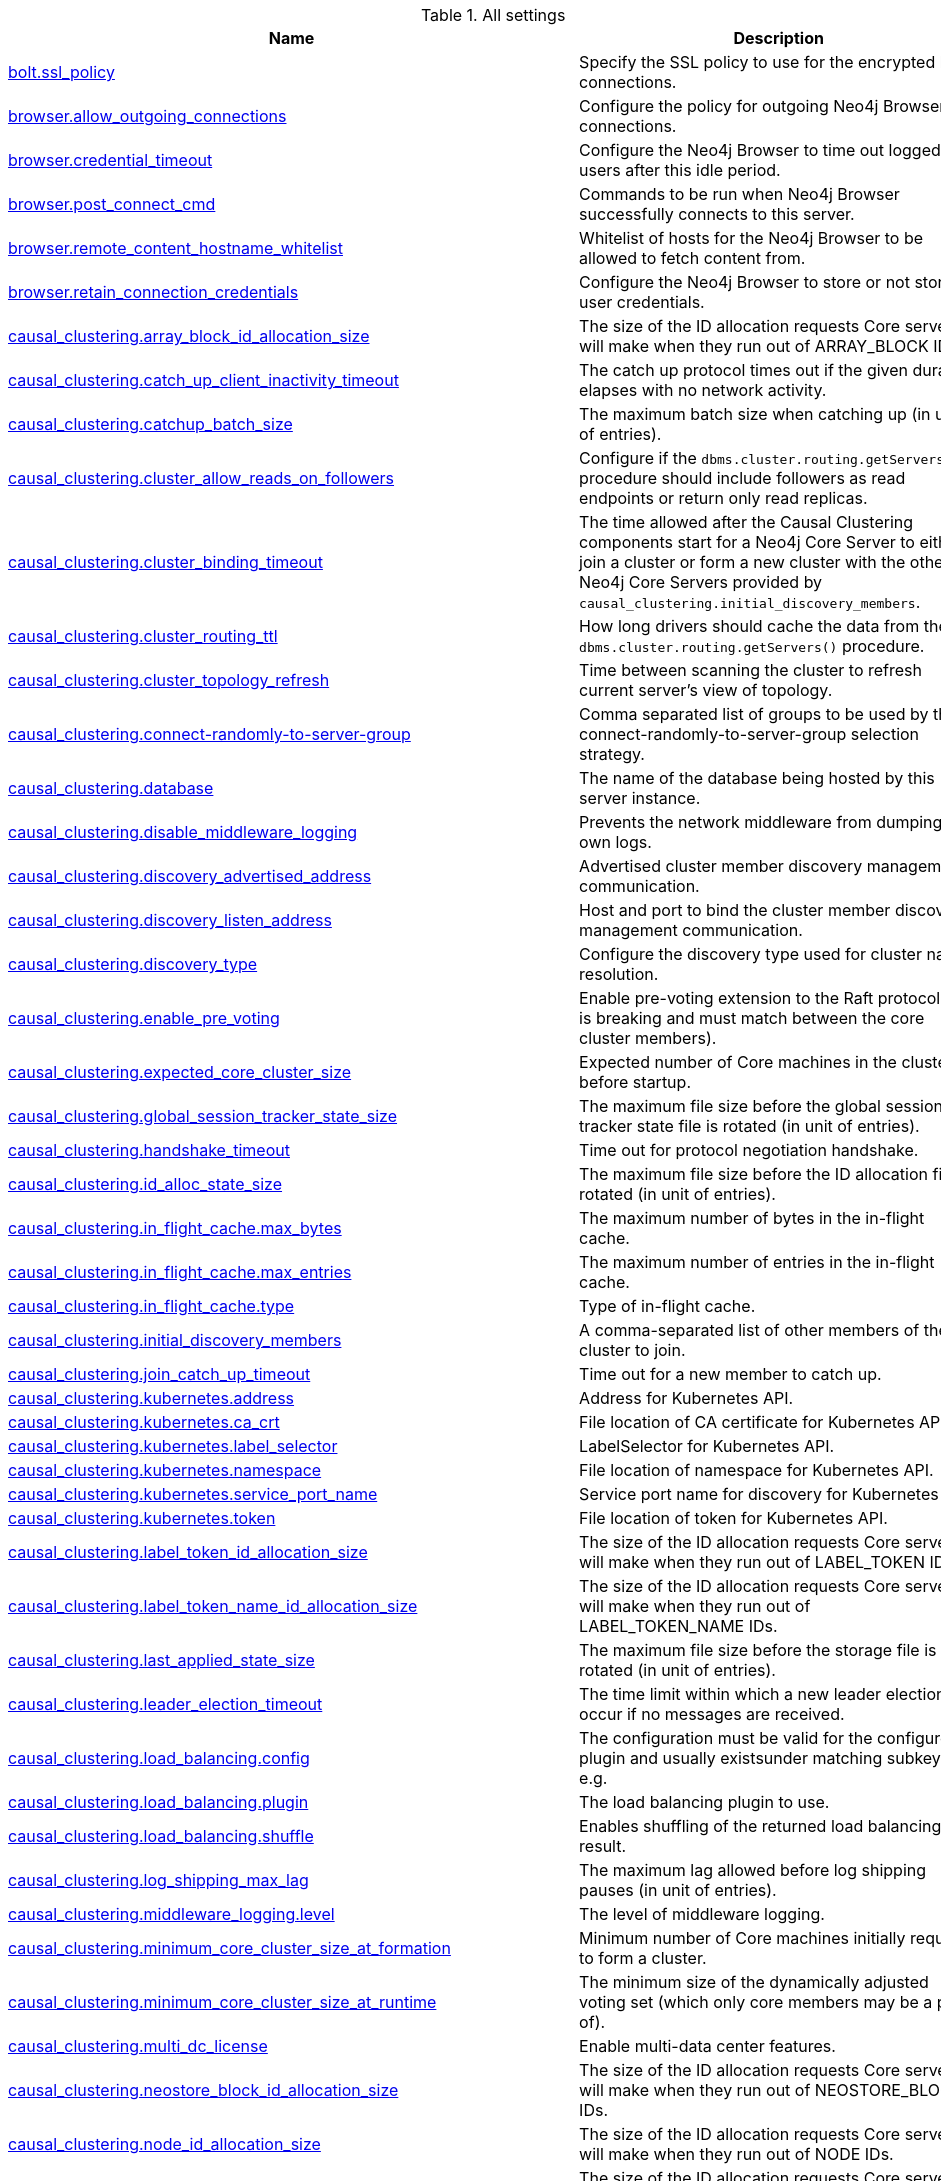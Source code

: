 // tag::settings-reference-all-settings[]
[[settings-reference-all-settings]]
.All settings
ifndef::nonhtmloutput[]
[options="header"]
|===
|Name|Description
|<<config_bolt.ssl_policy,bolt.ssl_policy>>|Specify the SSL policy to use for the encrypted bolt connections.
|<<config_browser.allow_outgoing_connections,browser.allow_outgoing_connections>>|Configure the policy for outgoing Neo4j Browser connections.
|<<config_browser.credential_timeout,browser.credential_timeout>>|Configure the Neo4j Browser to time out logged in users after this idle period.
|<<config_browser.post_connect_cmd,browser.post_connect_cmd>>|Commands to be run when Neo4j Browser successfully connects to this server.
|<<config_browser.remote_content_hostname_whitelist,browser.remote_content_hostname_whitelist>>|Whitelist of hosts for the Neo4j Browser to be allowed to fetch content from.
|<<config_browser.retain_connection_credentials,browser.retain_connection_credentials>>|Configure the Neo4j Browser to store or not store user credentials.
|<<config_causal_clustering.array_block_id_allocation_size,causal_clustering.array_block_id_allocation_size>>|The size of the ID allocation requests Core servers will make when they run out of ARRAY_BLOCK IDs.
|<<config_causal_clustering.catch_up_client_inactivity_timeout,causal_clustering.catch_up_client_inactivity_timeout>>|The catch up protocol times out if the given duration elapses with no network activity.
|<<config_causal_clustering.catchup_batch_size,causal_clustering.catchup_batch_size>>|The maximum batch size when catching up (in unit of entries).
|<<config_causal_clustering.cluster_allow_reads_on_followers,causal_clustering.cluster_allow_reads_on_followers>>|Configure if the `dbms.cluster.routing.getServers()` procedure should include followers as read endpoints or return only read replicas.
|<<config_causal_clustering.cluster_binding_timeout,causal_clustering.cluster_binding_timeout>>|The time allowed after the Causal Clustering components start for a Neo4j Core Server to either join a cluster or form a new cluster with the other Neo4j Core Servers provided by `causal_clustering.initial_discovery_members`.
|<<config_causal_clustering.cluster_routing_ttl,causal_clustering.cluster_routing_ttl>>|How long drivers should cache the data from the `dbms.cluster.routing.getServers()` procedure.
|<<config_causal_clustering.cluster_topology_refresh,causal_clustering.cluster_topology_refresh>>|Time between scanning the cluster to refresh current server's view of topology.
|<<config_causal_clustering.connect-randomly-to-server-group,causal_clustering.connect-randomly-to-server-group>>|Comma separated list of groups to be used by the connect-randomly-to-server-group selection strategy.
|<<config_causal_clustering.database,causal_clustering.database>>|The name of the database being hosted by this server instance.
|<<config_causal_clustering.disable_middleware_logging,causal_clustering.disable_middleware_logging>>|Prevents the network middleware from dumping its own logs.
|<<config_causal_clustering.discovery_advertised_address,causal_clustering.discovery_advertised_address>>|Advertised cluster member discovery management communication.
|<<config_causal_clustering.discovery_listen_address,causal_clustering.discovery_listen_address>>|Host and port to bind the cluster member discovery management communication.
|<<config_causal_clustering.discovery_type,causal_clustering.discovery_type>>|Configure the discovery type used for cluster name resolution.
|<<config_causal_clustering.enable_pre_voting,causal_clustering.enable_pre_voting>>|Enable pre-voting extension to the Raft protocol (this is breaking and must match between the core cluster members).
|<<config_causal_clustering.expected_core_cluster_size,causal_clustering.expected_core_cluster_size>>|Expected number of Core machines in the cluster before startup.
|<<config_causal_clustering.global_session_tracker_state_size,causal_clustering.global_session_tracker_state_size>>|The maximum file size before the global session tracker state file is rotated (in unit of entries).
|<<config_causal_clustering.handshake_timeout,causal_clustering.handshake_timeout>>|Time out for protocol negotiation handshake.
|<<config_causal_clustering.id_alloc_state_size,causal_clustering.id_alloc_state_size>>|The maximum file size before the ID allocation file is rotated (in unit of entries).
|<<config_causal_clustering.in_flight_cache.max_bytes,causal_clustering.in_flight_cache.max_bytes>>|The maximum number of bytes in the in-flight cache.
|<<config_causal_clustering.in_flight_cache.max_entries,causal_clustering.in_flight_cache.max_entries>>|The maximum number of entries in the in-flight cache.
|<<config_causal_clustering.in_flight_cache.type,causal_clustering.in_flight_cache.type>>|Type of in-flight cache.
|<<config_causal_clustering.initial_discovery_members,causal_clustering.initial_discovery_members>>|A comma-separated list of other members of the cluster to join.
|<<config_causal_clustering.join_catch_up_timeout,causal_clustering.join_catch_up_timeout>>|Time out for a new member to catch up.
|<<config_causal_clustering.kubernetes.address,causal_clustering.kubernetes.address>>|Address for Kubernetes API.
|<<config_causal_clustering.kubernetes.ca_crt,causal_clustering.kubernetes.ca_crt>>|File location of CA certificate for Kubernetes API.
|<<config_causal_clustering.kubernetes.label_selector,causal_clustering.kubernetes.label_selector>>|LabelSelector for Kubernetes API.
|<<config_causal_clustering.kubernetes.namespace,causal_clustering.kubernetes.namespace>>|File location of namespace for Kubernetes API.
|<<config_causal_clustering.kubernetes.service_port_name,causal_clustering.kubernetes.service_port_name>>|Service port name for discovery for Kubernetes API.
|<<config_causal_clustering.kubernetes.token,causal_clustering.kubernetes.token>>|File location of token for Kubernetes API.
|<<config_causal_clustering.label_token_id_allocation_size,causal_clustering.label_token_id_allocation_size>>|The size of the ID allocation requests Core servers will make when they run out of LABEL_TOKEN IDs.
|<<config_causal_clustering.label_token_name_id_allocation_size,causal_clustering.label_token_name_id_allocation_size>>|The size of the ID allocation requests Core servers will make when they run out of LABEL_TOKEN_NAME IDs.
|<<config_causal_clustering.last_applied_state_size,causal_clustering.last_applied_state_size>>|The maximum file size before the storage file is rotated (in unit of entries).
|<<config_causal_clustering.leader_election_timeout,causal_clustering.leader_election_timeout>>|The time limit within which a new leader election will occur if no messages are received.
|<<config_causal_clustering.load_balancing.config,causal_clustering.load_balancing.config>>|The configuration must be valid for the configured plugin and usually existsunder matching subkeys, e.g.
|<<config_causal_clustering.load_balancing.plugin,causal_clustering.load_balancing.plugin>>|The load balancing plugin to use.
|<<config_causal_clustering.load_balancing.shuffle,causal_clustering.load_balancing.shuffle>>|Enables shuffling of the returned load balancing result.
|<<config_causal_clustering.log_shipping_max_lag,causal_clustering.log_shipping_max_lag>>|The maximum lag allowed before log shipping pauses (in unit of entries).
|<<config_causal_clustering.middleware_logging.level,causal_clustering.middleware_logging.level>>|The level of middleware logging.
|<<config_causal_clustering.minimum_core_cluster_size_at_formation,causal_clustering.minimum_core_cluster_size_at_formation>>|Minimum number of Core machines initially required to form a cluster.
|<<config_causal_clustering.minimum_core_cluster_size_at_runtime,causal_clustering.minimum_core_cluster_size_at_runtime>>|The minimum size of the dynamically adjusted voting set (which only core members may be a part of).
|<<config_causal_clustering.multi_dc_license,causal_clustering.multi_dc_license>>|Enable multi-data center features.
|<<config_causal_clustering.neostore_block_id_allocation_size,causal_clustering.neostore_block_id_allocation_size>>|The size of the ID allocation requests Core servers will make when they run out of NEOSTORE_BLOCK IDs.
|<<config_causal_clustering.node_id_allocation_size,causal_clustering.node_id_allocation_size>>|The size of the ID allocation requests Core servers will make when they run out of NODE IDs.
|<<config_causal_clustering.node_labels_id_allocation_size,causal_clustering.node_labels_id_allocation_size>>|The size of the ID allocation requests Core servers will make when they run out of NODE_LABELS IDs.
|<<config_causal_clustering.property_id_allocation_size,causal_clustering.property_id_allocation_size>>|The size of the ID allocation requests Core servers will make when they run out of PROPERTY IDs.
|<<config_causal_clustering.property_key_token_id_allocation_size,causal_clustering.property_key_token_id_allocation_size>>|The size of the ID allocation requests Core servers will make when they run out of PROPERTY_KEY_TOKEN IDs.
|<<config_causal_clustering.property_key_token_name_id_allocation_size,causal_clustering.property_key_token_name_id_allocation_size>>|The size of the ID allocation requests Core servers will make when they run out of PROPERTY_KEY_TOKEN_NAME IDs.
|<<config_causal_clustering.protocol_implementations.catchup,causal_clustering.protocol_implementations.catchup>>|Catchup protocol implementation versions that this instance will allow in negotiation as a comma-separated list.
|<<config_causal_clustering.protocol_implementations.compression,causal_clustering.protocol_implementations.compression>>|Network compression algorithms that this instance will allow in negotiation as a comma-separated list.
|<<config_causal_clustering.protocol_implementations.raft,causal_clustering.protocol_implementations.raft>>|Raft protocol implementation versions that this instance will allow in negotiation as a comma-separated list.
|<<config_causal_clustering.pull_interval,causal_clustering.pull_interval>>|Interval of pulling updates from cores.
|<<config_causal_clustering.raft_advertised_address,causal_clustering.raft_advertised_address>>|Advertised hostname/IP address and port for the RAFT server.
|<<config_causal_clustering.raft_in_queue_max_batch_bytes,causal_clustering.raft_in_queue_max_batch_bytes>>|Largest batch processed by RAFT in bytes.
|<<config_causal_clustering.raft_in_queue_max_bytes,causal_clustering.raft_in_queue_max_bytes>>|Maximum number of bytes in the RAFT in-queue.
|<<config_causal_clustering.raft_listen_address,causal_clustering.raft_listen_address>>|Network interface and port for the RAFT server to listen on.
|<<config_causal_clustering.raft_log_implementation,causal_clustering.raft_log_implementation>>|RAFT log implementation.
|<<config_causal_clustering.raft_log_prune_strategy,causal_clustering.raft_log_prune_strategy>>|RAFT log pruning strategy.
|<<config_causal_clustering.raft_log_pruning_frequency,causal_clustering.raft_log_pruning_frequency>>|RAFT log pruning frequency.
|<<config_causal_clustering.raft_log_reader_pool_size,causal_clustering.raft_log_reader_pool_size>>|RAFT log reader pool size.
|<<config_causal_clustering.raft_log_rotation_size,causal_clustering.raft_log_rotation_size>>|RAFT log rotation size.
|<<config_causal_clustering.raft_membership_state_size,causal_clustering.raft_membership_state_size>>|The maximum file size before the membership state file is rotated (in unit of entries).
|<<config_causal_clustering.raft_term_state_size,causal_clustering.raft_term_state_size>>|The maximum file size before the term state file is rotated (in unit of entries).
|<<config_causal_clustering.raft_vote_state_size,causal_clustering.raft_vote_state_size>>|The maximum file size before the vote state file is rotated (in unit of entries).
|<<config_causal_clustering.read_replica_time_to_live,causal_clustering.read_replica_time_to_live>>|Time To Live before read replica is considered unavailable.
|<<config_causal_clustering.reconnection_backoff,causal_clustering.reconnection_backoff>>|Minimum time between connection attempts.
|<<config_causal_clustering.refuse_to_be_leader,causal_clustering.refuse_to_be_leader>>|Prevents the current instance from volunteering to become Raft leader.
|<<config_causal_clustering.relationship_group_id_allocation_size,causal_clustering.relationship_group_id_allocation_size>>|The size of the ID allocation requests Core servers will make when they run out of RELATIONSHIP_GROUP IDs.
|<<config_causal_clustering.relationship_id_allocation_size,causal_clustering.relationship_id_allocation_size>>|The size of the ID allocation requests Core servers will make when they run out of RELATIONSHIP IDs.
|<<config_causal_clustering.relationship_type_token_id_allocation_size,causal_clustering.relationship_type_token_id_allocation_size>>|The size of the ID allocation requests Core servers will make when they run out of RELATIONSHIP_TYPE_TOKEN IDs.
|<<config_causal_clustering.relationship_type_token_name_id_allocation_size,causal_clustering.relationship_type_token_name_id_allocation_size>>|The size of the ID allocation requests Core servers will make when they run out of RELATIONSHIP_TYPE_TOKEN_NAME IDs.
|<<config_causal_clustering.replicated_lock_token_state_size,causal_clustering.replicated_lock_token_state_size>>|The maximum file size before the replicated lock token state file is rotated (in unit of entries).
|<<config_causal_clustering.replication_retry_timeout_base,causal_clustering.replication_retry_timeout_base>>|The initial timeout until replication is retried.
|<<config_causal_clustering.replication_retry_timeout_limit,causal_clustering.replication_retry_timeout_limit>>|The upper limit for the exponentially incremented retry timeout.
|<<config_causal_clustering.schema_id_allocation_size,causal_clustering.schema_id_allocation_size>>|The size of the ID allocation requests Core servers will make when they run out of SCHEMA IDs.
|<<config_causal_clustering.server_groups,causal_clustering.server_groups>>|A list of group names for the server used when configuring load balancing and replication policies.
|<<config_causal_clustering.ssl_policy,causal_clustering.ssl_policy>>|Name of the SSL policy to be used by the clustering, as defined under the dbms.ssl.policy.* settings.
|<<config_causal_clustering.state_machine_apply_max_batch_size,causal_clustering.state_machine_apply_max_batch_size>>|The maximum number of operations to be batched during applications of operations in the state machines.
|<<config_causal_clustering.state_machine_flush_window_size,causal_clustering.state_machine_flush_window_size>>|The number of operations to be processed before the state machines flush to disk.
|<<config_causal_clustering.store_copy_max_retry_time_per_request,causal_clustering.store_copy_max_retry_time_per_request>>|Maximum retry time per request during store copy.
|<<config_causal_clustering.string_block_id_allocation_size,causal_clustering.string_block_id_allocation_size>>|The size of the ID allocation requests Core servers will make when they run out of STRING_BLOCK IDs.
|<<config_causal_clustering.transaction_advertised_address,causal_clustering.transaction_advertised_address>>|Advertised hostname/IP address and port for the transaction shipping server.
|<<config_causal_clustering.transaction_listen_address,causal_clustering.transaction_listen_address>>|Network interface and port for the transaction shipping server to listen on.
|<<config_causal_clustering.unknown_address_logging_throttle,causal_clustering.unknown_address_logging_throttle>>|Throttle limit for logging unknown cluster member address.
|<<config_causal_clustering.upstream_selection_strategy,causal_clustering.upstream_selection_strategy>>|An ordered list in descending preference of the strategy which read replicas use to choose the upstream server from which to pull transactional updates.
|<<config_causal_clustering.user_defined_upstream_strategy,causal_clustering.user_defined_upstream_strategy>>|Configuration of a user-defined upstream selection strategy.
|<<config_cypher.default_language_version,cypher.default_language_version>>|Set this to specify the default parser (language version).
|<<config_cypher.forbid_exhaustive_shortestpath,cypher.forbid_exhaustive_shortestpath>>|This setting is associated with performance optimization.
|<<config_cypher.forbid_shortestpath_common_nodes,cypher.forbid_shortestpath_common_nodes>>|This setting is associated with performance optimization.
|<<config_cypher.hints_error,cypher.hints_error>>|Set this to specify the behavior when Cypher planner or runtime hints cannot be fulfilled.
|<<config_cypher.lenient_create_relationship,cypher.lenient_create_relationship>>|Set this to change the behavior for Cypher create relationship when the start or end node is missing.
|<<config_cypher.min_replan_interval,cypher.min_replan_interval>>|The minimum time between possible cypher query replanning events.
|<<config_cypher.planner,cypher.planner>>|Set this to specify the default planner for the default language version.
|<<config_cypher.statistics_divergence_threshold,cypher.statistics_divergence_threshold>>|The threshold when a plan is considered stale.
|<<config_db.temporal.timezone,db.temporal.timezone>>|Database timezone for temporal functions.
|<<config_dbms.active_database,dbms.active_database>>|Name of the database to load.
|<<config_dbms.allow_format_migration,dbms.allow_format_migration>>|Whether to allow a store upgrade in case the current version of the database starts against an older store version.
|<<config_dbms.allow_upgrade,dbms.allow_upgrade>>|Whether to allow an upgrade in case the current version of the database starts against an older version.
|<<config_dbms.backup.address,dbms.backup.address>>|Listening server for online backups.
|<<config_dbms.backup.enabled,dbms.backup.enabled>>|Enable support for running online backups.
|<<config_dbms.backup.ssl_policy,dbms.backup.ssl_policy>>|Name of the SSL policy to be used by backup, as defined under the dbms.ssl.policy.* settings.
|<<config_dbms.checkpoint,dbms.checkpoint>>|Configures the general policy for when check-points should occur.
|<<config_dbms.checkpoint.interval.time,dbms.checkpoint.interval.time>>|Configures the time interval between check-points.
|<<config_dbms.checkpoint.interval.tx,dbms.checkpoint.interval.tx>>|Configures the transaction interval between check-points.
|<<config_dbms.checkpoint.iops.limit,dbms.checkpoint.iops.limit>>|Limit the number of IOs the background checkpoint process will consume per second.
|<<config_dbms.config.strict_validation,dbms.config.strict_validation>>|A strict configuration validation will prevent the database from starting up if unknown configuration options are specified in the neo4j settings namespace (such as dbms., ha., cypher., etc).
|<<config_dbms.connector.bolt.advertised_address,dbms.connector.bolt.advertised_address>>|Advertised address for this connector.
|<<config_dbms.connector.bolt.enabled,dbms.connector.bolt.enabled>>|Enable this connector.
|<<config_dbms.connector.bolt.listen_address,dbms.connector.bolt.listen_address>>|Address the connector should bind to.
|<<config_dbms.connector.bolt.thread_pool_keep_alive,dbms.connector.bolt.thread_pool_keep_alive>>|The maximum time an idle thread in the thread pool bound to this connector will wait for new tasks.
|<<config_dbms.connector.bolt.thread_pool_max_size,dbms.connector.bolt.thread_pool_max_size>>|The maximum number of threads allowed in the thread pool bound to this connector.
|<<config_dbms.connector.bolt.thread_pool_min_size,dbms.connector.bolt.thread_pool_min_size>>|The number of threads to keep in the thread pool bound to this connector, even if they are idle.
|<<config_dbms.connector.bolt.tls_level,dbms.connector.bolt.tls_level>>|Encryption level to require this connector to use.
|<<config_dbms.connector.http.advertised_address,dbms.connector.http.advertised_address>>|Advertised address for this connector.
|<<config_dbms.connector.http.enabled,dbms.connector.http.enabled>>|Enable this connector.
|<<config_dbms.connector.http.listen_address,dbms.connector.http.listen_address>>|Address the connector should bind to.
|<<config_dbms.connector.https.advertised_address,dbms.connector.https.advertised_address>>|Advertised address for this connector.
|<<config_dbms.connector.https.enabled,dbms.connector.https.enabled>>|Enable this connector.
|<<config_dbms.connector.https.listen_address,dbms.connector.https.listen_address>>|Address the connector should bind to.
|<<config_dbms.connectors.default_advertised_address,dbms.connectors.default_advertised_address>>|Default hostname or IP address the server uses to advertise itself to its connectors.
|<<config_dbms.connectors.default_listen_address,dbms.connectors.default_listen_address>>|Default network interface to listen for incoming connections.
|<<config_dbms.db.timezone,dbms.db.timezone>>|Database timezone.
|<<config_dbms.directories.certificates,dbms.directories.certificates>>|Directory for storing certificates to be used by Neo4j for TLS connections.
|<<config_dbms.directories.data,dbms.directories.data>>|Path of the data directory.
|<<config_dbms.directories.import,dbms.directories.import>>|Sets the root directory for file URLs used with the Cypher `LOAD CSV` clause.
|<<config_dbms.directories.lib,dbms.directories.lib>>|Path of the lib directory.
|<<config_dbms.directories.logs,dbms.directories.logs>>|Path of the logs directory.
|<<config_dbms.directories.metrics,dbms.directories.metrics>>|The target location of the CSV files: a path to a directory wherein a CSV file per reported field  will be written.
|<<config_dbms.directories.plugins,dbms.directories.plugins>>|Location of the database plugin directory.
|<<config_dbms.directories.run,dbms.directories.run>>|Path of the run directory.
|<<config_dbms.directories.tx_log,dbms.directories.tx_log>>|Location where Neo4j keeps the logical transaction logs.
|<<config_dbms.filewatcher.enabled,dbms.filewatcher.enabled>>|Allows the enabling or disabling of the file watcher service.
|<<config_dbms.ids.reuse.types.override,dbms.ids.reuse.types.override>>|Specified names of id types (comma separated) that should be reused.
|<<config_dbms.import.csv.buffer_size,dbms.import.csv.buffer_size>>|The size of the internal buffer in bytes used by `LOAD CSV`.
|<<config_dbms.import.csv.legacy_quote_escaping,dbms.import.csv.legacy_quote_escaping>>|Selects whether to conform to the standard https://tools.ietf.org/html/rfc4180 for interpreting escaped quotation characters in CSV files loaded using `LOAD CSV`.
|<<config_dbms.index.default_schema_provider,dbms.index.default_schema_provider>>|Index provider to use for newly created schema indexes.
|<<config_dbms.index.fulltext.default_analyzer,dbms.index.fulltext.default_analyzer>>|The name of the analyzer that the fulltext indexes should use by default.
|<<config_dbms.index.fulltext.eventually_consistent,dbms.index.fulltext.eventually_consistent>>|Whether or not fulltext indexes should be eventually consistent by default or not.
|<<config_dbms.index.fulltext.eventually_consistent_index_update_queue_max_length,dbms.index.fulltext.eventually_consistent_index_update_queue_max_length>>|The eventually_consistent mode of the fulltext indexes works by queueing up index updates to be applied later in a background thread.
|<<config_dbms.index_sampling.background_enabled,dbms.index_sampling.background_enabled>>|Enable or disable background index sampling.
|<<config_dbms.index_sampling.buffer_size,dbms.index_sampling.buffer_size>>|Size of buffer used by index sampling.
|<<config_dbms.index_sampling.sample_size_limit,dbms.index_sampling.sample_size_limit>>|Index sampling chunk size limit.
|<<config_dbms.index_sampling.update_percentage,dbms.index_sampling.update_percentage>>|Percentage of index updates of total index size required before sampling of a given index is triggered.
|<<config_dbms.index_searcher_cache_size,dbms.index_searcher_cache_size>>|The maximum number of open Lucene index searchers.
|<<config_dbms.jvm.additional,dbms.jvm.additional>>|Additional JVM arguments.
|<<config_dbms.lock.acquisition.timeout,dbms.lock.acquisition.timeout>>|The maximum time interval within which lock should be acquired.
|<<config_dbms.logs.debug.level,dbms.logs.debug.level>>|Debug log level threshold.
|<<config_dbms.logs.debug.path,dbms.logs.debug.path>>|Path to the debug log file.
|<<config_dbms.logs.debug.rotation.delay,dbms.logs.debug.rotation.delay>>|Minimum time interval after last rotation of the debug log before it may be rotated again.
|<<config_dbms.logs.debug.rotation.keep_number,dbms.logs.debug.rotation.keep_number>>|Maximum number of history files for the debug log.
|<<config_dbms.logs.debug.rotation.size,dbms.logs.debug.rotation.size>>|Threshold for rotation of the debug log.
|<<config_dbms.logs.gc.enabled,dbms.logs.gc.enabled>>|Enable GC Logging.
|<<config_dbms.logs.gc.options,dbms.logs.gc.options>>|GC Logging Options.
|<<config_dbms.logs.gc.rotation.keep_number,dbms.logs.gc.rotation.keep_number>>|Number of GC logs to keep.
|<<config_dbms.logs.gc.rotation.size,dbms.logs.gc.rotation.size>>|Size of each GC log that is kept.
|<<config_dbms.logs.http.enabled,dbms.logs.http.enabled>>|Enable HTTP request logging.
|<<config_dbms.logs.http.path,dbms.logs.http.path>>|Path to HTTP request log.
|<<config_dbms.logs.http.rotation.keep_number,dbms.logs.http.rotation.keep_number>>|Number of HTTP logs to keep.
|<<config_dbms.logs.http.rotation.size,dbms.logs.http.rotation.size>>|Size of each HTTP log that is kept.
|<<config_dbms.logs.query.allocation_logging_enabled,dbms.logs.query.allocation_logging_enabled>>|Log allocated bytes for the executed queries being logged.
|<<config_dbms.logs.query.enabled,dbms.logs.query.enabled>>|Log executed queries that take longer than the configured threshold, dbms.logs.query.threshold.
|<<config_dbms.logs.query.page_logging_enabled,dbms.logs.query.page_logging_enabled>>|Log page hits and page faults for the executed queries being logged.
|<<config_dbms.logs.query.parameter_logging_enabled,dbms.logs.query.parameter_logging_enabled>>|Log parameters for the executed queries being logged.
|<<config_dbms.logs.query.path,dbms.logs.query.path>>|Path to the query log file.
|<<config_dbms.logs.query.rotation.keep_number,dbms.logs.query.rotation.keep_number>>|Maximum number of history files for the query log.
|<<config_dbms.logs.query.rotation.size,dbms.logs.query.rotation.size>>|The file size in bytes at which the query log will auto-rotate.
|<<config_dbms.logs.query.runtime_logging_enabled,dbms.logs.query.runtime_logging_enabled>>|Logs which runtime that was used to run the query.
|<<config_dbms.logs.query.threshold,dbms.logs.query.threshold>>|If the execution of query takes more time than this threshold, the query is logged - provided query logging is enabled.
|<<config_dbms.logs.query.time_logging_enabled,dbms.logs.query.time_logging_enabled>>|Log detailed time information for the executed queries being logged.
|<<config_dbms.logs.security.level,dbms.logs.security.level>>|Security log level threshold.
|<<config_dbms.logs.security.path,dbms.logs.security.path>>|Path to the security log file.
|<<config_dbms.logs.security.rotation.delay,dbms.logs.security.rotation.delay>>|Minimum time interval after last rotation of the security log before it may be rotated again.
|<<config_dbms.logs.security.rotation.keep_number,dbms.logs.security.rotation.keep_number>>|Maximum number of history files for the security log.
|<<config_dbms.logs.security.rotation.size,dbms.logs.security.rotation.size>>|Threshold for rotation of the security log.
|<<config_dbms.logs.timezone,dbms.logs.timezone>>|Database logs timezone.
|<<config_dbms.logs.user.path,dbms.logs.user.path>>|Path to the user log file.
|<<config_dbms.logs.user.rotation.delay,dbms.logs.user.rotation.delay>>|Minimum time interval after last rotation of the user log before it may be rotated again.
|<<config_dbms.logs.user.rotation.keep_number,dbms.logs.user.rotation.keep_number>>|Maximum number of history files for the user log.
|<<config_dbms.logs.user.rotation.size,dbms.logs.user.rotation.size>>|Threshold for rotation of the user log.
|<<config_dbms.logs.user.stdout_enabled,dbms.logs.user.stdout_enabled>>|Send user logs to the process stdout.
|<<config_dbms.memory.heap.initial_size,dbms.memory.heap.initial_size>>|Initial heap size.
|<<config_dbms.memory.heap.max_size,dbms.memory.heap.max_size>>|Maximum heap size.
|<<config_dbms.memory.pagecache.size,dbms.memory.pagecache.size>>|The amount of memory to use for mapping the store files, in bytes (or kilobytes with the 'k' suffix, megabytes with 'm' and gigabytes with 'g').
|<<config_dbms.memory.pagecache.swapper,dbms.memory.pagecache.swapper>>|Specify which page swapper to use for doing paged IO.
|<<config_dbms.mode,dbms.mode>>|Configure the operating mode of the database -- 'SINGLE' for stand-alone operation, 'HA' for operating as a member in an HA cluster, 'ARBITER' for a cluster member with no database in an HA cluster, 'CORE' for operating as a core member of a Causal Cluster, or 'READ_REPLICA' for operating as a read replica member of a Causal Cluster.
|<<config_dbms.netty.ssl.provider,dbms.netty.ssl.provider>>|Netty SSL provider.
|<<config_dbms.procedures.kill_query_verbose,dbms.procedures.kill_query_verbose>>|Specifies whether or not dbms.killQueries produces a verbose output, with information about which queries were not found.
|<<config_dbms.query_cache_size,dbms.query_cache_size>>|The number of Cypher query execution plans that are cached.
|<<config_dbms.read_only,dbms.read_only>>|Only allow read operations from this Neo4j instance.
|<<config_dbms.record_format,dbms.record_format>>|Database record format.
|<<config_dbms.relationship_grouping_threshold,dbms.relationship_grouping_threshold>>|Relationship count threshold for considering a node to be dense.
|<<config_dbms.rest.transaction.idle_timeout,dbms.rest.transaction.idle_timeout>>|Timeout for idle transactions in the REST endpoint.
|<<config_dbms.security.allow_csv_import_from_file_urls,dbms.security.allow_csv_import_from_file_urls>>|Determines if Cypher will allow using file URLs when loading data using `LOAD CSV`.
|<<config_dbms.security.auth_cache_max_capacity,dbms.security.auth_cache_max_capacity>>|The maximum capacity for authentication and authorization caches (respectively).
|<<config_dbms.security.auth_cache_ttl,dbms.security.auth_cache_ttl>>|The time to live (TTL) for cached authentication and authorization info when using external auth providers (LDAP or plugin).
|<<config_dbms.security.auth_cache_use_ttl,dbms.security.auth_cache_use_ttl>>|Enable time-based eviction of the authentication and authorization info cache for external auth providers (LDAP or plugin).
|<<config_dbms.security.auth_enabled,dbms.security.auth_enabled>>|Enable auth requirement to access Neo4j.
|<<config_dbms.security.auth_lock_time,dbms.security.auth_lock_time>>|The amount of time user account should be locked after a configured number of unsuccessful authentication attempts.
|<<config_dbms.security.auth_max_failed_attempts,dbms.security.auth_max_failed_attempts>>|The maximum number of unsuccessful authentication attempts before imposing a user lock for the configured amount of time.The locked out user will not be able to log in until the lock period expires, even if correct credentials are provided.
|<<config_dbms.security.auth_provider,dbms.security.auth_provider>>|The authentication and authorization provider that contains both the users and roles.
|<<config_dbms.security.causal_clustering_status_auth_enabled,dbms.security.causal_clustering_status_auth_enabled>>|Require authorization for access to the Causal Clustering status endpoints.
|<<config_dbms.security.ha_status_auth_enabled,dbms.security.ha_status_auth_enabled>>|Require authorization for access to the HA status endpoints.
|<<config_dbms.security.http_access_control_allow_origin,dbms.security.http_access_control_allow_origin>>|Value of the Access-Control-Allow-Origin header sent over any HTTP or HTTPS connector.
|<<config_dbms.security.http_authorization_classes,dbms.security.http_authorization_classes>>|Comma-separated list of custom security rules for Neo4j to use.
|<<config_dbms.security.http_strict_transport_security,dbms.security.http_strict_transport_security>>|Value of the HTTP Strict-Transport-Security (HSTS) response header.
|<<config_dbms.security.ldap.authentication.cache_enabled,dbms.security.ldap.authentication.cache_enabled>>|Determines if the result of authentication via the LDAP server should be cached or not.
|<<config_dbms.security.ldap.authentication.mechanism,dbms.security.ldap.authentication.mechanism>>|LDAP authentication mechanism.
|<<config_dbms.security.ldap.authentication.use_samaccountname,dbms.security.ldap.authentication.use_samaccountname>>|Perform authentication with sAMAccountName instead of DN.
Using this setting requires `dbms.security.ldap.authorization.system_username` and dbms.security.ldap.authorization.system_password to be used since there is no way to log in through ldap directly with the sAMAccountName, instead the login name will be resolved to a DN that will be used to log in with.
|<<config_dbms.security.ldap.authentication.user_dn_template,dbms.security.ldap.authentication.user_dn_template>>|LDAP user DN template.
|<<config_dbms.security.ldap.authorization.group_membership_attributes,dbms.security.ldap.authorization.group_membership_attributes>>|A list of attribute names on a user object that contains groups to be used for mapping to roles when LDAP authorization is enabled.
|<<config_dbms.security.ldap.authorization.group_to_role_mapping,dbms.security.ldap.authorization.group_to_role_mapping>>|An authorization mapping from LDAP group names to Neo4j role names.
|<<config_dbms.security.ldap.authorization.system_password,dbms.security.ldap.authorization.system_password>>|An LDAP system account password to use for authorization searches when `dbms.security.ldap.authorization.use_system_account` is `true`.
|<<config_dbms.security.ldap.authorization.system_username,dbms.security.ldap.authorization.system_username>>|An LDAP system account username to use for authorization searches when `dbms.security.ldap.authorization.use_system_account` is `true`.
|<<config_dbms.security.ldap.authorization.use_system_account,dbms.security.ldap.authorization.use_system_account>>|Perform LDAP search for authorization info using a system account instead of the user's own account.
If this is set to `false` (default), the search for group membership will be performed directly after authentication using the LDAP context bound with the user's own account.
|<<config_dbms.security.ldap.authorization.user_search_base,dbms.security.ldap.authorization.user_search_base>>|The name of the base object or named context to search for user objects when LDAP authorization is enabled.
|<<config_dbms.security.ldap.authorization.user_search_filter,dbms.security.ldap.authorization.user_search_filter>>|The LDAP search filter to search for a user principal when LDAP authorization is enabled.
|<<config_dbms.security.ldap.connection_timeout,dbms.security.ldap.connection_timeout>>|The timeout for establishing an LDAP connection.
|<<config_dbms.security.ldap.host,dbms.security.ldap.host>>|URL of LDAP server to use for authentication and authorization.
|<<config_dbms.security.ldap.read_timeout,dbms.security.ldap.read_timeout>>|The timeout for an LDAP read request (i.e.
|<<config_dbms.security.ldap.referral,dbms.security.ldap.referral>>|The LDAP referral behavior when creating a connection.
|<<config_dbms.security.ldap.use_starttls,dbms.security.ldap.use_starttls>>|Use secure communication with the LDAP server using opportunistic TLS.
|<<config_dbms.security.log_successful_authentication,dbms.security.log_successful_authentication>>|Set to log successful authentication events to the security log.
|<<config_dbms.security.procedures.default_allowed,dbms.security.procedures.default_allowed>>|The default role that can execute all procedures and user-defined functions that are not covered by the `dbms.security.procedures.roles` setting.
|<<config_dbms.security.procedures.roles,dbms.security.procedures.roles>>|This provides a finer level of control over which roles can execute procedures than the `dbms.security.procedures.default_allowed` setting.
|<<config_dbms.security.procedures.unrestricted,dbms.security.procedures.unrestricted>>|A list of procedures and user defined functions (comma separated) that are allowed full access to the database.
|<<config_dbms.security.procedures.whitelist,dbms.security.procedures.whitelist>>|A list of procedures (comma separated) that are to be loaded.
|<<config_dbms.security.property_level.blacklist,dbms.security.property_level.blacklist>>|An authorization mapping for property level access for roles.
|<<config_dbms.security.property_level.enabled,dbms.security.property_level.enabled>>|Set to true to enable property level security.
|<<config_dbms.shutdown_transaction_end_timeout,dbms.shutdown_transaction_end_timeout>>|The maximum amount of time to wait for running transactions to complete before allowing initiated database shutdown to continue.
|<<config_dbms.ssl.policy.-policyname-.allow_key_generation,dbms.ssl.policy.<policyname>.allow_key_generation>>|Allows the generation of a private key and associated self-signed certificate.
|<<config_dbms.ssl.policy.-policyname-.base_directory,dbms.ssl.policy.<policyname>.base_directory>>|The mandatory base directory for cryptographic objects of this policy.
|<<config_dbms.ssl.policy.-policyname-.ciphers,dbms.ssl.policy.<policyname>.ciphers>>|Restrict allowed ciphers.
|<<config_dbms.ssl.policy.-policyname-.client_auth,dbms.ssl.policy.<policyname>.client_auth>>|Client authentication stance.
|<<config_dbms.ssl.policy.-policyname-.private_key,dbms.ssl.policy.<policyname>.private_key>>|Private PKCS#8 key in PEM format.
|<<config_dbms.ssl.policy.-policyname-.public_certificate,dbms.ssl.policy.<policyname>.public_certificate>>|X.509 certificate (chain) of this server in PEM format.
|<<config_dbms.ssl.policy.-policyname-.revoked_dir,dbms.ssl.policy.<policyname>.revoked_dir>>|Path to directory of CRLs (Certificate Revocation Lists) in PEM format.
|<<config_dbms.ssl.policy.-policyname-.tls_versions,dbms.ssl.policy.<policyname>.tls_versions>>|Restrict allowed TLS protocol versions.
|<<config_dbms.ssl.policy.-policyname-.trust_all,dbms.ssl.policy.<policyname>.trust_all>>|Makes this policy trust all remote parties.
|<<config_dbms.ssl.policy.-policyname-.trusted_dir,dbms.ssl.policy.<policyname>.trusted_dir>>|Path to directory of X.509 certificates in PEM format for trusted parties.
|<<config_dbms.ssl.policy.-policyname-.verify_hostname,dbms.ssl.policy.<policyname>.verify_hostname>>|When true, this node will verify the hostname of every other instance it connects to by comparing the address it used to connect with it and the patterns described in the remote hosts public certificate Subject Alternative Names.
|<<config_dbms.threads.worker_count,dbms.threads.worker_count>>|Number of Neo4j worker threads.
|<<config_dbms.track_query_allocation,dbms.track_query_allocation>>|Enables or disables tracking of how many bytes are allocated by the execution of a query.
|<<config_dbms.track_query_cpu_time,dbms.track_query_cpu_time>>|Enables or disables tracking of how much time a query spends actively executing on the CPU.
|<<config_dbms.transaction.bookmark_ready_timeout,dbms.transaction.bookmark_ready_timeout>>|The maximum amount of time to wait for the database state represented by the bookmark.
|<<config_dbms.transaction.monitor.check.interval,dbms.transaction.monitor.check.interval>>|Configures the time interval between transaction monitor checks.
|<<config_dbms.transaction.timeout,dbms.transaction.timeout>>|The maximum time interval of a transaction within which it should be completed.
|<<config_dbms.tx_log.rotation.retention_policy,dbms.tx_log.rotation.retention_policy>>|Make Neo4j keep the logical transaction logs for being able to backup the database.
|<<config_dbms.tx_log.rotation.size,dbms.tx_log.rotation.size>>|Specifies at which file size the logical log will auto-rotate.
|<<config_dbms.tx_state.max_off_heap_memory,dbms.tx_state.max_off_heap_memory>>|The maximum amount of off-heap memory that can be used to store transaction state data; it's a total amount of memory shared across all active transactions.
|<<config_dbms.tx_state.memory_allocation,dbms.tx_state.memory_allocation>>|Defines whether memory for transaction state should be allocated on- or off-heap.
|<<config_dbms.tx_state.off_heap.block_cache_size,dbms.tx_state.off_heap.block_cache_size>>|Defines the size of the off-heap memory blocks cache.
|<<config_dbms.tx_state.off_heap.max_cacheable_block_size,dbms.tx_state.off_heap.max_cacheable_block_size>>|Defines the maximum size of an off-heap memory block that can be cached to speed up allocations for transaction state data.
|<<config_dbms.udc.enabled,dbms.udc.enabled>>|Enable the UDC extension.
|<<config_dbms.unmanaged_extension_classes,dbms.unmanaged_extension_classes>>|Comma-separated list of <classname>=<mount point> for unmanaged extensions.
|<<config_dbms.windows_service_name,dbms.windows_service_name>>|Name of the Windows Service.
|<<config_ha.allow_init_cluster,ha.allow_init_cluster>>|Whether to allow this instance to create a cluster if unable to join.
|<<config_ha.branched_data_copying_strategy,ha.branched_data_copying_strategy>>|Strategy for how to order handling of branched data on slaves and copying of the store from the master.
|<<config_ha.branched_data_policy,ha.branched_data_policy>>|Policy for how to handle branched data.
|<<config_ha.broadcast_timeout,ha.broadcast_timeout>>|Timeout for broadcasting values in cluster.
|<<config_ha.configuration_timeout,ha.configuration_timeout>>|Timeout for waiting for configuration from an existing cluster member during cluster join.
|<<config_ha.data_chunk_size,ha.data_chunk_size>>|Max size of the data chunks that flows between master and slaves in HA.
|<<config_ha.default_timeout,ha.default_timeout>>|Default timeout used for clustering timeouts.
|<<config_ha.election_timeout,ha.election_timeout>>|Timeout for waiting for other members to finish a role election.
|<<config_ha.heartbeat_interval,ha.heartbeat_interval>>|How often heartbeat messages should be sent.
|<<config_ha.heartbeat_timeout,ha.heartbeat_timeout>>|How long to wait for heartbeats from other instances before marking them as suspects for failure.
|<<config_ha.host.coordination,ha.host.coordination>>|Host and port to bind the cluster management communication.
|<<config_ha.host.data,ha.host.data>>|Hostname and port to bind the HA server.
|<<config_ha.initial_hosts,ha.initial_hosts>>|A comma-separated list of other members of the cluster to join.
|<<config_ha.internal_role_switch_timeout,ha.internal_role_switch_timeout>>|Timeout for waiting for internal conditions during state switch, like for transactions to complete, before switching to master or slave.
|<<config_ha.join_timeout,ha.join_timeout>>|Timeout for joining a cluster.
|<<config_ha.learn_timeout,ha.learn_timeout>>|Timeout for learning values.
|<<config_ha.leave_timeout,ha.leave_timeout>>|Timeout for waiting for cluster leave to finish.
|<<config_ha.max_acceptors,ha.max_acceptors>>|Maximum number of servers to involve when agreeing to membership changes.
|<<config_ha.max_channels_per_slave,ha.max_channels_per_slave>>|Maximum number of connections a slave can have to the master.
|<<config_ha.paxos_timeout,ha.paxos_timeout>>|Default value for all Paxos timeouts.
|<<config_ha.phase1_timeout,ha.phase1_timeout>>|Timeout for Paxos phase 1.
|<<config_ha.phase2_timeout,ha.phase2_timeout>>|Timeout for Paxos phase 2.
|<<config_ha.pull_batch_size,ha.pull_batch_size>>|Size of batches of transactions applied on slaves when pulling from master.
|<<config_ha.pull_interval,ha.pull_interval>>|Interval of pulling updates from master.
|<<config_ha.role_switch_timeout,ha.role_switch_timeout>>|Timeout for request threads waiting for instance to become master or slave.
|<<config_ha.server_id,ha.server_id>>|Id for a cluster instance.
|<<config_ha.slave_lock_timeout,ha.slave_lock_timeout>>|Timeout for taking remote (write) locks on slaves.
|<<config_ha.slave_only,ha.slave_only>>|Whether this instance should only participate as slave in cluster.
|<<config_ha.slave_read_timeout,ha.slave_read_timeout>>|How long a slave will wait for response from master before giving up.
|<<config_ha.tx_push_factor,ha.tx_push_factor>>|The amount of slaves the master will ask to replicate a committed transaction.
|<<config_ha.tx_push_strategy,ha.tx_push_strategy>>|Push strategy of a transaction to a slave during commit.
|<<config_https.ssl_policy,https.ssl_policy>>|SSL policy name.
|<<config_metrics.bolt.messages.enabled,metrics.bolt.messages.enabled>>|Enable reporting metrics about Bolt Protocol message processing.
|<<config_metrics.csv.enabled,metrics.csv.enabled>>|Set to `true` to enable exporting metrics to CSV files.
|<<config_metrics.csv.interval,metrics.csv.interval>>|The reporting interval for the CSV files.
|<<config_metrics.csv.rotation.keep_number,metrics.csv.rotation.keep_number>>|Maximum number of history files for the csv files.
|<<config_metrics.csv.rotation.size,metrics.csv.rotation.size>>|The file size in bytes at which the csv files will auto-rotate.
|<<config_metrics.cypher.replanning.enabled,metrics.cypher.replanning.enabled>>|Enable reporting metrics about number of occurred replanning events.
|<<config_metrics.enabled,metrics.enabled>>|The default enablement value for all the supported metrics.
|<<config_metrics.graphite.enabled,metrics.graphite.enabled>>|Set to `true` to enable exporting metrics to Graphite.
|<<config_metrics.graphite.interval,metrics.graphite.interval>>|The reporting interval for Graphite.
|<<config_metrics.graphite.server,metrics.graphite.server>>|The hostname or IP address of the Graphite server.
|<<config_metrics.jvm.buffers.enabled,metrics.jvm.buffers.enabled>>|Enable reporting metrics about the buffer pools.
|<<config_metrics.jvm.gc.enabled,metrics.jvm.gc.enabled>>|Enable reporting metrics about the duration of garbage collections.
|<<config_metrics.jvm.memory.enabled,metrics.jvm.memory.enabled>>|Enable reporting metrics about the memory usage.
|<<config_metrics.jvm.threads.enabled,metrics.jvm.threads.enabled>>|Enable reporting metrics about the current number of threads running.
|<<config_metrics.neo4j.causal_clustering.enabled,metrics.neo4j.causal_clustering.enabled>>|Enable reporting metrics about Causal Clustering mode.
|<<config_metrics.neo4j.checkpointing.enabled,metrics.neo4j.checkpointing.enabled>>|Enable reporting metrics about Neo4j check pointing.
|<<config_metrics.neo4j.cluster.enabled,metrics.neo4j.cluster.enabled>>|Enable reporting metrics about HA cluster info.
|<<config_metrics.neo4j.counts.enabled,metrics.neo4j.counts.enabled>>|Enable reporting metrics about approximately how many entities are in the database.
|<<config_metrics.neo4j.enabled,metrics.neo4j.enabled>>|The default enablement value for all Neo4j specific support metrics.
|<<config_metrics.neo4j.logrotation.enabled,metrics.neo4j.logrotation.enabled>>|Enable reporting metrics about the Neo4j log rotation.
|<<config_metrics.neo4j.network.enabled,metrics.neo4j.network.enabled>>|Enable reporting metrics about the network usage.
|<<config_metrics.neo4j.pagecache.enabled,metrics.neo4j.pagecache.enabled>>|Enable reporting metrics about the Neo4j page cache.
|<<config_metrics.neo4j.server.enabled,metrics.neo4j.server.enabled>>|Enable reporting metrics about Server threading info.
|<<config_metrics.neo4j.tx.enabled,metrics.neo4j.tx.enabled>>|Enable reporting metrics about transactions.
|<<config_metrics.prefix,metrics.prefix>>|A common prefix for the reported metrics field names.
|<<config_metrics.prometheus.enabled,metrics.prometheus.enabled>>|Set to `true` to enable the Prometheus endpoint.
|<<config_metrics.prometheus.endpoint,metrics.prometheus.endpoint>>|The hostname and port to use as Prometheus endpoint.
|<<config_tools.consistency_checker.check_graph,tools.consistency_checker.check_graph>>|This setting is deprecated. See commandline arguments for neoj4-admin check-consistency instead.
|<<config_tools.consistency_checker.check_index_structure,tools.consistency_checker.check_index_structure>>|This setting is deprecated. See commandline arguments for neoj4-admin check-consistency instead.
|<<config_tools.consistency_checker.check_indexes,tools.consistency_checker.check_indexes>>|This setting is deprecated. See commandline arguments for neoj4-admin check-consistency instead.
|<<config_tools.consistency_checker.check_label_scan_store,tools.consistency_checker.check_label_scan_store>>|This setting is deprecated. See commandline arguments for neoj4-admin check-consistency instead.
|<<config_tools.consistency_checker.check_property_owners,tools.consistency_checker.check_property_owners>>|This setting is deprecated. See commandline arguments for neoj4-admin check-consistency instead.
|===
endif::nonhtmloutput[]

ifdef::nonhtmloutput[]
* <<config_bolt.ssl_policy,bolt.ssl_policy>>: Specify the SSL policy to use for the encrypted bolt connections.
* <<config_browser.allow_outgoing_connections,browser.allow_outgoing_connections>>: Configure the policy for outgoing Neo4j Browser connections.
* <<config_browser.credential_timeout,browser.credential_timeout>>: Configure the Neo4j Browser to time out logged in users after this idle period.
* <<config_browser.post_connect_cmd,browser.post_connect_cmd>>: Commands to be run when Neo4j Browser successfully connects to this server.
* <<config_browser.remote_content_hostname_whitelist,browser.remote_content_hostname_whitelist>>: Whitelist of hosts for the Neo4j Browser to be allowed to fetch content from.
* <<config_browser.retain_connection_credentials,browser.retain_connection_credentials>>: Configure the Neo4j Browser to store or not store user credentials.
* <<config_causal_clustering.array_block_id_allocation_size,causal_clustering.array_block_id_allocation_size>>: The size of the ID allocation requests Core servers will make when they run out of ARRAY_BLOCK IDs.
* <<config_causal_clustering.catch_up_client_inactivity_timeout,causal_clustering.catch_up_client_inactivity_timeout>>: The catch up protocol times out if the given duration elapses with no network activity.
* <<config_causal_clustering.catchup_batch_size,causal_clustering.catchup_batch_size>>: The maximum batch size when catching up (in unit of entries).
* <<config_causal_clustering.cluster_allow_reads_on_followers,causal_clustering.cluster_allow_reads_on_followers>>: Configure if the `dbms.cluster.routing.getServers()` procedure should include followers as read endpoints or return only read replicas.
* <<config_causal_clustering.cluster_binding_timeout,causal_clustering.cluster_binding_timeout>>: The time allowed after the Causal Clustering components start for a Neo4j Core Server to either join a cluster or form a new cluster with the other Neo4j Core Servers provided by `causal_clustering.initial_discovery_members`.
* <<config_causal_clustering.cluster_routing_ttl,causal_clustering.cluster_routing_ttl>>: How long drivers should cache the data from the `dbms.cluster.routing.getServers()` procedure.
* <<config_causal_clustering.cluster_topology_refresh,causal_clustering.cluster_topology_refresh>>: Time between scanning the cluster to refresh current server's view of topology.
* <<config_causal_clustering.connect-randomly-to-server-group,causal_clustering.connect-randomly-to-server-group>>: Comma separated list of groups to be used by the connect-randomly-to-server-group selection strategy.
* <<config_causal_clustering.database,causal_clustering.database>>: The name of the database being hosted by this server instance.
* <<config_causal_clustering.disable_middleware_logging,causal_clustering.disable_middleware_logging>>: Prevents the network middleware from dumping its own logs.
* <<config_causal_clustering.discovery_advertised_address,causal_clustering.discovery_advertised_address>>: Advertised cluster member discovery management communication.
* <<config_causal_clustering.discovery_listen_address,causal_clustering.discovery_listen_address>>: Host and port to bind the cluster member discovery management communication.
* <<config_causal_clustering.discovery_type,causal_clustering.discovery_type>>: Configure the discovery type used for cluster name resolution.
* <<config_causal_clustering.enable_pre_voting,causal_clustering.enable_pre_voting>>: Enable pre-voting extension to the Raft protocol (this is breaking and must match between the core cluster members).
* <<config_causal_clustering.expected_core_cluster_size,causal_clustering.expected_core_cluster_size>>: Expected number of Core machines in the cluster before startup.
* <<config_causal_clustering.global_session_tracker_state_size,causal_clustering.global_session_tracker_state_size>>: The maximum file size before the global session tracker state file is rotated (in unit of entries).
* <<config_causal_clustering.handshake_timeout,causal_clustering.handshake_timeout>>: Time out for protocol negotiation handshake.
* <<config_causal_clustering.id_alloc_state_size,causal_clustering.id_alloc_state_size>>: The maximum file size before the ID allocation file is rotated (in unit of entries).
* <<config_causal_clustering.in_flight_cache.max_bytes,causal_clustering.in_flight_cache.max_bytes>>: The maximum number of bytes in the in-flight cache.
* <<config_causal_clustering.in_flight_cache.max_entries,causal_clustering.in_flight_cache.max_entries>>: The maximum number of entries in the in-flight cache.
* <<config_causal_clustering.in_flight_cache.type,causal_clustering.in_flight_cache.type>>: Type of in-flight cache.
* <<config_causal_clustering.initial_discovery_members,causal_clustering.initial_discovery_members>>: A comma-separated list of other members of the cluster to join.
* <<config_causal_clustering.join_catch_up_timeout,causal_clustering.join_catch_up_timeout>>: Time out for a new member to catch up.
* <<config_causal_clustering.kubernetes.address,causal_clustering.kubernetes.address>>: Address for Kubernetes API.
* <<config_causal_clustering.kubernetes.ca_crt,causal_clustering.kubernetes.ca_crt>>: File location of CA certificate for Kubernetes API.
* <<config_causal_clustering.kubernetes.label_selector,causal_clustering.kubernetes.label_selector>>: LabelSelector for Kubernetes API.
* <<config_causal_clustering.kubernetes.namespace,causal_clustering.kubernetes.namespace>>: File location of namespace for Kubernetes API.
* <<config_causal_clustering.kubernetes.service_port_name,causal_clustering.kubernetes.service_port_name>>: Service port name for discovery for Kubernetes API.
* <<config_causal_clustering.kubernetes.token,causal_clustering.kubernetes.token>>: File location of token for Kubernetes API.
* <<config_causal_clustering.label_token_id_allocation_size,causal_clustering.label_token_id_allocation_size>>: The size of the ID allocation requests Core servers will make when they run out of LABEL_TOKEN IDs.
* <<config_causal_clustering.label_token_name_id_allocation_size,causal_clustering.label_token_name_id_allocation_size>>: The size of the ID allocation requests Core servers will make when they run out of LABEL_TOKEN_NAME IDs.
* <<config_causal_clustering.last_applied_state_size,causal_clustering.last_applied_state_size>>: The maximum file size before the storage file is rotated (in unit of entries).
* <<config_causal_clustering.leader_election_timeout,causal_clustering.leader_election_timeout>>: The time limit within which a new leader election will occur if no messages are received.
* <<config_causal_clustering.load_balancing.config,causal_clustering.load_balancing.config>>: The configuration must be valid for the configured plugin and usually existsunder matching subkeys, e.g.
* <<config_causal_clustering.load_balancing.plugin,causal_clustering.load_balancing.plugin>>: The load balancing plugin to use.
* <<config_causal_clustering.load_balancing.shuffle,causal_clustering.load_balancing.shuffle>>: Enables shuffling of the returned load balancing result.
* <<config_causal_clustering.log_shipping_max_lag,causal_clustering.log_shipping_max_lag>>: The maximum lag allowed before log shipping pauses (in unit of entries).
* <<config_causal_clustering.middleware_logging.level,causal_clustering.middleware_logging.level>>: The level of middleware logging.
* <<config_causal_clustering.minimum_core_cluster_size_at_formation,causal_clustering.minimum_core_cluster_size_at_formation>>: Minimum number of Core machines initially required to form a cluster.
* <<config_causal_clustering.minimum_core_cluster_size_at_runtime,causal_clustering.minimum_core_cluster_size_at_runtime>>: The minimum size of the dynamically adjusted voting set (which only core members may be a part of).
* <<config_causal_clustering.multi_dc_license,causal_clustering.multi_dc_license>>: Enable multi-data center features.
* <<config_causal_clustering.neostore_block_id_allocation_size,causal_clustering.neostore_block_id_allocation_size>>: The size of the ID allocation requests Core servers will make when they run out of NEOSTORE_BLOCK IDs.
* <<config_causal_clustering.node_id_allocation_size,causal_clustering.node_id_allocation_size>>: The size of the ID allocation requests Core servers will make when they run out of NODE IDs.
* <<config_causal_clustering.node_labels_id_allocation_size,causal_clustering.node_labels_id_allocation_size>>: The size of the ID allocation requests Core servers will make when they run out of NODE_LABELS IDs.
* <<config_causal_clustering.property_id_allocation_size,causal_clustering.property_id_allocation_size>>: The size of the ID allocation requests Core servers will make when they run out of PROPERTY IDs.
* <<config_causal_clustering.property_key_token_id_allocation_size,causal_clustering.property_key_token_id_allocation_size>>: The size of the ID allocation requests Core servers will make when they run out of PROPERTY_KEY_TOKEN IDs.
* <<config_causal_clustering.property_key_token_name_id_allocation_size,causal_clustering.property_key_token_name_id_allocation_size>>: The size of the ID allocation requests Core servers will make when they run out of PROPERTY_KEY_TOKEN_NAME IDs.
* <<config_causal_clustering.protocol_implementations.catchup,causal_clustering.protocol_implementations.catchup>>: Catchup protocol implementation versions that this instance will allow in negotiation as a comma-separated list.
* <<config_causal_clustering.protocol_implementations.compression,causal_clustering.protocol_implementations.compression>>: Network compression algorithms that this instance will allow in negotiation as a comma-separated list.
* <<config_causal_clustering.protocol_implementations.raft,causal_clustering.protocol_implementations.raft>>: Raft protocol implementation versions that this instance will allow in negotiation as a comma-separated list.
* <<config_causal_clustering.pull_interval,causal_clustering.pull_interval>>: Interval of pulling updates from cores.
* <<config_causal_clustering.raft_advertised_address,causal_clustering.raft_advertised_address>>: Advertised hostname/IP address and port for the RAFT server.
* <<config_causal_clustering.raft_in_queue_max_batch_bytes,causal_clustering.raft_in_queue_max_batch_bytes>>: Largest batch processed by RAFT in bytes.
* <<config_causal_clustering.raft_in_queue_max_bytes,causal_clustering.raft_in_queue_max_bytes>>: Maximum number of bytes in the RAFT in-queue.
* <<config_causal_clustering.raft_listen_address,causal_clustering.raft_listen_address>>: Network interface and port for the RAFT server to listen on.
* <<config_causal_clustering.raft_log_implementation,causal_clustering.raft_log_implementation>>: RAFT log implementation.
* <<config_causal_clustering.raft_log_prune_strategy,causal_clustering.raft_log_prune_strategy>>: RAFT log pruning strategy.
* <<config_causal_clustering.raft_log_pruning_frequency,causal_clustering.raft_log_pruning_frequency>>: RAFT log pruning frequency.
* <<config_causal_clustering.raft_log_reader_pool_size,causal_clustering.raft_log_reader_pool_size>>: RAFT log reader pool size.
* <<config_causal_clustering.raft_log_rotation_size,causal_clustering.raft_log_rotation_size>>: RAFT log rotation size.
* <<config_causal_clustering.raft_membership_state_size,causal_clustering.raft_membership_state_size>>: The maximum file size before the membership state file is rotated (in unit of entries).
* <<config_causal_clustering.raft_term_state_size,causal_clustering.raft_term_state_size>>: The maximum file size before the term state file is rotated (in unit of entries).
* <<config_causal_clustering.raft_vote_state_size,causal_clustering.raft_vote_state_size>>: The maximum file size before the vote state file is rotated (in unit of entries).
* <<config_causal_clustering.read_replica_time_to_live,causal_clustering.read_replica_time_to_live>>: Time To Live before read replica is considered unavailable.
* <<config_causal_clustering.reconnection_backoff,causal_clustering.reconnection_backoff>>: Minimum time between connection attempts.
* <<config_causal_clustering.refuse_to_be_leader,causal_clustering.refuse_to_be_leader>>: Prevents the current instance from volunteering to become Raft leader.
* <<config_causal_clustering.relationship_group_id_allocation_size,causal_clustering.relationship_group_id_allocation_size>>: The size of the ID allocation requests Core servers will make when they run out of RELATIONSHIP_GROUP IDs.
* <<config_causal_clustering.relationship_id_allocation_size,causal_clustering.relationship_id_allocation_size>>: The size of the ID allocation requests Core servers will make when they run out of RELATIONSHIP IDs.
* <<config_causal_clustering.relationship_type_token_id_allocation_size,causal_clustering.relationship_type_token_id_allocation_size>>: The size of the ID allocation requests Core servers will make when they run out of RELATIONSHIP_TYPE_TOKEN IDs.
* <<config_causal_clustering.relationship_type_token_name_id_allocation_size,causal_clustering.relationship_type_token_name_id_allocation_size>>: The size of the ID allocation requests Core servers will make when they run out of RELATIONSHIP_TYPE_TOKEN_NAME IDs.
* <<config_causal_clustering.replicated_lock_token_state_size,causal_clustering.replicated_lock_token_state_size>>: The maximum file size before the replicated lock token state file is rotated (in unit of entries).
* <<config_causal_clustering.replication_retry_timeout_base,causal_clustering.replication_retry_timeout_base>>: The initial timeout until replication is retried.
* <<config_causal_clustering.replication_retry_timeout_limit,causal_clustering.replication_retry_timeout_limit>>: The upper limit for the exponentially incremented retry timeout.
* <<config_causal_clustering.schema_id_allocation_size,causal_clustering.schema_id_allocation_size>>: The size of the ID allocation requests Core servers will make when they run out of SCHEMA IDs.
* <<config_causal_clustering.server_groups,causal_clustering.server_groups>>: A list of group names for the server used when configuring load balancing and replication policies.
* <<config_causal_clustering.ssl_policy,causal_clustering.ssl_policy>>: Name of the SSL policy to be used by the clustering, as defined under the dbms.ssl.policy.* settings.
* <<config_causal_clustering.state_machine_apply_max_batch_size,causal_clustering.state_machine_apply_max_batch_size>>: The maximum number of operations to be batched during applications of operations in the state machines.
* <<config_causal_clustering.state_machine_flush_window_size,causal_clustering.state_machine_flush_window_size>>: The number of operations to be processed before the state machines flush to disk.
* <<config_causal_clustering.store_copy_max_retry_time_per_request,causal_clustering.store_copy_max_retry_time_per_request>>: Maximum retry time per request during store copy.
* <<config_causal_clustering.string_block_id_allocation_size,causal_clustering.string_block_id_allocation_size>>: The size of the ID allocation requests Core servers will make when they run out of STRING_BLOCK IDs.
* <<config_causal_clustering.transaction_advertised_address,causal_clustering.transaction_advertised_address>>: Advertised hostname/IP address and port for the transaction shipping server.
* <<config_causal_clustering.transaction_listen_address,causal_clustering.transaction_listen_address>>: Network interface and port for the transaction shipping server to listen on.
* <<config_causal_clustering.unknown_address_logging_throttle,causal_clustering.unknown_address_logging_throttle>>: Throttle limit for logging unknown cluster member address.
* <<config_causal_clustering.upstream_selection_strategy,causal_clustering.upstream_selection_strategy>>: An ordered list in descending preference of the strategy which read replicas use to choose the upstream server from which to pull transactional updates.
* <<config_causal_clustering.user_defined_upstream_strategy,causal_clustering.user_defined_upstream_strategy>>: Configuration of a user-defined upstream selection strategy.
* <<config_cypher.default_language_version,cypher.default_language_version>>: Set this to specify the default parser (language version).
* <<config_cypher.forbid_exhaustive_shortestpath,cypher.forbid_exhaustive_shortestpath>>: This setting is associated with performance optimization.
* <<config_cypher.forbid_shortestpath_common_nodes,cypher.forbid_shortestpath_common_nodes>>: This setting is associated with performance optimization.
* <<config_cypher.hints_error,cypher.hints_error>>: Set this to specify the behavior when Cypher planner or runtime hints cannot be fulfilled.
* <<config_cypher.lenient_create_relationship,cypher.lenient_create_relationship>>: Set this to change the behavior for Cypher create relationship when the start or end node is missing.
* <<config_cypher.min_replan_interval,cypher.min_replan_interval>>: The minimum time between possible cypher query replanning events.
* <<config_cypher.planner,cypher.planner>>: Set this to specify the default planner for the default language version.
* <<config_cypher.statistics_divergence_threshold,cypher.statistics_divergence_threshold>>: The threshold when a plan is considered stale.
* <<config_db.temporal.timezone,db.temporal.timezone>>: Database timezone for temporal functions.
* <<config_dbms.active_database,dbms.active_database>>: Name of the database to load.
* <<config_dbms.allow_format_migration,dbms.allow_format_migration>>: Whether to allow a store upgrade in case the current version of the database starts against an older store version.
* <<config_dbms.allow_upgrade,dbms.allow_upgrade>>: Whether to allow an upgrade in case the current version of the database starts against an older version.
* <<config_dbms.backup.address,dbms.backup.address>>: Listening server for online backups.
* <<config_dbms.backup.enabled,dbms.backup.enabled>>: Enable support for running online backups.
* <<config_dbms.backup.ssl_policy,dbms.backup.ssl_policy>>: Name of the SSL policy to be used by backup, as defined under the dbms.ssl.policy.* settings.
* <<config_dbms.checkpoint,dbms.checkpoint>>: Configures the general policy for when check-points should occur.
* <<config_dbms.checkpoint.interval.time,dbms.checkpoint.interval.time>>: Configures the time interval between check-points.
* <<config_dbms.checkpoint.interval.tx,dbms.checkpoint.interval.tx>>: Configures the transaction interval between check-points.
* <<config_dbms.checkpoint.iops.limit,dbms.checkpoint.iops.limit>>: Limit the number of IOs the background checkpoint process will consume per second.
* <<config_dbms.config.strict_validation,dbms.config.strict_validation>>: A strict configuration validation will prevent the database from starting up if unknown configuration options are specified in the neo4j settings namespace (such as dbms., ha., cypher., etc).
* <<config_dbms.connector.bolt.advertised_address,dbms.connector.bolt.advertised_address>>: Advertised address for this connector.
* <<config_dbms.connector.bolt.enabled,dbms.connector.bolt.enabled>>: Enable this connector.
* <<config_dbms.connector.bolt.listen_address,dbms.connector.bolt.listen_address>>: Address the connector should bind to.
* <<config_dbms.connector.bolt.thread_pool_keep_alive,dbms.connector.bolt.thread_pool_keep_alive>>: The maximum time an idle thread in the thread pool bound to this connector will wait for new tasks.
* <<config_dbms.connector.bolt.thread_pool_max_size,dbms.connector.bolt.thread_pool_max_size>>: The maximum number of threads allowed in the thread pool bound to this connector.
* <<config_dbms.connector.bolt.thread_pool_min_size,dbms.connector.bolt.thread_pool_min_size>>: The number of threads to keep in the thread pool bound to this connector, even if they are idle.
* <<config_dbms.connector.bolt.tls_level,dbms.connector.bolt.tls_level>>: Encryption level to require this connector to use.
* <<config_dbms.connector.http.advertised_address,dbms.connector.http.advertised_address>>: Advertised address for this connector.
* <<config_dbms.connector.http.enabled,dbms.connector.http.enabled>>: Enable this connector.
* <<config_dbms.connector.http.listen_address,dbms.connector.http.listen_address>>: Address the connector should bind to.
* <<config_dbms.connector.https.advertised_address,dbms.connector.https.advertised_address>>: Advertised address for this connector.
* <<config_dbms.connector.https.enabled,dbms.connector.https.enabled>>: Enable this connector.
* <<config_dbms.connector.https.listen_address,dbms.connector.https.listen_address>>: Address the connector should bind to.
* <<config_dbms.connectors.default_advertised_address,dbms.connectors.default_advertised_address>>: Default hostname or IP address the server uses to advertise itself to its connectors.
* <<config_dbms.connectors.default_listen_address,dbms.connectors.default_listen_address>>: Default network interface to listen for incoming connections.
* <<config_dbms.db.timezone,dbms.db.timezone>>: Database timezone.
* <<config_dbms.directories.certificates,dbms.directories.certificates>>: Directory for storing certificates to be used by Neo4j for TLS connections.
* <<config_dbms.directories.data,dbms.directories.data>>: Path of the data directory.
* <<config_dbms.directories.import,dbms.directories.import>>: Sets the root directory for file URLs used with the Cypher `LOAD CSV` clause.
* <<config_dbms.directories.lib,dbms.directories.lib>>: Path of the lib directory.
* <<config_dbms.directories.logs,dbms.directories.logs>>: Path of the logs directory.
* <<config_dbms.directories.metrics,dbms.directories.metrics>>: The target location of the CSV files: a path to a directory wherein a CSV file per reported field  will be written.
* <<config_dbms.directories.plugins,dbms.directories.plugins>>: Location of the database plugin directory.
* <<config_dbms.directories.run,dbms.directories.run>>: Path of the run directory.
* <<config_dbms.directories.tx_log,dbms.directories.tx_log>>: Location where Neo4j keeps the logical transaction logs.
* <<config_dbms.filewatcher.enabled,dbms.filewatcher.enabled>>: Allows the enabling or disabling of the file watcher service.
* <<config_dbms.ids.reuse.types.override,dbms.ids.reuse.types.override>>: Specified names of id types (comma separated) that should be reused.
* <<config_dbms.import.csv.buffer_size,dbms.import.csv.buffer_size>>: The size of the internal buffer in bytes used by `LOAD CSV`.
* <<config_dbms.import.csv.legacy_quote_escaping,dbms.import.csv.legacy_quote_escaping>>: Selects whether to conform to the standard https://tools.ietf.org/html/rfc4180 for interpreting escaped quotation characters in CSV files loaded using `LOAD CSV`.
* <<config_dbms.index.default_schema_provider,dbms.index.default_schema_provider>>: Index provider to use for newly created schema indexes.
* <<config_dbms.index.fulltext.default_analyzer,dbms.index.fulltext.default_analyzer>>: The name of the analyzer that the fulltext indexes should use by default.
* <<config_dbms.index.fulltext.eventually_consistent,dbms.index.fulltext.eventually_consistent>>: Whether or not fulltext indexes should be eventually consistent by default or not.
* <<config_dbms.index.fulltext.eventually_consistent_index_update_queue_max_length,dbms.index.fulltext.eventually_consistent_index_update_queue_max_length>>: The eventually_consistent mode of the fulltext indexes works by queueing up index updates to be applied later in a background thread.
* <<config_dbms.index_sampling.background_enabled,dbms.index_sampling.background_enabled>>: Enable or disable background index sampling.
* <<config_dbms.index_sampling.buffer_size,dbms.index_sampling.buffer_size>>: Size of buffer used by index sampling.
* <<config_dbms.index_sampling.sample_size_limit,dbms.index_sampling.sample_size_limit>>: Index sampling chunk size limit.
* <<config_dbms.index_sampling.update_percentage,dbms.index_sampling.update_percentage>>: Percentage of index updates of total index size required before sampling of a given index is triggered.
* <<config_dbms.index_searcher_cache_size,dbms.index_searcher_cache_size>>: The maximum number of open Lucene index searchers.
* <<config_dbms.jvm.additional,dbms.jvm.additional>>: Additional JVM arguments.
* <<config_dbms.lock.acquisition.timeout,dbms.lock.acquisition.timeout>>: The maximum time interval within which lock should be acquired.
* <<config_dbms.logs.debug.level,dbms.logs.debug.level>>: Debug log level threshold.
* <<config_dbms.logs.debug.path,dbms.logs.debug.path>>: Path to the debug log file.
* <<config_dbms.logs.debug.rotation.delay,dbms.logs.debug.rotation.delay>>: Minimum time interval after last rotation of the debug log before it may be rotated again.
* <<config_dbms.logs.debug.rotation.keep_number,dbms.logs.debug.rotation.keep_number>>: Maximum number of history files for the debug log.
* <<config_dbms.logs.debug.rotation.size,dbms.logs.debug.rotation.size>>: Threshold for rotation of the debug log.
* <<config_dbms.logs.gc.enabled,dbms.logs.gc.enabled>>: Enable GC Logging.
* <<config_dbms.logs.gc.options,dbms.logs.gc.options>>: GC Logging Options.
* <<config_dbms.logs.gc.rotation.keep_number,dbms.logs.gc.rotation.keep_number>>: Number of GC logs to keep.
* <<config_dbms.logs.gc.rotation.size,dbms.logs.gc.rotation.size>>: Size of each GC log that is kept.
* <<config_dbms.logs.http.enabled,dbms.logs.http.enabled>>: Enable HTTP request logging.
* <<config_dbms.logs.http.path,dbms.logs.http.path>>: Path to HTTP request log.
* <<config_dbms.logs.http.rotation.keep_number,dbms.logs.http.rotation.keep_number>>: Number of HTTP logs to keep.
* <<config_dbms.logs.http.rotation.size,dbms.logs.http.rotation.size>>: Size of each HTTP log that is kept.
* <<config_dbms.logs.query.allocation_logging_enabled,dbms.logs.query.allocation_logging_enabled>>: Log allocated bytes for the executed queries being logged.
* <<config_dbms.logs.query.enabled,dbms.logs.query.enabled>>: Log executed queries that take longer than the configured threshold, dbms.logs.query.threshold.
* <<config_dbms.logs.query.page_logging_enabled,dbms.logs.query.page_logging_enabled>>: Log page hits and page faults for the executed queries being logged.
* <<config_dbms.logs.query.parameter_logging_enabled,dbms.logs.query.parameter_logging_enabled>>: Log parameters for the executed queries being logged.
* <<config_dbms.logs.query.path,dbms.logs.query.path>>: Path to the query log file.
* <<config_dbms.logs.query.rotation.keep_number,dbms.logs.query.rotation.keep_number>>: Maximum number of history files for the query log.
* <<config_dbms.logs.query.rotation.size,dbms.logs.query.rotation.size>>: The file size in bytes at which the query log will auto-rotate.
* <<config_dbms.logs.query.runtime_logging_enabled,dbms.logs.query.runtime_logging_enabled>>: Logs which runtime that was used to run the query.
* <<config_dbms.logs.query.threshold,dbms.logs.query.threshold>>: If the execution of query takes more time than this threshold, the query is logged - provided query logging is enabled.
* <<config_dbms.logs.query.time_logging_enabled,dbms.logs.query.time_logging_enabled>>: Log detailed time information for the executed queries being logged.
* <<config_dbms.logs.security.level,dbms.logs.security.level>>: Security log level threshold.
* <<config_dbms.logs.security.path,dbms.logs.security.path>>: Path to the security log file.
* <<config_dbms.logs.security.rotation.delay,dbms.logs.security.rotation.delay>>: Minimum time interval after last rotation of the security log before it may be rotated again.
* <<config_dbms.logs.security.rotation.keep_number,dbms.logs.security.rotation.keep_number>>: Maximum number of history files for the security log.
* <<config_dbms.logs.security.rotation.size,dbms.logs.security.rotation.size>>: Threshold for rotation of the security log.
* <<config_dbms.logs.timezone,dbms.logs.timezone>>: Database logs timezone.
* <<config_dbms.logs.user.path,dbms.logs.user.path>>: Path to the user log file.
* <<config_dbms.logs.user.rotation.delay,dbms.logs.user.rotation.delay>>: Minimum time interval after last rotation of the user log before it may be rotated again.
* <<config_dbms.logs.user.rotation.keep_number,dbms.logs.user.rotation.keep_number>>: Maximum number of history files for the user log.
* <<config_dbms.logs.user.rotation.size,dbms.logs.user.rotation.size>>: Threshold for rotation of the user log.
* <<config_dbms.logs.user.stdout_enabled,dbms.logs.user.stdout_enabled>>: Send user logs to the process stdout.
* <<config_dbms.memory.heap.initial_size,dbms.memory.heap.initial_size>>: Initial heap size.
* <<config_dbms.memory.heap.max_size,dbms.memory.heap.max_size>>: Maximum heap size.
* <<config_dbms.memory.pagecache.size,dbms.memory.pagecache.size>>: The amount of memory to use for mapping the store files, in bytes (or kilobytes with the 'k' suffix, megabytes with 'm' and gigabytes with 'g').
* <<config_dbms.memory.pagecache.swapper,dbms.memory.pagecache.swapper>>: Specify which page swapper to use for doing paged IO.
* <<config_dbms.mode,dbms.mode>>: Configure the operating mode of the database -- 'SINGLE' for stand-alone operation, 'HA' for operating as a member in an HA cluster, 'ARBITER' for a cluster member with no database in an HA cluster, 'CORE' for operating as a core member of a Causal Cluster, or 'READ_REPLICA' for operating as a read replica member of a Causal Cluster.
* <<config_dbms.netty.ssl.provider,dbms.netty.ssl.provider>>: Netty SSL provider.
* <<config_dbms.procedures.kill_query_verbose,dbms.procedures.kill_query_verbose>>: Specifies whether or not dbms.killQueries produces a verbose output, with information about which queries were not found.
* <<config_dbms.query_cache_size,dbms.query_cache_size>>: The number of Cypher query execution plans that are cached.
* <<config_dbms.read_only,dbms.read_only>>: Only allow read operations from this Neo4j instance.
* <<config_dbms.record_format,dbms.record_format>>: Database record format.
* <<config_dbms.relationship_grouping_threshold,dbms.relationship_grouping_threshold>>: Relationship count threshold for considering a node to be dense.
* <<config_dbms.rest.transaction.idle_timeout,dbms.rest.transaction.idle_timeout>>: Timeout for idle transactions in the REST endpoint.
* <<config_dbms.security.allow_csv_import_from_file_urls,dbms.security.allow_csv_import_from_file_urls>>: Determines if Cypher will allow using file URLs when loading data using `LOAD CSV`.
* <<config_dbms.security.auth_cache_max_capacity,dbms.security.auth_cache_max_capacity>>: The maximum capacity for authentication and authorization caches (respectively).
* <<config_dbms.security.auth_cache_ttl,dbms.security.auth_cache_ttl>>: The time to live (TTL) for cached authentication and authorization info when using external auth providers (LDAP or plugin).
* <<config_dbms.security.auth_cache_use_ttl,dbms.security.auth_cache_use_ttl>>: Enable time-based eviction of the authentication and authorization info cache for external auth providers (LDAP or plugin).
* <<config_dbms.security.auth_enabled,dbms.security.auth_enabled>>: Enable auth requirement to access Neo4j.
* <<config_dbms.security.auth_lock_time,dbms.security.auth_lock_time>>: The amount of time user account should be locked after a configured number of unsuccessful authentication attempts.
* <<config_dbms.security.auth_max_failed_attempts,dbms.security.auth_max_failed_attempts>>: The maximum number of unsuccessful authentication attempts before imposing a user lock for the configured amount of time.The locked out user will not be able to log in until the lock period expires, even if correct credentials are provided.
* <<config_dbms.security.auth_provider,dbms.security.auth_provider>>: The authentication and authorization provider that contains both the users and roles.
* <<config_dbms.security.causal_clustering_status_auth_enabled,dbms.security.causal_clustering_status_auth_enabled>>: Require authorization for access to the Causal Clustering status endpoints.
* <<config_dbms.security.ha_status_auth_enabled,dbms.security.ha_status_auth_enabled>>: Require authorization for access to the HA status endpoints.
* <<config_dbms.security.http_access_control_allow_origin,dbms.security.http_access_control_allow_origin>>: Value of the Access-Control-Allow-Origin header sent over any HTTP or HTTPS connector.
* <<config_dbms.security.http_authorization_classes,dbms.security.http_authorization_classes>>: Comma-separated list of custom security rules for Neo4j to use.
* <<config_dbms.security.http_strict_transport_security,dbms.security.http_strict_transport_security>>: Value of the HTTP Strict-Transport-Security (HSTS) response header.
* <<config_dbms.security.ldap.authentication.cache_enabled,dbms.security.ldap.authentication.cache_enabled>>: Determines if the result of authentication via the LDAP server should be cached or not.
* <<config_dbms.security.ldap.authentication.mechanism,dbms.security.ldap.authentication.mechanism>>: LDAP authentication mechanism.
* <<config_dbms.security.ldap.authentication.use_samaccountname,dbms.security.ldap.authentication.use_samaccountname>>: Perform authentication with sAMAccountName instead of DN.
Using this setting requires `dbms.security.ldap.authorization.system_username` and dbms.security.ldap.authorization.system_password to be used since there is no way to log in through ldap directly with the sAMAccountName, instead the login name will be resolved to a DN that will be used to log in with.
* <<config_dbms.security.ldap.authentication.user_dn_template,dbms.security.ldap.authentication.user_dn_template>>: LDAP user DN template.
* <<config_dbms.security.ldap.authorization.group_membership_attributes,dbms.security.ldap.authorization.group_membership_attributes>>: A list of attribute names on a user object that contains groups to be used for mapping to roles when LDAP authorization is enabled.
* <<config_dbms.security.ldap.authorization.group_to_role_mapping,dbms.security.ldap.authorization.group_to_role_mapping>>: An authorization mapping from LDAP group names to Neo4j role names.
* <<config_dbms.security.ldap.authorization.system_password,dbms.security.ldap.authorization.system_password>>: An LDAP system account password to use for authorization searches when `dbms.security.ldap.authorization.use_system_account` is `true`.
* <<config_dbms.security.ldap.authorization.system_username,dbms.security.ldap.authorization.system_username>>: An LDAP system account username to use for authorization searches when `dbms.security.ldap.authorization.use_system_account` is `true`.
* <<config_dbms.security.ldap.authorization.use_system_account,dbms.security.ldap.authorization.use_system_account>>: Perform LDAP search for authorization info using a system account instead of the user's own account.
If this is set to `false` (default), the search for group membership will be performed directly after authentication using the LDAP context bound with the user's own account.
* <<config_dbms.security.ldap.authorization.user_search_base,dbms.security.ldap.authorization.user_search_base>>: The name of the base object or named context to search for user objects when LDAP authorization is enabled.
* <<config_dbms.security.ldap.authorization.user_search_filter,dbms.security.ldap.authorization.user_search_filter>>: The LDAP search filter to search for a user principal when LDAP authorization is enabled.
* <<config_dbms.security.ldap.connection_timeout,dbms.security.ldap.connection_timeout>>: The timeout for establishing an LDAP connection.
* <<config_dbms.security.ldap.host,dbms.security.ldap.host>>: URL of LDAP server to use for authentication and authorization.
* <<config_dbms.security.ldap.read_timeout,dbms.security.ldap.read_timeout>>: The timeout for an LDAP read request (i.e.
* <<config_dbms.security.ldap.referral,dbms.security.ldap.referral>>: The LDAP referral behavior when creating a connection.
* <<config_dbms.security.ldap.use_starttls,dbms.security.ldap.use_starttls>>: Use secure communication with the LDAP server using opportunistic TLS.
* <<config_dbms.security.log_successful_authentication,dbms.security.log_successful_authentication>>: Set to log successful authentication events to the security log.
* <<config_dbms.security.procedures.default_allowed,dbms.security.procedures.default_allowed>>: The default role that can execute all procedures and user-defined functions that are not covered by the `dbms.security.procedures.roles` setting.
* <<config_dbms.security.procedures.roles,dbms.security.procedures.roles>>: This provides a finer level of control over which roles can execute procedures than the `dbms.security.procedures.default_allowed` setting.
* <<config_dbms.security.procedures.unrestricted,dbms.security.procedures.unrestricted>>: A list of procedures and user defined functions (comma separated) that are allowed full access to the database.
* <<config_dbms.security.procedures.whitelist,dbms.security.procedures.whitelist>>: A list of procedures (comma separated) that are to be loaded.
* <<config_dbms.security.property_level.blacklist,dbms.security.property_level.blacklist>>: An authorization mapping for property level access for roles.
* <<config_dbms.security.property_level.enabled,dbms.security.property_level.enabled>>: Set to true to enable property level security.
* <<config_dbms.shutdown_transaction_end_timeout,dbms.shutdown_transaction_end_timeout>>: The maximum amount of time to wait for running transactions to complete before allowing initiated database shutdown to continue.
* <<config_dbms.ssl.policy.-policyname-.allow_key_generation,dbms.ssl.policy.<policyname>.allow_key_generation>>: Allows the generation of a private key and associated self-signed certificate.
* <<config_dbms.ssl.policy.-policyname-.base_directory,dbms.ssl.policy.<policyname>.base_directory>>: The mandatory base directory for cryptographic objects of this policy.
* <<config_dbms.ssl.policy.-policyname-.ciphers,dbms.ssl.policy.<policyname>.ciphers>>: Restrict allowed ciphers.
* <<config_dbms.ssl.policy.-policyname-.client_auth,dbms.ssl.policy.<policyname>.client_auth>>: Client authentication stance.
* <<config_dbms.ssl.policy.-policyname-.private_key,dbms.ssl.policy.<policyname>.private_key>>: Private PKCS#8 key in PEM format.
* <<config_dbms.ssl.policy.-policyname-.public_certificate,dbms.ssl.policy.<policyname>.public_certificate>>: X.509 certificate (chain) of this server in PEM format.
* <<config_dbms.ssl.policy.-policyname-.revoked_dir,dbms.ssl.policy.<policyname>.revoked_dir>>: Path to directory of CRLs (Certificate Revocation Lists) in PEM format.
* <<config_dbms.ssl.policy.-policyname-.tls_versions,dbms.ssl.policy.<policyname>.tls_versions>>: Restrict allowed TLS protocol versions.
* <<config_dbms.ssl.policy.-policyname-.trust_all,dbms.ssl.policy.<policyname>.trust_all>>: Makes this policy trust all remote parties.
* <<config_dbms.ssl.policy.-policyname-.trusted_dir,dbms.ssl.policy.<policyname>.trusted_dir>>: Path to directory of X.509 certificates in PEM format for trusted parties.
* <<config_dbms.ssl.policy.-policyname-.verify_hostname,dbms.ssl.policy.<policyname>.verify_hostname>>: When true, this node will verify the hostname of every other instance it connects to by comparing the address it used to connect with it and the patterns described in the remote hosts public certificate Subject Alternative Names.
* <<config_dbms.threads.worker_count,dbms.threads.worker_count>>: Number of Neo4j worker threads.
* <<config_dbms.track_query_allocation,dbms.track_query_allocation>>: Enables or disables tracking of how many bytes are allocated by the execution of a query.
* <<config_dbms.track_query_cpu_time,dbms.track_query_cpu_time>>: Enables or disables tracking of how much time a query spends actively executing on the CPU.
* <<config_dbms.transaction.bookmark_ready_timeout,dbms.transaction.bookmark_ready_timeout>>: The maximum amount of time to wait for the database state represented by the bookmark.
* <<config_dbms.transaction.monitor.check.interval,dbms.transaction.monitor.check.interval>>: Configures the time interval between transaction monitor checks.
* <<config_dbms.transaction.timeout,dbms.transaction.timeout>>: The maximum time interval of a transaction within which it should be completed.
* <<config_dbms.tx_log.rotation.retention_policy,dbms.tx_log.rotation.retention_policy>>: Make Neo4j keep the logical transaction logs for being able to backup the database.
* <<config_dbms.tx_log.rotation.size,dbms.tx_log.rotation.size>>: Specifies at which file size the logical log will auto-rotate.
* <<config_dbms.tx_state.max_off_heap_memory,dbms.tx_state.max_off_heap_memory>>: The maximum amount of off-heap memory that can be used to store transaction state data; it's a total amount of memory shared across all active transactions.
* <<config_dbms.tx_state.memory_allocation,dbms.tx_state.memory_allocation>>: Defines whether memory for transaction state should be allocated on- or off-heap.
* <<config_dbms.tx_state.off_heap.block_cache_size,dbms.tx_state.off_heap.block_cache_size>>: Defines the size of the off-heap memory blocks cache.
* <<config_dbms.tx_state.off_heap.max_cacheable_block_size,dbms.tx_state.off_heap.max_cacheable_block_size>>: Defines the maximum size of an off-heap memory block that can be cached to speed up allocations for transaction state data.
* <<config_dbms.udc.enabled,dbms.udc.enabled>>: Enable the UDC extension.
* <<config_dbms.unmanaged_extension_classes,dbms.unmanaged_extension_classes>>: Comma-separated list of <classname>=<mount point> for unmanaged extensions.
* <<config_dbms.windows_service_name,dbms.windows_service_name>>: Name of the Windows Service.
* <<config_ha.allow_init_cluster,ha.allow_init_cluster>>: Whether to allow this instance to create a cluster if unable to join.
* <<config_ha.branched_data_copying_strategy,ha.branched_data_copying_strategy>>: Strategy for how to order handling of branched data on slaves and copying of the store from the master.
* <<config_ha.branched_data_policy,ha.branched_data_policy>>: Policy for how to handle branched data.
* <<config_ha.broadcast_timeout,ha.broadcast_timeout>>: Timeout for broadcasting values in cluster.
* <<config_ha.configuration_timeout,ha.configuration_timeout>>: Timeout for waiting for configuration from an existing cluster member during cluster join.
* <<config_ha.data_chunk_size,ha.data_chunk_size>>: Max size of the data chunks that flows between master and slaves in HA.
* <<config_ha.default_timeout,ha.default_timeout>>: Default timeout used for clustering timeouts.
* <<config_ha.election_timeout,ha.election_timeout>>: Timeout for waiting for other members to finish a role election.
* <<config_ha.heartbeat_interval,ha.heartbeat_interval>>: How often heartbeat messages should be sent.
* <<config_ha.heartbeat_timeout,ha.heartbeat_timeout>>: How long to wait for heartbeats from other instances before marking them as suspects for failure.
* <<config_ha.host.coordination,ha.host.coordination>>: Host and port to bind the cluster management communication.
* <<config_ha.host.data,ha.host.data>>: Hostname and port to bind the HA server.
* <<config_ha.initial_hosts,ha.initial_hosts>>: A comma-separated list of other members of the cluster to join.
* <<config_ha.internal_role_switch_timeout,ha.internal_role_switch_timeout>>: Timeout for waiting for internal conditions during state switch, like for transactions to complete, before switching to master or slave.
* <<config_ha.join_timeout,ha.join_timeout>>: Timeout for joining a cluster.
* <<config_ha.learn_timeout,ha.learn_timeout>>: Timeout for learning values.
* <<config_ha.leave_timeout,ha.leave_timeout>>: Timeout for waiting for cluster leave to finish.
* <<config_ha.max_acceptors,ha.max_acceptors>>: Maximum number of servers to involve when agreeing to membership changes.
* <<config_ha.max_channels_per_slave,ha.max_channels_per_slave>>: Maximum number of connections a slave can have to the master.
* <<config_ha.paxos_timeout,ha.paxos_timeout>>: Default value for all Paxos timeouts.
* <<config_ha.phase1_timeout,ha.phase1_timeout>>: Timeout for Paxos phase 1.
* <<config_ha.phase2_timeout,ha.phase2_timeout>>: Timeout for Paxos phase 2.
* <<config_ha.pull_batch_size,ha.pull_batch_size>>: Size of batches of transactions applied on slaves when pulling from master.
* <<config_ha.pull_interval,ha.pull_interval>>: Interval of pulling updates from master.
* <<config_ha.role_switch_timeout,ha.role_switch_timeout>>: Timeout for request threads waiting for instance to become master or slave.
* <<config_ha.server_id,ha.server_id>>: Id for a cluster instance.
* <<config_ha.slave_lock_timeout,ha.slave_lock_timeout>>: Timeout for taking remote (write) locks on slaves.
* <<config_ha.slave_only,ha.slave_only>>: Whether this instance should only participate as slave in cluster.
* <<config_ha.slave_read_timeout,ha.slave_read_timeout>>: How long a slave will wait for response from master before giving up.
* <<config_ha.tx_push_factor,ha.tx_push_factor>>: The amount of slaves the master will ask to replicate a committed transaction.
* <<config_ha.tx_push_strategy,ha.tx_push_strategy>>: Push strategy of a transaction to a slave during commit.
* <<config_https.ssl_policy,https.ssl_policy>>: SSL policy name.
* <<config_metrics.bolt.messages.enabled,metrics.bolt.messages.enabled>>: Enable reporting metrics about Bolt Protocol message processing.
* <<config_metrics.csv.enabled,metrics.csv.enabled>>: Set to `true` to enable exporting metrics to CSV files.
* <<config_metrics.csv.interval,metrics.csv.interval>>: The reporting interval for the CSV files.
* <<config_metrics.csv.rotation.keep_number,metrics.csv.rotation.keep_number>>: Maximum number of history files for the csv files.
* <<config_metrics.csv.rotation.size,metrics.csv.rotation.size>>: The file size in bytes at which the csv files will auto-rotate.
* <<config_metrics.cypher.replanning.enabled,metrics.cypher.replanning.enabled>>: Enable reporting metrics about number of occurred replanning events.
* <<config_metrics.enabled,metrics.enabled>>: The default enablement value for all the supported metrics.
* <<config_metrics.graphite.enabled,metrics.graphite.enabled>>: Set to `true` to enable exporting metrics to Graphite.
* <<config_metrics.graphite.interval,metrics.graphite.interval>>: The reporting interval for Graphite.
* <<config_metrics.graphite.server,metrics.graphite.server>>: The hostname or IP address of the Graphite server.
* <<config_metrics.jvm.buffers.enabled,metrics.jvm.buffers.enabled>>: Enable reporting metrics about the buffer pools.
* <<config_metrics.jvm.gc.enabled,metrics.jvm.gc.enabled>>: Enable reporting metrics about the duration of garbage collections.
* <<config_metrics.jvm.memory.enabled,metrics.jvm.memory.enabled>>: Enable reporting metrics about the memory usage.
* <<config_metrics.jvm.threads.enabled,metrics.jvm.threads.enabled>>: Enable reporting metrics about the current number of threads running.
* <<config_metrics.neo4j.causal_clustering.enabled,metrics.neo4j.causal_clustering.enabled>>: Enable reporting metrics about Causal Clustering mode.
* <<config_metrics.neo4j.checkpointing.enabled,metrics.neo4j.checkpointing.enabled>>: Enable reporting metrics about Neo4j check pointing.
* <<config_metrics.neo4j.cluster.enabled,metrics.neo4j.cluster.enabled>>: Enable reporting metrics about HA cluster info.
* <<config_metrics.neo4j.counts.enabled,metrics.neo4j.counts.enabled>>: Enable reporting metrics about approximately how many entities are in the database.
* <<config_metrics.neo4j.enabled,metrics.neo4j.enabled>>: The default enablement value for all Neo4j specific support metrics.
* <<config_metrics.neo4j.logrotation.enabled,metrics.neo4j.logrotation.enabled>>: Enable reporting metrics about the Neo4j log rotation.
* <<config_metrics.neo4j.network.enabled,metrics.neo4j.network.enabled>>: Enable reporting metrics about the network usage.
* <<config_metrics.neo4j.pagecache.enabled,metrics.neo4j.pagecache.enabled>>: Enable reporting metrics about the Neo4j page cache.
* <<config_metrics.neo4j.server.enabled,metrics.neo4j.server.enabled>>: Enable reporting metrics about Server threading info.
* <<config_metrics.neo4j.tx.enabled,metrics.neo4j.tx.enabled>>: Enable reporting metrics about transactions.
* <<config_metrics.prefix,metrics.prefix>>: A common prefix for the reported metrics field names.
* <<config_metrics.prometheus.enabled,metrics.prometheus.enabled>>: Set to `true` to enable the Prometheus endpoint.
* <<config_metrics.prometheus.endpoint,metrics.prometheus.endpoint>>: The hostname and port to use as Prometheus endpoint.
* <<config_tools.consistency_checker.check_graph,tools.consistency_checker.check_graph>>: This setting is deprecated. See commandline arguments for neoj4-admin check-consistency instead.
* <<config_tools.consistency_checker.check_index_structure,tools.consistency_checker.check_index_structure>>: This setting is deprecated. See commandline arguments for neoj4-admin check-consistency instead.
* <<config_tools.consistency_checker.check_indexes,tools.consistency_checker.check_indexes>>: This setting is deprecated. See commandline arguments for neoj4-admin check-consistency instead.
* <<config_tools.consistency_checker.check_label_scan_store,tools.consistency_checker.check_label_scan_store>>: This setting is deprecated. See commandline arguments for neoj4-admin check-consistency instead.
* <<config_tools.consistency_checker.check_property_owners,tools.consistency_checker.check_property_owners>>: This setting is deprecated. See commandline arguments for neoj4-admin check-consistency instead.
endif::nonhtmloutput[]


// end::settings-reference-all-settings[]

[[config_bolt.ssl_policy]]
.bolt.ssl_policy
[cols="<1h,<4"]
|===
|Description
a|Specify the SSL policy to use for the encrypted bolt connections.
|Valid values
a|bolt.ssl_policy is a string
|Default value
m|legacy
|===

[[config_browser.allow_outgoing_connections]]
.browser.allow_outgoing_connections
[cols="<1h,<4"]
|===
|Description
a|Configure the policy for outgoing Neo4j Browser connections.
|Valid values
a|browser.allow_outgoing_connections is a boolean
|Default value
m|true
|===

[[config_browser.credential_timeout]]
.browser.credential_timeout
[cols="<1h,<4"]
|===
|Description
a|Configure the Neo4j Browser to time out logged in users after this idle period. Setting this to 0 indicates no limit.
|Valid values
a|browser.credential_timeout is a duration (Valid units are: 'ms', 's', 'm' and 'h'; default unit is 's')
|Default value
m|0s
|===

[[config_browser.post_connect_cmd]]
.browser.post_connect_cmd
[cols="<1h,<4"]
|===
|Description
a|Commands to be run when Neo4j Browser successfully connects to this server. Separate multiple commands with semi-colon.
|Valid values
a|browser.post_connect_cmd is a string
|Default value
m|
|===

[[config_browser.remote_content_hostname_whitelist]]
.browser.remote_content_hostname_whitelist
[cols="<1h,<4"]
|===
|Description
a|Whitelist of hosts for the Neo4j Browser to be allowed to fetch content from.
|Valid values
a|browser.remote_content_hostname_whitelist is a string
|Default value
m|guides.neo4j.com,localhost
|===

[[config_browser.retain_connection_credentials]]
.browser.retain_connection_credentials
[cols="<1h,<4"]
|===
|Description
a|Configure the Neo4j Browser to store or not store user credentials.
|Valid values
a|browser.retain_connection_credentials is a boolean
|Default value
m|true
|===

[[config_causal_clustering.array_block_id_allocation_size]]
.causal_clustering.array_block_id_allocation_size
[cols="<1h,<4"]
|===
|Description
a|The size of the ID allocation requests Core servers will make when they run out of ARRAY_BLOCK IDs. Larger values mean less frequent requests but also result in more unused IDs (and unused disk space) in the event of a crash.
|Valid values
a|causal_clustering.array_block_id_allocation_size is an integer
|Default value
m|1024
|===

[[config_causal_clustering.catch_up_client_inactivity_timeout]]
.causal_clustering.catch_up_client_inactivity_timeout
[cols="<1h,<4"]
|===
|Description
a|The catch up protocol times out if the given duration elapses with no network activity. Every message received by the client from the server extends the time out duration.
|Valid values
a|causal_clustering.catch_up_client_inactivity_timeout is a duration (Valid units are: 'ms', 's', 'm' and 'h'; default unit is 's')
|Default value
m|600s
|===

[[config_causal_clustering.catchup_batch_size]]
.causal_clustering.catchup_batch_size
[cols="<1h,<4"]
|===
|Description
a|The maximum batch size when catching up (in unit of entries)
|Valid values
a|causal_clustering.catchup_batch_size is an integer
|Default value
m|64
|===

[[config_causal_clustering.cluster_allow_reads_on_followers]]
.causal_clustering.cluster_allow_reads_on_followers
[cols="<1h,<4"]
|===
|Description
a|Configure if the `dbms.cluster.routing.getServers()` procedure should include followers as read endpoints or return only read replicas. Note: if there are no read replicas in the cluster, followers are returned as read end points regardless the value of this setting. Defaults to true so that followers are available for read-only queries in a typical heterogeneous setup.
|Valid values
a|causal_clustering.cluster_allow_reads_on_followers is a boolean
|Default value
m|true
|===

[[config_causal_clustering.cluster_binding_timeout]]
.causal_clustering.cluster_binding_timeout
[cols="<1h,<4"]
|===
|Description
a|The time allowed after the Causal Clustering components start for a Neo4j Core Server to either join a cluster or form a new cluster with the other Neo4j Core Servers provided by `<<config_causal_clustering.initial_discovery_members,causal_clustering.initial_discovery_members>>`.
|Valid values
a|causal_clustering.cluster_binding_timeout is a duration (Valid units are: 'ms', 's', 'm' and 'h'; default unit is 's')
|Default value
m|300s
|===

[[config_causal_clustering.cluster_routing_ttl]]
.causal_clustering.cluster_routing_ttl
[cols="<1h,<4"]
|===
|Description
a|How long drivers should cache the data from the `dbms.cluster.routing.getServers()` procedure.
|Valid values
a|causal_clustering.cluster_routing_ttl is a duration (Valid units are: 'ms', 's', 'm' and 'h'; default unit is 's') which is minimum `PT1S`
|Default value
m|300s
|===

[[config_causal_clustering.cluster_topology_refresh]]
.causal_clustering.cluster_topology_refresh
[cols="<1h,<4"]
|===
|Description
a|Time between scanning the cluster to refresh current server's view of topology.
|Valid values
a|causal_clustering.cluster_topology_refresh is a duration (Valid units are: 'ms', 's', 'm' and 'h'; default unit is 's') which is minimum `PT1S`
|Default value
m|5s
|===

[[config_causal_clustering.connect-randomly-to-server-group]]
.causal_clustering.connect-randomly-to-server-group
[cols="<1h,<4"]
|===
|Description
a|Comma separated list of groups to be used by the connect-randomly-to-server-group selection strategy. The connect-randomly-to-server-group strategy is used if the list of strategies (`<<config_causal_clustering.upstream_selection_strategy,causal_clustering.upstream_selection_strategy>>`) includes the value `connect-randomly-to-server-group`. 
|Valid values
a|causal_clustering.connect-randomly-to-server-group is a list separated by "," where items are a string
|Default value
m|[]
|===

[[config_causal_clustering.database]]
.causal_clustering.database
[cols="<1h,<4"]
|===
|Description
a|The name of the database being hosted by this server instance. This configuration setting may be safely ignored unless deploying a multicluster. Instances may be allocated to distinct sub-clusters by assigning them distinct database names using this setting. For instance if you had 6 instances you could form 2 sub-clusters by assigning half the database name "foo", half the name "bar". The setting value must match exactly between members of the same sub-cluster. This setting is a one-off: once an instance is configured with a database name it may not be changed in future without using neo4j-admin unbind.
|Valid values
a|causal_clustering.database is a string
|Default value
m|default
|===

[[config_causal_clustering.disable_middleware_logging]]
.causal_clustering.disable_middleware_logging
[cols="<1h,<4"]
|===
|Description
a|Prevents the network middleware from dumping its own logs. Defaults to true.
|Valid values
a|causal_clustering.disable_middleware_logging is a boolean
|Default value
m|true
|===

[[config_causal_clustering.discovery_advertised_address]]
.causal_clustering.discovery_advertised_address
[cols="<1h,<4"]
|===
|Description
a|Advertised cluster member discovery management communication.
|Valid values
a|an advertised socket address
|Default value
m|localhost:5000
|===

[[config_causal_clustering.discovery_listen_address]]
.causal_clustering.discovery_listen_address
[cols="<1h,<4"]
|===
|Description
a|Host and port to bind the cluster member discovery management communication.
|Valid values
a|a listen socket address
|Default value
m|127.0.0.1:5000
|===

[[config_causal_clustering.discovery_type]]
.causal_clustering.discovery_type
[cols="<1h,<4"]
|===
|Description
a|Configure the discovery type used for cluster name resolution.
|Valid values
a|causal_clustering.discovery_type is one of `DNS`, `LIST`, `SRV`, `K8S`
|Default value
m|LIST
|===

[[config_causal_clustering.enable_pre_voting]]
.causal_clustering.enable_pre_voting
[cols="<1h,<4"]
|===
|Description
a|Enable pre-voting extension to the Raft protocol (this is breaking and must match between the core cluster members)
|Valid values
a|causal_clustering.enable_pre_voting is a boolean
|Default value
m|false
|===

[[config_causal_clustering.expected_core_cluster_size]]
.causal_clustering.expected_core_cluster_size
[cols="<1h,<4"]
|===
|Description
a|Expected number of Core machines in the cluster before startup.
|Valid values
a|causal_clustering.expected_core_cluster_size is an integer
|Default value
m|3
|Deprecated
a|The `causal_clustering.expected_core_cluster_size` configuration setting has been deprecated.
|Replaced by
a|<<config_causal_clustering.minimum_core_cluster_size_at_formation,causal_clustering.minimum_core_cluster_size_at_formation>>, <<config_causal_clustering.minimum_core_cluster_size_at_runtime,causal_clustering.minimum_core_cluster_size_at_runtime>>
|===

[[config_causal_clustering.global_session_tracker_state_size]]
.causal_clustering.global_session_tracker_state_size
[cols="<1h,<4"]
|===
|Description
a|The maximum file size before the global session tracker state file is rotated (in unit of entries)
|Valid values
a|causal_clustering.global_session_tracker_state_size is an integer
|Default value
m|1000
|===

[[config_causal_clustering.handshake_timeout]]
.causal_clustering.handshake_timeout
[cols="<1h,<4"]
|===
|Description
a|Time out for protocol negotiation handshake.
|Valid values
a|causal_clustering.handshake_timeout is a duration (Valid units are: 'ms', 's', 'm' and 'h'; default unit is 's')
|Default value
m|20s
|===

[[config_causal_clustering.id_alloc_state_size]]
.causal_clustering.id_alloc_state_size
[cols="<1h,<4"]
|===
|Description
a|The maximum file size before the ID allocation file is rotated (in unit of entries)
|Valid values
a|causal_clustering.id_alloc_state_size is an integer
|Default value
m|1000
|===

[[config_causal_clustering.in_flight_cache.max_bytes]]
.causal_clustering.in_flight_cache.max_bytes
[cols="<1h,<4"]
|===
|Description
a|The maximum number of bytes in the in-flight cache.
|Valid values
a|causal_clustering.in_flight_cache.max_bytes is a byte size (valid multipliers are `k`, `m`, `g`, `K`, `M`, `G`)
|Default value
m|2147483648
|===

[[config_causal_clustering.in_flight_cache.max_entries]]
.causal_clustering.in_flight_cache.max_entries
[cols="<1h,<4"]
|===
|Description
a|The maximum number of entries in the in-flight cache.
|Valid values
a|causal_clustering.in_flight_cache.max_entries is an integer
|Default value
m|1024
|===

[[config_causal_clustering.in_flight_cache.type]]
.causal_clustering.in_flight_cache.type
[cols="<1h,<4"]
|===
|Description
a|Type of in-flight cache.
|Valid values
a|causal_clustering.in_flight_cache.type is one of `NONE`, `CONSECUTIVE`, `UNBOUNDED`
|Default value
m|CONSECUTIVE
|===

[[config_causal_clustering.initial_discovery_members]]
.causal_clustering.initial_discovery_members
[cols="<1h,<4"]
|===
|Description
a|A comma-separated list of other members of the cluster to join.
|Valid values
a|causal_clustering.initial_discovery_members is a list separated by "," where items are an advertised socket address
|===

[[config_causal_clustering.join_catch_up_timeout]]
.causal_clustering.join_catch_up_timeout
[cols="<1h,<4"]
|===
|Description
a|Time out for a new member to catch up.
|Valid values
a|causal_clustering.join_catch_up_timeout is a duration (Valid units are: 'ms', 's', 'm' and 'h'; default unit is 's')
|Default value
m|600s
|===

[[config_causal_clustering.kubernetes.address]]
.causal_clustering.kubernetes.address
[cols="<1h,<4"]
|===
|Description
a|Address for Kubernetes API.
|Valid values
a|causal_clustering.kubernetes.address is an advertised socket address
|Default value
m|kubernetes.default.svc:443
|===

[[config_causal_clustering.kubernetes.ca_crt]]
.causal_clustering.kubernetes.ca_crt
[cols="<1h,<4"]
|===
|Description
a|File location of CA certificate for Kubernetes API.
|Valid values
a|causal_clustering.kubernetes.ca_crt is a path
|Default value
m|/var/run/secrets/kubernetes.io/serviceaccount/ca.crt
|===

[[config_causal_clustering.kubernetes.label_selector]]
.causal_clustering.kubernetes.label_selector
[cols="<1h,<4"]
|===
|Description
a|LabelSelector for Kubernetes API.
|Valid values
a|causal_clustering.kubernetes.label_selector is a string
|===

[[config_causal_clustering.kubernetes.namespace]]
.causal_clustering.kubernetes.namespace
[cols="<1h,<4"]
|===
|Description
a|File location of namespace for Kubernetes API.
|Valid values
a|causal_clustering.kubernetes.namespace is a path
|Default value
m|/var/run/secrets/kubernetes.io/serviceaccount/namespace
|===

[[config_causal_clustering.kubernetes.service_port_name]]
.causal_clustering.kubernetes.service_port_name
[cols="<1h,<4"]
|===
|Description
a|Service port name for discovery for Kubernetes API.
|Valid values
a|causal_clustering.kubernetes.service_port_name is a string
|===

[[config_causal_clustering.kubernetes.token]]
.causal_clustering.kubernetes.token
[cols="<1h,<4"]
|===
|Description
a|File location of token for Kubernetes API.
|Valid values
a|causal_clustering.kubernetes.token is a path
|Default value
m|/var/run/secrets/kubernetes.io/serviceaccount/token
|===

[[config_causal_clustering.label_token_id_allocation_size]]
.causal_clustering.label_token_id_allocation_size
[cols="<1h,<4"]
|===
|Description
a|The size of the ID allocation requests Core servers will make when they run out of LABEL_TOKEN IDs. Larger values mean less frequent requests but also result in more unused IDs (and unused disk space) in the event of a crash.
|Valid values
a|causal_clustering.label_token_id_allocation_size is an integer
|Default value
m|32
|===

[[config_causal_clustering.label_token_name_id_allocation_size]]
.causal_clustering.label_token_name_id_allocation_size
[cols="<1h,<4"]
|===
|Description
a|The size of the ID allocation requests Core servers will make when they run out of LABEL_TOKEN_NAME IDs. Larger values mean less frequent requests but also result in more unused IDs (and unused disk space) in the event of a crash.
|Valid values
a|causal_clustering.label_token_name_id_allocation_size is an integer
|Default value
m|1024
|===

[[config_causal_clustering.last_applied_state_size]]
.causal_clustering.last_applied_state_size
[cols="<1h,<4"]
|===
|Description
a|The maximum file size before the storage file is rotated (in unit of entries)
|Valid values
a|causal_clustering.last_applied_state_size is an integer
|Default value
m|1000
|===

[[config_causal_clustering.leader_election_timeout]]
.causal_clustering.leader_election_timeout
[cols="<1h,<4"]
|===
|Description
a|The time limit within which a new leader election will occur if no messages are received.
|Valid values
a|causal_clustering.leader_election_timeout is a duration (Valid units are: 'ms', 's', 'm' and 'h'; default unit is 's')
|Default value
m|7s
|===

[[config_causal_clustering.load_balancing.config]]
.causal_clustering.load_balancing.config
[cols="<1h,<4"]
|===
|Description
a|The configuration must be valid for the configured plugin and usually existsunder matching subkeys, e.g. ..config.server_policies.*This is just a top-level placeholder for the plugin-specific configuration.
|Valid values
a|causal_clustering.load_balancing.config is a string
|Default value
m|
|===

[[config_causal_clustering.load_balancing.plugin]]
.causal_clustering.load_balancing.plugin
[cols="<1h,<4"]
|===
|Description
a|The load balancing plugin to use.
|Valid values
a|causal_clustering.load_balancing.plugin is a string
|Default value
m|server_policies
|===

[[config_causal_clustering.load_balancing.shuffle]]
.causal_clustering.load_balancing.shuffle
[cols="<1h,<4"]
|===
|Description
a|Enables shuffling of the returned load balancing result.
|Valid values
a|causal_clustering.load_balancing.shuffle is a boolean
|Default value
m|true
|===

[[config_causal_clustering.log_shipping_max_lag]]
.causal_clustering.log_shipping_max_lag
[cols="<1h,<4"]
|===
|Description
a|The maximum lag allowed before log shipping pauses (in unit of entries)
|Valid values
a|causal_clustering.log_shipping_max_lag is an integer
|Default value
m|256
|===

[[config_causal_clustering.middleware_logging.level]]
.causal_clustering.middleware_logging.level
[cols="<1h,<4"]
|===
|Description
a|The level of middleware logging.
|Valid values
a|causal_clustering.middleware_logging.level is an integer
|Default value
m|500
|===

[[config_causal_clustering.minimum_core_cluster_size_at_formation]]
.causal_clustering.minimum_core_cluster_size_at_formation
[cols="<1h,<4"]
|===
|Description
a|Minimum number of Core machines initially required to form a cluster. The cluster will form when at least this many Core members have discovered each other.
|Valid values
a|causal_clustering.minimum_core_cluster_size_at_formation is an integer which is minimum `2`
|Default value
m|3
|===

[[config_causal_clustering.minimum_core_cluster_size_at_runtime]]
.causal_clustering.minimum_core_cluster_size_at_runtime
[cols="<1h,<4"]
|===
|Description
a|The minimum size of the dynamically adjusted voting set (which only core members may be a part of). Adjustments to the voting set happen automatically as the availability of core members changes, due to explicit operations such as starting or stopping a member, or unintended issues such as network partitions. Note that this dynamic scaling of the voting set is generally desirable as under some circumstances it can increase the number of instance failures which may be tolerated. A majority of the voting set must be available before voting in or out members.
|Valid values
a|causal_clustering.minimum_core_cluster_size_at_runtime is an integer which is minimum `2`
|Default value
m|3
|===

[[config_causal_clustering.multi_dc_license]]
.causal_clustering.multi_dc_license
[cols="<1h,<4"]
|===
|Description
a|Enable multi-data center features. Requires appropriate licensing.
|Valid values
a|causal_clustering.multi_dc_license is a boolean
|Default value
m|false
|===

[[config_causal_clustering.neostore_block_id_allocation_size]]
.causal_clustering.neostore_block_id_allocation_size
[cols="<1h,<4"]
|===
|Description
a|The size of the ID allocation requests Core servers will make when they run out of NEOSTORE_BLOCK IDs. Larger values mean less frequent requests but also result in more unused IDs (and unused disk space) in the event of a crash.
|Valid values
a|causal_clustering.neostore_block_id_allocation_size is an integer
|Default value
m|1024
|===

[[config_causal_clustering.node_id_allocation_size]]
.causal_clustering.node_id_allocation_size
[cols="<1h,<4"]
|===
|Description
a|The size of the ID allocation requests Core servers will make when they run out of NODE IDs. Larger values mean less frequent requests but also result in more unused IDs (and unused disk space) in the event of a crash.
|Valid values
a|causal_clustering.node_id_allocation_size is an integer
|Default value
m|1024
|===

[[config_causal_clustering.node_labels_id_allocation_size]]
.causal_clustering.node_labels_id_allocation_size
[cols="<1h,<4"]
|===
|Description
a|The size of the ID allocation requests Core servers will make when they run out of NODE_LABELS IDs. Larger values mean less frequent requests but also result in more unused IDs (and unused disk space) in the event of a crash.
|Valid values
a|causal_clustering.node_labels_id_allocation_size is an integer
|Default value
m|1024
|===

[[config_causal_clustering.property_id_allocation_size]]
.causal_clustering.property_id_allocation_size
[cols="<1h,<4"]
|===
|Description
a|The size of the ID allocation requests Core servers will make when they run out of PROPERTY IDs. Larger values mean less frequent requests but also result in more unused IDs (and unused disk space) in the event of a crash.
|Valid values
a|causal_clustering.property_id_allocation_size is an integer
|Default value
m|1024
|===

[[config_causal_clustering.property_key_token_id_allocation_size]]
.causal_clustering.property_key_token_id_allocation_size
[cols="<1h,<4"]
|===
|Description
a|The size of the ID allocation requests Core servers will make when they run out of PROPERTY_KEY_TOKEN IDs. Larger values mean less frequent requests but also result in more unused IDs (and unused disk space) in the event of a crash.
|Valid values
a|causal_clustering.property_key_token_id_allocation_size is an integer
|Default value
m|32
|===

[[config_causal_clustering.property_key_token_name_id_allocation_size]]
.causal_clustering.property_key_token_name_id_allocation_size
[cols="<1h,<4"]
|===
|Description
a|The size of the ID allocation requests Core servers will make when they run out of PROPERTY_KEY_TOKEN_NAME IDs. Larger values mean less frequent requests but also result in more unused IDs (and unused disk space) in the event of a crash.
|Valid values
a|causal_clustering.property_key_token_name_id_allocation_size is an integer
|Default value
m|1024
|===

[[config_causal_clustering.protocol_implementations.catchup]]
.causal_clustering.protocol_implementations.catchup
[cols="<1h,<4"]
|===
|Description
a|Catchup protocol implementation versions that this instance will allow in negotiation as a comma-separated list. Order is not relevant: the greatest value will be preferred. An empty list will allow all supported versions.
|Valid values
a|causal_clustering.protocol_implementations.catchup is a list separated by "," where items are an integer
|Default value
m|[]
|===

[[config_causal_clustering.protocol_implementations.compression]]
.causal_clustering.protocol_implementations.compression
[cols="<1h,<4"]
|===
|Description
a|Network compression algorithms that this instance will allow in negotiation as a comma-separated list. Listed in descending order of preference for incoming connections. An empty list implies no compression. For outgoing connections this merely specifies the allowed set of algorithms and the preference of the  remote peer will be used for making the decision. Allowable values: [Gzip,Snappy,Snappy_validating,LZ4,LZ4_high_compression,LZ_validating,LZ4_high_compression_validating]
|Valid values
a|causal_clustering.protocol_implementations.compression is a list separated by "," where items are a string
|Default value
m|[]
|===

[[config_causal_clustering.protocol_implementations.raft]]
.causal_clustering.protocol_implementations.raft
[cols="<1h,<4"]
|===
|Description
a|Raft protocol implementation versions that this instance will allow in negotiation as a comma-separated list. Order is not relevant: the greatest value will be preferred. An empty list will allow all supported versions.
|Valid values
a|causal_clustering.protocol_implementations.raft is a list separated by "," where items are an integer
|Default value
m|[]
|===

[[config_causal_clustering.pull_interval]]
.causal_clustering.pull_interval
[cols="<1h,<4"]
|===
|Description
a|Interval of pulling updates from cores.
|Valid values
a|causal_clustering.pull_interval is a duration (Valid units are: 'ms', 's', 'm' and 'h'; default unit is 's')
|Default value
m|1s
|===

[[config_causal_clustering.raft_advertised_address]]
.causal_clustering.raft_advertised_address
[cols="<1h,<4"]
|===
|Description
a|Advertised hostname/IP address and port for the RAFT server.
|Valid values
a|an advertised socket address
|Default value
m|localhost:7000
|===

[[config_causal_clustering.raft_in_queue_max_batch_bytes]]
.causal_clustering.raft_in_queue_max_batch_bytes
[cols="<1h,<4"]
|===
|Description
a|Largest batch processed by RAFT in bytes.
|Valid values
a|causal_clustering.raft_in_queue_max_batch_bytes is a byte size (valid multipliers are `k`, `m`, `g`, `K`, `M`, `G`)
|Default value
m|8388608
|===

[[config_causal_clustering.raft_in_queue_max_bytes]]
.causal_clustering.raft_in_queue_max_bytes
[cols="<1h,<4"]
|===
|Description
a|Maximum number of bytes in the RAFT in-queue.
|Valid values
a|causal_clustering.raft_in_queue_max_bytes is a byte size (valid multipliers are `k`, `m`, `g`, `K`, `M`, `G`)
|Default value
m|2147483648
|===

[[config_causal_clustering.raft_listen_address]]
.causal_clustering.raft_listen_address
[cols="<1h,<4"]
|===
|Description
a|Network interface and port for the RAFT server to listen on.
|Valid values
a|a listen socket address
|Default value
m|127.0.0.1:7000
|===

[[config_causal_clustering.raft_log_implementation]]
.causal_clustering.raft_log_implementation
[cols="<1h,<4"]
|===
|Description
a|RAFT log implementation.
|Valid values
a|causal_clustering.raft_log_implementation is a string
|Default value
m|SEGMENTED
|===

[[config_causal_clustering.raft_log_prune_strategy]]
.causal_clustering.raft_log_prune_strategy
[cols="<1h,<4"]
|===
|Description
a|RAFT log pruning strategy.
|Valid values
a|causal_clustering.raft_log_prune_strategy is a string
|Default value
m|1g size
|===

[[config_causal_clustering.raft_log_pruning_frequency]]
.causal_clustering.raft_log_pruning_frequency
[cols="<1h,<4"]
|===
|Description
a|RAFT log pruning frequency.
|Valid values
a|causal_clustering.raft_log_pruning_frequency is a duration (Valid units are: 'ms', 's', 'm' and 'h'; default unit is 's')
|Default value
m|600s
|===

[[config_causal_clustering.raft_log_reader_pool_size]]
.causal_clustering.raft_log_reader_pool_size
[cols="<1h,<4"]
|===
|Description
a|RAFT log reader pool size.
|Valid values
a|causal_clustering.raft_log_reader_pool_size is an integer
|Default value
m|8
|===

[[config_causal_clustering.raft_log_rotation_size]]
.causal_clustering.raft_log_rotation_size
[cols="<1h,<4"]
|===
|Description
a|RAFT log rotation size.
|Valid values
a|causal_clustering.raft_log_rotation_size is a byte size (valid multipliers are `k`, `m`, `g`, `K`, `M`, `G`) which is minimum `1024`
|Default value
m|262144000
|===

[[config_causal_clustering.raft_membership_state_size]]
.causal_clustering.raft_membership_state_size
[cols="<1h,<4"]
|===
|Description
a|The maximum file size before the membership state file is rotated (in unit of entries)
|Valid values
a|causal_clustering.raft_membership_state_size is an integer
|Default value
m|1000
|===

[[config_causal_clustering.raft_term_state_size]]
.causal_clustering.raft_term_state_size
[cols="<1h,<4"]
|===
|Description
a|The maximum file size before the term state file is rotated (in unit of entries)
|Valid values
a|causal_clustering.raft_term_state_size is an integer
|Default value
m|1000
|===

[[config_causal_clustering.raft_vote_state_size]]
.causal_clustering.raft_vote_state_size
[cols="<1h,<4"]
|===
|Description
a|The maximum file size before the vote state file is rotated (in unit of entries)
|Valid values
a|causal_clustering.raft_vote_state_size is an integer
|Default value
m|1000
|===

[[config_causal_clustering.read_replica_time_to_live]]
.causal_clustering.read_replica_time_to_live
[cols="<1h,<4"]
|===
|Description
a|Time To Live before read replica is considered unavailable.
|Valid values
a|causal_clustering.read_replica_time_to_live is a duration (Valid units are: 'ms', 's', 'm' and 'h'; default unit is 's') which is minimum `PT1M`
|Default value
m|60s
|===

[[config_causal_clustering.reconnection_backoff]]
.causal_clustering.reconnection_backoff
[cols="<1h,<4"]
|===
|Description
a|Minimum time between connection attempts.
|Valid values
a|causal_clustering.reconnection_backoff is a duration (Valid units are: 'ms', 's', 'm' and 'h'; default unit is 's')
|Default value
m|5s
|===

[[config_causal_clustering.refuse_to_be_leader]]
.causal_clustering.refuse_to_be_leader
[cols="<1h,<4"]
|===
|Description
a|Prevents the current instance from volunteering to become Raft leader. Defaults to false, and should only be used in exceptional circumstances by expert users. Using this can result in reduced availability for the cluster.
|Valid values
a|causal_clustering.refuse_to_be_leader is a boolean
|Default value
m|false
|===

[[config_causal_clustering.relationship_group_id_allocation_size]]
.causal_clustering.relationship_group_id_allocation_size
[cols="<1h,<4"]
|===
|Description
a|The size of the ID allocation requests Core servers will make when they run out of RELATIONSHIP_GROUP IDs. Larger values mean less frequent requests but also result in more unused IDs (and unused disk space) in the event of a crash.
|Valid values
a|causal_clustering.relationship_group_id_allocation_size is an integer
|Default value
m|1024
|===

[[config_causal_clustering.relationship_id_allocation_size]]
.causal_clustering.relationship_id_allocation_size
[cols="<1h,<4"]
|===
|Description
a|The size of the ID allocation requests Core servers will make when they run out of RELATIONSHIP IDs. Larger values mean less frequent requests but also result in more unused IDs (and unused disk space) in the event of a crash.
|Valid values
a|causal_clustering.relationship_id_allocation_size is an integer
|Default value
m|1024
|===

[[config_causal_clustering.relationship_type_token_id_allocation_size]]
.causal_clustering.relationship_type_token_id_allocation_size
[cols="<1h,<4"]
|===
|Description
a|The size of the ID allocation requests Core servers will make when they run out of RELATIONSHIP_TYPE_TOKEN IDs. Larger values mean less frequent requests but also result in more unused IDs (and unused disk space) in the event of a crash.
|Valid values
a|causal_clustering.relationship_type_token_id_allocation_size is an integer
|Default value
m|32
|===

[[config_causal_clustering.relationship_type_token_name_id_allocation_size]]
.causal_clustering.relationship_type_token_name_id_allocation_size
[cols="<1h,<4"]
|===
|Description
a|The size of the ID allocation requests Core servers will make when they run out of RELATIONSHIP_TYPE_TOKEN_NAME IDs. Larger values mean less frequent requests but also result in more unused IDs (and unused disk space) in the event of a crash.
|Valid values
a|causal_clustering.relationship_type_token_name_id_allocation_size is an integer
|Default value
m|1024
|===

[[config_causal_clustering.replicated_lock_token_state_size]]
.causal_clustering.replicated_lock_token_state_size
[cols="<1h,<4"]
|===
|Description
a|The maximum file size before the replicated lock token state file is rotated (in unit of entries)
|Valid values
a|causal_clustering.replicated_lock_token_state_size is an integer
|Default value
m|1000
|===

[[config_causal_clustering.replication_retry_timeout_base]]
.causal_clustering.replication_retry_timeout_base
[cols="<1h,<4"]
|===
|Description
a|The initial timeout until replication is retried. The timeout will increase exponentially.
|Valid values
a|causal_clustering.replication_retry_timeout_base is a duration (Valid units are: 'ms', 's', 'm' and 'h'; default unit is 's')
|Default value
m|10s
|===

[[config_causal_clustering.replication_retry_timeout_limit]]
.causal_clustering.replication_retry_timeout_limit
[cols="<1h,<4"]
|===
|Description
a|The upper limit for the exponentially incremented retry timeout.
|Valid values
a|causal_clustering.replication_retry_timeout_limit is a duration (Valid units are: 'ms', 's', 'm' and 'h'; default unit is 's')
|Default value
m|60s
|===

[[config_causal_clustering.schema_id_allocation_size]]
.causal_clustering.schema_id_allocation_size
[cols="<1h,<4"]
|===
|Description
a|The size of the ID allocation requests Core servers will make when they run out of SCHEMA IDs. Larger values mean less frequent requests but also result in more unused IDs (and unused disk space) in the event of a crash.
|Valid values
a|causal_clustering.schema_id_allocation_size is an integer
|Default value
m|1024
|===

[[config_causal_clustering.server_groups]]
.causal_clustering.server_groups
[cols="<1h,<4"]
|===
|Description
a|A list of group names for the server used when configuring load balancing and replication policies.
|Valid values
a|causal_clustering.server_groups is a list separated by "," where items are a string
|Default value
m|[]
|===

[[config_causal_clustering.ssl_policy]]
.causal_clustering.ssl_policy
[cols="<1h,<4"]
|===
|Description
a|Name of the SSL policy to be used by the clustering, as defined under the dbms.ssl.policy.* settings. If no policy is configured then the communication will not be secured.
|Valid values
a|causal_clustering.ssl_policy is a string
|===

[[config_causal_clustering.state_machine_apply_max_batch_size]]
.causal_clustering.state_machine_apply_max_batch_size
[cols="<1h,<4"]
|===
|Description
a|The maximum number of operations to be batched during applications of operations in the state machines.
|Valid values
a|causal_clustering.state_machine_apply_max_batch_size is an integer
|Default value
m|16
|===

[[config_causal_clustering.state_machine_flush_window_size]]
.causal_clustering.state_machine_flush_window_size
[cols="<1h,<4"]
|===
|Description
a|The number of operations to be processed before the state machines flush to disk.
|Valid values
a|causal_clustering.state_machine_flush_window_size is an integer
|Default value
m|4096
|===

[[config_causal_clustering.store_copy_max_retry_time_per_request]]
.causal_clustering.store_copy_max_retry_time_per_request
[cols="<1h,<4"]
|===
|Description
a|Maximum retry time per request during store copy. Regular store files and indexes are downloaded in separate requests during store copy. This configures the maximum time failed requests are allowed to resend. 
|Valid values
a|causal_clustering.store_copy_max_retry_time_per_request is a duration (Valid units are: 'ms', 's', 'm' and 'h'; default unit is 's')
|Default value
m|1200s
|===

[[config_causal_clustering.string_block_id_allocation_size]]
.causal_clustering.string_block_id_allocation_size
[cols="<1h,<4"]
|===
|Description
a|The size of the ID allocation requests Core servers will make when they run out of STRING_BLOCK IDs. Larger values mean less frequent requests but also result in more unused IDs (and unused disk space) in the event of a crash.
|Valid values
a|causal_clustering.string_block_id_allocation_size is an integer
|Default value
m|1024
|===

[[config_causal_clustering.transaction_advertised_address]]
.causal_clustering.transaction_advertised_address
[cols="<1h,<4"]
|===
|Description
a|Advertised hostname/IP address and port for the transaction shipping server.
|Valid values
a|an advertised socket address
|Default value
m|localhost:6000
|===

[[config_causal_clustering.transaction_listen_address]]
.causal_clustering.transaction_listen_address
[cols="<1h,<4"]
|===
|Description
a|Network interface and port for the transaction shipping server to listen on. Please note that it is also possible to run the backup client against this port so always limit access to it via the firewall and configure an ssl policy.
|Valid values
a|a listen socket address
|Default value
m|127.0.0.1:6000
|===

[[config_causal_clustering.unknown_address_logging_throttle]]
.causal_clustering.unknown_address_logging_throttle
[cols="<1h,<4"]
|===
|Description
a|Throttle limit for logging unknown cluster member address.
|Valid values
a|causal_clustering.unknown_address_logging_throttle is a duration (Valid units are: 'ms', 's', 'm' and 'h'; default unit is 's')
|Default value
m|10s
|===

[[config_causal_clustering.upstream_selection_strategy]]
.causal_clustering.upstream_selection_strategy
[cols="<1h,<4"]
|===
|Description
a|An ordered list in descending preference of the strategy which read replicas use to choose the upstream server from which to pull transactional updates.
|Valid values
a|causal_clustering.upstream_selection_strategy is a list separated by "," where items are a string
|Default value
m|[default]
|===

[[config_causal_clustering.user_defined_upstream_strategy]]
.causal_clustering.user_defined_upstream_strategy
[cols="<1h,<4"]
|===
|Description
a|Configuration of a user-defined upstream selection strategy. The user-defined strategy is used if the list of strategies (`<<config_causal_clustering.upstream_selection_strategy,causal_clustering.upstream_selection_strategy>>`) includes the value `user_defined`. 
|Valid values
a|causal_clustering.user_defined_upstream_strategy is a string
|Default value
m|
|===

[[config_cypher.default_language_version]]
.cypher.default_language_version
[cols="<1h,<4"]
|===
|Description
a|Set this to specify the default parser (language version).
|Valid values
a|cypher.default_language_version is one of `2.3`, `3.1`, `3.4`, `3.5`, `default`
|Default value
m|default
|===

[[config_cypher.forbid_exhaustive_shortestpath]]
.cypher.forbid_exhaustive_shortestpath
[cols="<1h,<4"]
|===
|Description
a|This setting is associated with performance optimization. Set this to `true` in situations where it is preferable to have any queries using the 'shortestPath' function terminate as soon as possible with no answer, rather than potentially running for a long time attempting to find an answer (even if there is no path to be found). For most queries, the 'shortestPath' algorithm will return the correct answer very quickly. However there are some cases where it is possible that the fast bidirectional breadth-first search algorithm will find no results even if they exist. This can happen when the predicates in the `WHERE` clause applied to 'shortestPath' cannot be applied to each step of the traversal, and can only be applied to the entire path. When the query planner detects these special cases, it will plan to perform an exhaustive depth-first search if the fast algorithm finds no paths. However, the exhaustive search may be orders of magnitude slower than the fast algorithm. If it is critical that queries terminate as soon as possible, it is recommended that this option be set to `true`, which means that Neo4j will never consider using the exhaustive search for shortestPath queries. However, please note that if no paths are found, an error will be thrown at run time, which will need to be handled by the application.
|Valid values
a|cypher.forbid_exhaustive_shortestpath is a boolean
|Default value
m|false
|===

[[config_cypher.forbid_shortestpath_common_nodes]]
.cypher.forbid_shortestpath_common_nodes
[cols="<1h,<4"]
|===
|Description
a|This setting is associated with performance optimization. The shortest path algorithm does not work when the start and end nodes are the same. With this setting set to `false` no path will be returned when that happens. The default value of `true` will instead throw an exception. This can happen if you perform a shortestPath search after a cartesian product that might have the same start and end nodes for some of the rows passed to shortestPath. If it is preferable to not experience this exception, and acceptable for results to be missing for those rows, then set this to `false`. If you cannot accept missing results, and really want the shortestPath between two common nodes, then re-write the query using a standard Cypher variable length pattern expression followed by ordering by path length and limiting to one result.
|Valid values
a|cypher.forbid_shortestpath_common_nodes is a boolean
|Default value
m|true
|===

[[config_cypher.hints_error]]
.cypher.hints_error
[cols="<1h,<4"]
|===
|Description
a|Set this to specify the behavior when Cypher planner or runtime hints cannot be fulfilled. If true, then non-conformance will result in an error, otherwise only a warning is generated.
|Valid values
a|cypher.hints_error is a boolean
|Default value
m|false
|===

[[config_cypher.lenient_create_relationship]]
.cypher.lenient_create_relationship
[cols="<1h,<4"]
|===
|Description
a|Set this to change the behavior for Cypher create relationship when the start or end node is missing. By default this fails the query and stops execution, but by setting this flag the create operation is simply not performed and execution continues.
|Valid values
a|cypher.lenient_create_relationship is a boolean
|Default value
m|false
|===

[[config_cypher.min_replan_interval]]
.cypher.min_replan_interval
[cols="<1h,<4"]
|===
|Description
a|The minimum time between possible cypher query replanning events. After this time, the graph statistics will be evaluated, and if they have changed by more than the value set by <<config_cypher.statistics_divergence_threshold,cypher.statistics_divergence_threshold>>, the query will be replanned. If the statistics have not changed sufficiently, the same interval will need to pass before the statistics will be evaluated again. Each time they are evaluated, the divergence threshold will be reduced slightly until it reaches 10% after 7h, so that even moderately changing databases will see query replanning after a sufficiently long time interval.
|Valid values
a|cypher.min_replan_interval is a duration (Valid units are: 'ms', 's', 'm' and 'h'; default unit is 's')
|Default value
m|10s
|===

[[config_cypher.planner]]
.cypher.planner
[cols="<1h,<4"]
|===
|Description
a|Set this to specify the default planner for the default language version.
|Valid values
a|cypher.planner is one of `COST`, `RULE`, `default`
|Default value
m|default
|===

[[config_cypher.statistics_divergence_threshold]]
.cypher.statistics_divergence_threshold
[cols="<1h,<4"]
|===
|Description
a|The threshold when a plan is considered stale. If any of the underlying statistics used to create the plan have changed more than this value, the plan will be considered stale and will be replanned. Change is calculated as abs(a-b)/max(a,b). This means that a value of 0.75 requires the database to approximately quadruple in size. A value of 0 means replan as soon as possible, with the soonest being defined by the <<config_cypher.min_replan_interval,cypher.min_replan_interval>> which defaults to 10s. After this interval the divergence threshold will slowly start to decline, reaching 10% after about 7h. This will ensure that long running databases will still get query replanning on even modest changes, while not replanning frequently unless the changes are very large.
|Valid values
a|cypher.statistics_divergence_threshold is a double which is in the range `0.0` to `1.0`
|Default value
m|0.75
|===

[[config_db.temporal.timezone]]
.db.temporal.timezone
[cols="<1h,<4"]
|===
|Description
a|Database timezone for temporal functions. All Time and DateTime values that are created without an explicit timezone will use this configured default timezone.
|Valid values
a|db.temporal.timezone is a string describing a timezone, either described by offset (e.g. '+02:00') or by name (e.g. 'Europe/Stockholm')
|Default value
m|Z
|===

[[config_dbms.active_database]]
.dbms.active_database
[cols="<1h,<4"]
|===
|Description
a|Name of the database to load.
|Valid values
a|dbms.active_database is a string which is not `system.db`
|Default value
m|graph.db
|Deprecated
a|The `dbms.active_database` configuration setting has been deprecated.
|===

[[config_dbms.allow_format_migration]]
.dbms.allow_format_migration
[cols="<1h,<4"]
|===
|Description
a|Whether to allow a store upgrade in case the current version of the database starts against an older store version. Setting this to `true` does not guarantee successful upgrade, it just allows an upgrade to be performed.
|Valid values
a|dbms.allow_format_migration is a boolean
|Default value
m|false
|Deprecated
a|The `dbms.allow_format_migration` configuration setting has been deprecated.
|Replaced by
a|<<config_dbms.allow_upgrade,dbms.allow_upgrade>>
|===

[[config_dbms.allow_upgrade]]
.dbms.allow_upgrade
[cols="<1h,<4"]
|===
|Description
a|Whether to allow an upgrade in case the current version of the database starts against an older version.
|Valid values
a|dbms.allow_upgrade is a boolean
|Default value
m|false
|===

[[config_dbms.backup.address]]
.dbms.backup.address
[cols="<1h,<4"]
|===
|Description
a|Listening server for online backups. The protocol running varies depending on deployment. In a Causal Clustering environment this is the same protocol that runs on <<config_causal_clustering.transaction_listen_address,causal_clustering.transaction_listen_address>>. The port range is only respected in a HA or single instance deployment. In Causal Clustering a single port should be used.
|Valid values
a|dbms.backup.address is a hostname and port
|Default value
m|127.0.0.1:6362-6372
|===

[[config_dbms.backup.enabled]]
.dbms.backup.enabled
[cols="<1h,<4"]
|===
|Description
a|Enable support for running online backups.
|Valid values
a|dbms.backup.enabled is a boolean
|Default value
m|true
|===

[[config_dbms.backup.ssl_policy]]
.dbms.backup.ssl_policy
[cols="<1h,<4"]
|===
|Description
a|Name of the SSL policy to be used by backup, as defined under the dbms.ssl.policy.* settings. If no policy is configured then the communication will not be secured.
|Valid values
a|dbms.backup.ssl_policy is a string
|===

[[config_dbms.checkpoint]]
.dbms.checkpoint
[cols="<1h,<4"]
|===
|Description
a|Configures the general policy for when check-points should occur. The default policy is the 'periodic' check-point policy, as specified by the '<<config_dbms.checkpoint.interval.tx,dbms.checkpoint.interval.tx>>' and '<<config_dbms.checkpoint.interval.time,dbms.checkpoint.interval.time>>' settings. The Neo4j Enterprise Edition provides two alternative policies: The first is the 'continuous' check-point policy, which will ignore those settings and run the check-point process all the time. The second is the 'volumetric' check-point policy, which makes a best-effort at check-pointing often enough so that the database doesn't get too far behind on deleting old transaction logs in accordance with the '<<config_dbms.tx_log.rotation.retention_policy,dbms.tx_log.rotation.retention_policy>>' setting.
|Valid values
a|dbms.checkpoint is a string
|Default value
m|periodic
|===

[[config_dbms.checkpoint.interval.time]]
.dbms.checkpoint.interval.time
[cols="<1h,<4"]
|===
|Description
a|Configures the time interval between check-points. The database will not check-point more often than this (unless check pointing is triggered by a different event), but might check-point less often than this interval, if performing a check-point takes longer time than the configured interval. A check-point is a point in the transaction logs, from which recovery would start from. Longer check-point intervals typically means that recovery will take longer to complete in case of a crash. On the other hand, a longer check-point interval can also reduce the I/O load that the database places on the system, as each check-point implies a flushing and forcing of all the store files.
|Valid values
a|dbms.checkpoint.interval.time is a duration (Valid units are: 'ms', 's', 'm' and 'h'; default unit is 's')
|Default value
m|900s
|===

[[config_dbms.checkpoint.interval.tx]]
.dbms.checkpoint.interval.tx
[cols="<1h,<4"]
|===
|Description
a|Configures the transaction interval between check-points. The database will not check-point more often  than this (unless check pointing is triggered by a different event), but might check-point less often than this interval, if performing a check-point takes longer time than the configured interval. A check-point is a point in the transaction logs, from which recovery would start from. Longer check-point intervals typically means that recovery will take longer to complete in case of a crash. On the other hand, a longer check-point interval can also reduce the I/O load that the database places on the system, as each check-point implies a flushing and forcing of all the store files.  The default is '100000' for a check-point every 100000 transactions.
|Valid values
a|dbms.checkpoint.interval.tx is an integer which is minimum `1`
|Default value
m|100000
|===

[[config_dbms.checkpoint.iops.limit]]
.dbms.checkpoint.iops.limit
[cols="<1h,<4"]
|===
|Description
a|Limit the number of IOs the background checkpoint process will consume per second. This setting is advisory, is ignored in Neo4j Community Edition, and is followed to best effort in Enterprise Edition. An IO is in this case a 8 KiB (mostly sequential) write. Limiting the write IO in this way will leave more bandwidth in the IO subsystem to service random-read IOs, which is important for the response time of queries when the database cannot fit entirely in memory. The only drawback of this setting is that longer checkpoint times may lead to slightly longer recovery times in case of a database or system crash. A lower number means lower IO pressure, and consequently longer checkpoint times. Set this to -1 to disable the IOPS limit and remove the limitation entirely; this will let the checkpointer flush data as fast as the hardware will go. Removing the setting, or commenting it out, will set the default value of 300.
|Valid values
a|dbms.checkpoint.iops.limit is an integer
|Dynamic a|true
|Default value
m|300
|===

[[config_dbms.config.strict_validation]]
.dbms.config.strict_validation
[cols="<1h,<4"]
|===
|Description
a|A strict configuration validation will prevent the database from starting up if unknown configuration options are specified in the neo4j settings namespace (such as dbms., ha., cypher., etc). This is currently false by default but will be true by default in 4.0.
|Valid values
a|dbms.config.strict_validation is a boolean
|Default value
m|false
|===

[[config_dbms.connector.bolt.advertised_address]]
.dbms.connector.bolt.advertised_address
[cols="<1h,<4"]
|===
|Description
a|Advertised address for this connector.
|Valid values
a|an advertised socket address
|Default value
m|localhost:7687
|===

[[config_dbms.connector.bolt.enabled]]
.dbms.connector.bolt.enabled
[cols="<1h,<4"]
|===
|Description
a|Enable this connector.
|Valid values
a|dbms.connector.bolt.enabled is a boolean
|Default value
m|true
|===

[[config_dbms.connector.bolt.listen_address]]
.dbms.connector.bolt.listen_address
[cols="<1h,<4"]
|===
|Description
a|Address the connector should bind to.
|Valid values
a|a listen socket address
|Default value
m|127.0.0.1:7687
|===

[[config_dbms.connector.bolt.thread_pool_keep_alive]]
.dbms.connector.bolt.thread_pool_keep_alive
[cols="<1h,<4"]
|===
|Description
a|The maximum time an idle thread in the thread pool bound to this connector will wait for new tasks.
|Valid values
a|dbms.connector.bolt.thread_pool_keep_alive is a duration (Valid units are: 'ms', 's', 'm' and 'h'; default unit is 's')
|Default value
m|300s
|===

[[config_dbms.connector.bolt.thread_pool_max_size]]
.dbms.connector.bolt.thread_pool_max_size
[cols="<1h,<4"]
|===
|Description
a|The maximum number of threads allowed in the thread pool bound to this connector.
|Valid values
a|dbms.connector.bolt.thread_pool_max_size is an integer
|Default value
m|400
|===

[[config_dbms.connector.bolt.thread_pool_min_size]]
.dbms.connector.bolt.thread_pool_min_size
[cols="<1h,<4"]
|===
|Description
a|The number of threads to keep in the thread pool bound to this connector, even if they are idle.
|Valid values
a|dbms.connector.bolt.thread_pool_min_size is an integer
|Default value
m|5
|===

[[config_dbms.connector.bolt.tls_level]]
.dbms.connector.bolt.tls_level
[cols="<1h,<4"]
|===
|Description
a|Encryption level to require this connector to use.
|Valid values
a|dbms.connector.bolt.tls_level is one of `REQUIRED`, `OPTIONAL`, `DISABLED`
|Default value
m|OPTIONAL
|===

[[config_dbms.connector.http.advertised_address]]
.dbms.connector.http.advertised_address
[cols="<1h,<4"]
|===
|Description
a|Advertised address for this connector.
|Valid values
a|an advertised socket address
|Default value
m|localhost:7474
|===

[[config_dbms.connector.http.enabled]]
.dbms.connector.http.enabled
[cols="<1h,<4"]
|===
|Description
a|Enable this connector.
|Valid values
a|dbms.connector.http.enabled is a boolean
|Default value
m|true
|===

[[config_dbms.connector.http.listen_address]]
.dbms.connector.http.listen_address
[cols="<1h,<4"]
|===
|Description
a|Address the connector should bind to.
|Valid values
a|a listen socket address
|Default value
m|127.0.0.1:7474
|===

[[config_dbms.connector.https.advertised_address]]
.dbms.connector.https.advertised_address
[cols="<1h,<4"]
|===
|Description
a|Advertised address for this connector.
|Valid values
a|an advertised socket address
|Default value
m|localhost:7473
|===

[[config_dbms.connector.https.enabled]]
.dbms.connector.https.enabled
[cols="<1h,<4"]
|===
|Description
a|Enable this connector.
|Valid values
a|dbms.connector.https.enabled is a boolean
|Default value
m|true
|===

[[config_dbms.connector.https.listen_address]]
.dbms.connector.https.listen_address
[cols="<1h,<4"]
|===
|Description
a|Address the connector should bind to.
|Valid values
a|a listen socket address
|Default value
m|127.0.0.1:7473
|===

[[config_dbms.connectors.default_advertised_address]]
.dbms.connectors.default_advertised_address
[cols="<1h,<4"]
|===
|Description
a|Default hostname or IP address the server uses to advertise itself to its connectors. To advertise a specific hostname or IP address for a specific connector, specify the advertised_address property for the specific connector.
|Valid values
a|dbms.connectors.default_advertised_address is a string
|Default value
m|localhost
|===

[[config_dbms.connectors.default_listen_address]]
.dbms.connectors.default_listen_address
[cols="<1h,<4"]
|===
|Description
a|Default network interface to listen for incoming connections. To listen for connections on all interfaces, use "0.0.0.0". To bind specific connectors to a specific network interfaces, specify the listen_address properties for the specific connector.
|Valid values
a|dbms.connectors.default_listen_address is a string
|Default value
m|127.0.0.1
|===

[[config_dbms.db.timezone]]
.dbms.db.timezone
[cols="<1h,<4"]
|===
|Description
a|Database timezone. Among other things, this setting influences which timezone the logs and monitoring procedures use.
|Valid values
a|dbms.db.timezone is one of `UTC`, `SYSTEM`
|Default value
m|UTC
|===

[[config_dbms.directories.certificates]]
.dbms.directories.certificates
[cols="<1h,<4"]
|===
|Description
a|Directory for storing certificates to be used by Neo4j for TLS connections.
|Valid values
a|A filesystem path; relative paths are resolved against the root, _<unsupported.dbms.directories.neo4j_home>_
|Default value
m|certificates
|===

[[config_dbms.directories.data]]
.dbms.directories.data
[cols="<1h,<4"]
|===
|Description
a|Path of the data directory. You must not configure more than one Neo4j installation to use the same data directory.
|Valid values
a|A filesystem path; relative paths are resolved against the root, _<unsupported.dbms.directories.neo4j_home>_
|Default value
m|data
|===

[[config_dbms.directories.import]]
.dbms.directories.import
[cols="<1h,<4"]
|===
|Description
a|Sets the root directory for file URLs used with the Cypher `LOAD CSV` clause. This should be set to a directory relative to the Neo4j installation path, restricting access to only those files within that directory and its subdirectories. For example the value "import" will only enable access to files within the 'import' folder. Removing this setting will disable the security feature, allowing all files in the local system to be imported. Setting this to an empty field will allow access to all files within the Neo4j installation folder.
|Valid values
a|A filesystem path; relative paths are resolved against the root, _<unsupported.dbms.directories.neo4j_home>_
|===

[[config_dbms.directories.lib]]
.dbms.directories.lib
[cols="<1h,<4"]
|===
|Description
a|Path of the lib directory.
|Valid values
a|A filesystem path; relative paths are resolved against the root, _<unsupported.dbms.directories.neo4j_home>_
|Default value
m|lib
|===

[[config_dbms.directories.logs]]
.dbms.directories.logs
[cols="<1h,<4"]
|===
|Description
a|Path of the logs directory.
|Valid values
a|A filesystem path; relative paths are resolved against the root, _<unsupported.dbms.directories.neo4j_home>_
|Default value
m|logs
|===

[[config_dbms.directories.metrics]]
.dbms.directories.metrics
[cols="<1h,<4"]
|===
|Description
a|The target location of the CSV files: a path to a directory wherein a CSV file per reported field  will be written.
|Valid values
a|A filesystem path; relative paths are resolved against the root, _<unsupported.dbms.directories.neo4j_home>_
|Default value
m|metrics
|===

[[config_dbms.directories.plugins]]
.dbms.directories.plugins
[cols="<1h,<4"]
|===
|Description
a|Location of the database plugin directory. Compiled Java JAR files that contain database procedures will be loaded if they are placed in this directory.
|Valid values
a|A filesystem path; relative paths are resolved against the root, _<unsupported.dbms.directories.neo4j_home>_
|Default value
m|plugins
|===

[[config_dbms.directories.run]]
.dbms.directories.run
[cols="<1h,<4"]
|===
|Description
a|Path of the run directory. This directory holds Neo4j's runtime state, such as a pidfile when it is running in the background. The pidfile is created when starting neo4j and removed when stopping it. It may be placed on an in-memory filesystem such as tmpfs.
|Valid values
a|A filesystem path; relative paths are resolved against the root, _<unsupported.dbms.directories.neo4j_home>_
|Default value
m|run
|===

[[config_dbms.directories.tx_log]]
.dbms.directories.tx_log
[cols="<1h,<4"]
|===
|Description
a|Location where Neo4j keeps the logical transaction logs.
|Valid values
a|A filesystem path; relative paths are resolved against the root, _<unsupported.dbms.directories.database>_
|Default value
m|data/databases/graph.db
|===

[[config_dbms.filewatcher.enabled]]
.dbms.filewatcher.enabled
[cols="<1h,<4"]
|===
|Description
a|Allows the enabling or disabling of the file watcher service. This is an auxiliary service but should be left enabled in almost all cases.
|Valid values
a|dbms.filewatcher.enabled is a boolean
|Default value
m|true
|===

[[config_dbms.ids.reuse.types.override]]
.dbms.ids.reuse.types.override
[cols="<1h,<4"]
|===
|Description
a|Specified names of id types (comma separated) that should be reused. Currently only 'node' and 'relationship' types are supported. This feature is available in the Neo4j Enterprise Edition.
|Valid values
a|dbms.ids.reuse.types.override is a list separated by "," where items are one of `NODE`, `RELATIONSHIP`
|Default value
m|[RELATIONSHIP, NODE]
|===

[[config_dbms.import.csv.buffer_size]]
.dbms.import.csv.buffer_size
[cols="<1h,<4"]
|===
|Description
a|The size of the internal buffer in bytes used by `LOAD CSV`. If the csv file contains huge fields this value may have to be increased.
|Valid values
a|dbms.import.csv.buffer_size is an integer which is minimum `1`
|Default value
m|2097152
|===

[[config_dbms.import.csv.legacy_quote_escaping]]
.dbms.import.csv.legacy_quote_escaping
[cols="<1h,<4"]
|===
|Description
a|Selects whether to conform to the standard https://tools.ietf.org/html/rfc4180 for interpreting escaped quotation characters in CSV files loaded using `LOAD CSV`. Setting this to `false` will use the standard, interpreting repeated quotes '""' as a single in-lined quote, while `true` will use the legacy convention originally supported in Neo4j 3.0 and 3.1, allowing a backslash to include quotes in-lined in fields.
|Valid values
a|dbms.import.csv.legacy_quote_escaping is a boolean
|Default value
m|true
|===

[[config_dbms.index.default_schema_provider]]
.dbms.index.default_schema_provider
[cols="<1h,<4"]
|===
|Description
a|Index provider to use for newly created schema indexes. An index provider may store different value types in separate physical indexes. lucene-1.0: Spatial and temporal value types are stored in native indexes, remaining value types in Lucene index. lucene+native-1.0: Spatial, temporal and number value types are stored in native indexes and remaining value types in Lucene index. lucene+native-2.0: Spatial, temporal, number and string value types are stored in native indexes and remaining value types in Lucene index. native-btree-1.0: All value types and arrays of all value types, even composite keys, are stored in one native index. A native index has faster updates, less heap and CPU usage compared to a Lucene index. A native index has these limitations: Index key (be it single or composite) size limit of 4039 bytes - transaction resulting in index key surpassing that will fail. Reduced performance of CONTAINS and ENDS WITH string index queries, compared to a Lucene index.
|Valid values
a|dbms.index.default_schema_provider is a string
|Default value
m|native-btree-1.0
|===

[[config_dbms.index.fulltext.default_analyzer]]
.dbms.index.fulltext.default_analyzer
[cols="<1h,<4"]
|===
|Description
a|The name of the analyzer that the fulltext indexes should use by default.
|Valid values
a|dbms.index.fulltext.default_analyzer is a string
|Default value
m|standard
|===

[[config_dbms.index.fulltext.eventually_consistent]]
.dbms.index.fulltext.eventually_consistent
[cols="<1h,<4"]
|===
|Description
a|Whether or not fulltext indexes should be eventually consistent by default or not.
|Valid values
a|dbms.index.fulltext.eventually_consistent is a boolean
|Default value
m|false
|===

[[config_dbms.index.fulltext.eventually_consistent_index_update_queue_max_length]]
.dbms.index.fulltext.eventually_consistent_index_update_queue_max_length
[cols="<1h,<4"]
|===
|Description
a|The eventually_consistent mode of the fulltext indexes works by queueing up index updates to be applied later in a background thread. This setting sets an upper bound on how many index updates are allowed to be in this queue at any one point in time. When it is reached, the commit process will slow down and wait for the index update applier thread to make some more room in the queue.
|Valid values
a|dbms.index.fulltext.eventually_consistent_index_update_queue_max_length is an integer which is minimum `1`, and is maximum `50000000`
|Default value
m|10000
|===

[[config_dbms.index_sampling.background_enabled]]
.dbms.index_sampling.background_enabled
[cols="<1h,<4"]
|===
|Description
a|Enable or disable background index sampling.
|Valid values
a|dbms.index_sampling.background_enabled is a boolean
|Default value
m|true
|===

[[config_dbms.index_sampling.buffer_size]]
.dbms.index_sampling.buffer_size
[cols="<1h,<4"]
|===
|Description
a|Size of buffer used by index sampling. This configuration setting is no longer applicable as from Neo4j 3.0.3. Please use <<config_dbms.index_sampling.sample_size_limit,dbms.index_sampling.sample_size_limit>> instead.
|Valid values
a|dbms.index_sampling.buffer_size is a byte size (valid multipliers are `k`, `m`, `g`, `K`, `M`, `G`) which is in the range `1048576` to `2147483647`
|Default value
m|67108864
|Deprecated
a|The `dbms.index_sampling.buffer_size` configuration setting has been deprecated.
|Replaced by
a|<<config_dbms.index_sampling.sample_size_limit,dbms.index_sampling.sample_size_limit>>
|===

[[config_dbms.index_sampling.sample_size_limit]]
.dbms.index_sampling.sample_size_limit
[cols="<1h,<4"]
|===
|Description
a|Index sampling chunk size limit.
|Valid values
a|dbms.index_sampling.sample_size_limit is an integer which is in the range `1048576` to `2147483647`
|Default value
m|8388608
|===

[[config_dbms.index_sampling.update_percentage]]
.dbms.index_sampling.update_percentage
[cols="<1h,<4"]
|===
|Description
a|Percentage of index updates of total index size required before sampling of a given index is triggered.
|Valid values
a|dbms.index_sampling.update_percentage is an integer which is minimum `0`
|Default value
m|5
|===

[[config_dbms.index_searcher_cache_size]]
.dbms.index_searcher_cache_size
[cols="<1h,<4"]
|===
|Description
a|The maximum number of open Lucene index searchers.
|Valid values
a|dbms.index_searcher_cache_size is an integer which is minimum `1`
|Default value
m|2147483647
|===

[[config_dbms.jvm.additional]]
.dbms.jvm.additional
[cols="<1h,<4"]
|===
|Description
a|Additional JVM arguments. Argument order can be significant. To use a Java commercial feature, the argument to unlock commercial features must precede the argument to enable the specific feature in the config value string. For example, to use Flight Recorder, `-XX:+UnlockCommercialFeatures` must come before `-XX:+FlightRecorder`.
|Valid values
a|a string
|===

[[config_dbms.lock.acquisition.timeout]]
.dbms.lock.acquisition.timeout
[cols="<1h,<4"]
|===
|Description
a|The maximum time interval within which lock should be acquired.
|Valid values
a|dbms.lock.acquisition.timeout is a duration (Valid units are: 'ms', 's', 'm' and 'h'; default unit is 's')
|Default value
m|0s
|===

[[config_dbms.logs.debug.level]]
.dbms.logs.debug.level
[cols="<1h,<4"]
|===
|Description
a|Debug log level threshold.
|Valid values
a|dbms.logs.debug.level is one of `DEBUG`, `INFO`, `WARN`, `ERROR`, `NONE`
|Default value
m|INFO
|===

[[config_dbms.logs.debug.path]]
.dbms.logs.debug.path
[cols="<1h,<4"]
|===
|Description
a|Path to the debug log file.
|Valid values
a|A filesystem path; relative paths are resolved against the root, _<unsupported.dbms.directories.neo4j_home>_
|Default value
m|logs/debug.log
|===

[[config_dbms.logs.debug.rotation.delay]]
.dbms.logs.debug.rotation.delay
[cols="<1h,<4"]
|===
|Description
a|Minimum time interval after last rotation of the debug log before it may be rotated again.
|Valid values
a|dbms.logs.debug.rotation.delay is a duration (Valid units are: 'ms', 's', 'm' and 'h'; default unit is 's')
|Default value
m|300s
|===

[[config_dbms.logs.debug.rotation.keep_number]]
.dbms.logs.debug.rotation.keep_number
[cols="<1h,<4"]
|===
|Description
a|Maximum number of history files for the debug log.
|Valid values
a|dbms.logs.debug.rotation.keep_number is an integer which is minimum `1`
|Default value
m|7
|===

[[config_dbms.logs.debug.rotation.size]]
.dbms.logs.debug.rotation.size
[cols="<1h,<4"]
|===
|Description
a|Threshold for rotation of the debug log.
|Valid values
a|dbms.logs.debug.rotation.size is a byte size (valid multipliers are `k`, `m`, `g`, `K`, `M`, `G`) which is in the range `0` to `9223372036854775807`
|Default value
m|20971520
|===

[[config_dbms.logs.gc.enabled]]
.dbms.logs.gc.enabled
[cols="<1h,<4"]
|===
|Description
a|Enable GC Logging.
|Valid values
a|dbms.logs.gc.enabled is a boolean
|Default value
m|false
|===

[[config_dbms.logs.gc.options]]
.dbms.logs.gc.options
[cols="<1h,<4"]
|===
|Description
a|GC Logging Options.
|Valid values
a|dbms.logs.gc.options is a string
|Default value
m|-XX:+PrintGCDetails -XX:+PrintGCDateStamps -XX:+PrintGCApplicationStoppedTime -XX:+PrintPromotionFailure -XX:+PrintTenuringDistribution
|===

[[config_dbms.logs.gc.rotation.keep_number]]
.dbms.logs.gc.rotation.keep_number
[cols="<1h,<4"]
|===
|Description
a|Number of GC logs to keep.
|Valid values
a|dbms.logs.gc.rotation.keep_number is an integer
|Default value
m|5
|===

[[config_dbms.logs.gc.rotation.size]]
.dbms.logs.gc.rotation.size
[cols="<1h,<4"]
|===
|Description
a|Size of each GC log that is kept.
|Valid values
a|dbms.logs.gc.rotation.size is a byte size (valid multipliers are `k`, `m`, `g`, `K`, `M`, `G`) which is in the range `0` to `9223372036854775807`
|Default value
m|20971520
|===

[[config_dbms.logs.http.enabled]]
.dbms.logs.http.enabled
[cols="<1h,<4"]
|===
|Description
a|Enable HTTP request logging.
|Valid values
a|dbms.logs.http.enabled is a boolean
|Default value
m|false
|===

[[config_dbms.logs.http.path]]
.dbms.logs.http.path
[cols="<1h,<4"]
|===
|Description
a|Path to HTTP request log.
|Valid values
a|A filesystem path; relative paths are resolved against the root, _<unsupported.dbms.directories.neo4j_home>_
|Default value
m|logs/http.log
|===

[[config_dbms.logs.http.rotation.keep_number]]
.dbms.logs.http.rotation.keep_number
[cols="<1h,<4"]
|===
|Description
a|Number of HTTP logs to keep.
|Valid values
a|dbms.logs.http.rotation.keep_number is an integer
|Default value
m|5
|===

[[config_dbms.logs.http.rotation.size]]
.dbms.logs.http.rotation.size
[cols="<1h,<4"]
|===
|Description
a|Size of each HTTP log that is kept.
|Valid values
a|dbms.logs.http.rotation.size is a byte size (valid multipliers are `k`, `m`, `g`, `K`, `M`, `G`) which is in the range `0` to `9223372036854775807`
|Default value
m|20971520
|===

[[config_dbms.logs.query.allocation_logging_enabled]]
.dbms.logs.query.allocation_logging_enabled
[cols="<1h,<4"]
|===
|Description
a|Log allocated bytes for the executed queries being logged. The logged number is cumulative over the duration of the query, i.e. for memory intense or long-running queries the value may be larger than the current memory allocation. Requires `<<config_dbms.track_query_allocation,dbms.track_query_allocation>>=true`
|Valid values
a|dbms.logs.query.allocation_logging_enabled is a boolean
|Dynamic a|true
|Default value
m|false
|===

[[config_dbms.logs.query.enabled]]
.dbms.logs.query.enabled
[cols="<1h,<4"]
|===
|Description
a|Log executed queries that take longer than the configured threshold, <<config_dbms.logs.query.threshold,dbms.logs.query.threshold>>. Log entries are by default written to the file __query.log__ located in the Logs directory. For location of the Logs directory, see <<file-locations>>. This feature is available in the Neo4j Enterprise Edition.
|Valid values
a|dbms.logs.query.enabled is a boolean
|Dynamic a|true
|Default value
m|false
|===

[[config_dbms.logs.query.page_logging_enabled]]
.dbms.logs.query.page_logging_enabled
[cols="<1h,<4"]
|===
|Description
a|Log page hits and page faults for the executed queries being logged.
|Valid values
a|dbms.logs.query.page_logging_enabled is a boolean
|Dynamic a|true
|Default value
m|false
|===

[[config_dbms.logs.query.parameter_logging_enabled]]
.dbms.logs.query.parameter_logging_enabled
[cols="<1h,<4"]
|===
|Description
a|Log parameters for the executed queries being logged.
|Valid values
a|dbms.logs.query.parameter_logging_enabled is a boolean
|Dynamic a|true
|Default value
m|true
|===

[[config_dbms.logs.query.path]]
.dbms.logs.query.path
[cols="<1h,<4"]
|===
|Description
a|Path to the query log file.
|Valid values
a|A filesystem path; relative paths are resolved against the root, _<unsupported.dbms.directories.neo4j_home>_
|Default value
m|logs/query.log
|===

[[config_dbms.logs.query.rotation.keep_number]]
.dbms.logs.query.rotation.keep_number
[cols="<1h,<4"]
|===
|Description
a|Maximum number of history files for the query log.
|Valid values
a|dbms.logs.query.rotation.keep_number is an integer which is minimum `1`
|Dynamic a|true
|Default value
m|7
|===

[[config_dbms.logs.query.rotation.size]]
.dbms.logs.query.rotation.size
[cols="<1h,<4"]
|===
|Description
a|The file size in bytes at which the query log will auto-rotate. If set to zero then no rotation will occur. Accepts a binary suffix `k`, `m` or `g`.
|Valid values
a|dbms.logs.query.rotation.size is a byte size (valid multipliers are `k`, `m`, `g`, `K`, `M`, `G`) which is in the range `0` to `9223372036854775807`
|Dynamic a|true
|Default value
m|20971520
|===

[[config_dbms.logs.query.runtime_logging_enabled]]
.dbms.logs.query.runtime_logging_enabled
[cols="<1h,<4"]
|===
|Description
a|Logs which runtime that was used to run the query.
|Valid values
a|dbms.logs.query.runtime_logging_enabled is a boolean
|Dynamic a|true
|Default value
m|false
|===

[[config_dbms.logs.query.threshold]]
.dbms.logs.query.threshold
[cols="<1h,<4"]
|===
|Description
a|If the execution of query takes more time than this threshold, the query is logged - provided query logging is enabled. Defaults to 0 seconds, that is all queries are logged.
|Valid values
a|dbms.logs.query.threshold is a duration (Valid units are: 'ms', 's', 'm' and 'h'; default unit is 's')
|Dynamic a|true
|Default value
m|0s
|===

[[config_dbms.logs.query.time_logging_enabled]]
.dbms.logs.query.time_logging_enabled
[cols="<1h,<4"]
|===
|Description
a|Log detailed time information for the executed queries being logged. Requires `<<config_dbms.track_query_cpu_time,dbms.track_query_cpu_time>>=true`
|Valid values
a|dbms.logs.query.time_logging_enabled is a boolean
|Dynamic a|true
|Default value
m|false
|===

[[config_dbms.logs.security.level]]
.dbms.logs.security.level
[cols="<1h,<4"]
|===
|Description
a|Security log level threshold.
|Valid values
a|dbms.logs.security.level is one of `DEBUG`, `INFO`, `WARN`, `ERROR`, `NONE`
|Default value
m|INFO
|===

[[config_dbms.logs.security.path]]
.dbms.logs.security.path
[cols="<1h,<4"]
|===
|Description
a|Path to the security log file.
|Valid values
a|A filesystem path; relative paths are resolved against the root, _<unsupported.dbms.directories.neo4j_home>_
|Default value
m|logs/security.log
|===

[[config_dbms.logs.security.rotation.delay]]
.dbms.logs.security.rotation.delay
[cols="<1h,<4"]
|===
|Description
a|Minimum time interval after last rotation of the security log before it may be rotated again.
|Valid values
a|dbms.logs.security.rotation.delay is a duration (Valid units are: 'ms', 's', 'm' and 'h'; default unit is 's')
|Default value
m|300s
|===

[[config_dbms.logs.security.rotation.keep_number]]
.dbms.logs.security.rotation.keep_number
[cols="<1h,<4"]
|===
|Description
a|Maximum number of history files for the security log.
|Valid values
a|dbms.logs.security.rotation.keep_number is an integer which is minimum `1`
|Default value
m|7
|===

[[config_dbms.logs.security.rotation.size]]
.dbms.logs.security.rotation.size
[cols="<1h,<4"]
|===
|Description
a|Threshold for rotation of the security log.
|Valid values
a|dbms.logs.security.rotation.size is a byte size (valid multipliers are `k`, `m`, `g`, `K`, `M`, `G`) which is in the range `0` to `9223372036854775807`
|Default value
m|20971520
|===

[[config_dbms.logs.timezone]]
.dbms.logs.timezone
[cols="<1h,<4"]
|===
|Description
a|Database logs timezone.
|Valid values
a|dbms.logs.timezone is one of `UTC`, `SYSTEM`
|Default value
m|UTC
|Deprecated
a|The `dbms.logs.timezone` configuration setting has been deprecated.
|Replaced by
a|<<config_dbms.db.timezone,dbms.db.timezone>>
|===

[[config_dbms.logs.user.path]]
.dbms.logs.user.path
[cols="<1h,<4"]
|===
|Description
a|Path to the user log file. Note that if <<config_dbms.logs.user.stdout_enabled,dbms.logs.user.stdout_enabled>> is enabled this setting will be ignored.
|Valid values
a|A filesystem path; relative paths are resolved against the root, _<unsupported.dbms.directories.neo4j_home>_
|Default value
m|logs/neo4j.log
|===

[[config_dbms.logs.user.rotation.delay]]
.dbms.logs.user.rotation.delay
[cols="<1h,<4"]
|===
|Description
a|Minimum time interval after last rotation of the user log before it may be rotated again. Note that if <<config_dbms.logs.user.stdout_enabled,dbms.logs.user.stdout_enabled>> is enabled this setting will be ignored.
|Valid values
a|dbms.logs.user.rotation.delay is a duration (Valid units are: 'ms', 's', 'm' and 'h'; default unit is 's')
|Default value
m|300s
|===

[[config_dbms.logs.user.rotation.keep_number]]
.dbms.logs.user.rotation.keep_number
[cols="<1h,<4"]
|===
|Description
a|Maximum number of history files for the user log. Note that if <<config_dbms.logs.user.stdout_enabled,dbms.logs.user.stdout_enabled>> is enabled this setting will be ignored.
|Valid values
a|dbms.logs.user.rotation.keep_number is an integer which is minimum `1`
|Default value
m|7
|===

[[config_dbms.logs.user.rotation.size]]
.dbms.logs.user.rotation.size
[cols="<1h,<4"]
|===
|Description
a|Threshold for rotation of the user log. If set to 0 log rotation is disabled. Note that if <<config_dbms.logs.user.stdout_enabled,dbms.logs.user.stdout_enabled>> is enabled this setting will be ignored.
|Valid values
a|dbms.logs.user.rotation.size is a byte size (valid multipliers are `k`, `m`, `g`, `K`, `M`, `G`) which is in the range `0` to `9223372036854775807`
|Default value
m|0
|===

[[config_dbms.logs.user.stdout_enabled]]
.dbms.logs.user.stdout_enabled
[cols="<1h,<4"]
|===
|Description
a|Send user logs to the process stdout. If this is disabled then logs will instead be sent to the file __neo4j.log__ located in the logs directory. For location of the Logs directory, see <<file-locations>>.
|Valid values
a|dbms.logs.user.stdout_enabled is a boolean
|Default value
m|true
|===

[[config_dbms.memory.heap.initial_size]]
.dbms.memory.heap.initial_size
[cols="<1h,<4"]
|===
|Description
a|Initial heap size. By default it is calculated based on available system resources.
|Valid values
a|a byte size (valid units are `k`, `K`, `m`, `M`, `g`, `G`)
|===

[[config_dbms.memory.heap.max_size]]
.dbms.memory.heap.max_size
[cols="<1h,<4"]
|===
|Description
a|Maximum heap size. By default it is calculated based on available system resources.
|Valid values
a|a byte size (valid units are `k`, `K`, `m`, `M`, `g`, `G`)
|===

[[config_dbms.memory.pagecache.size]]
.dbms.memory.pagecache.size
[cols="<1h,<4"]
|===
|Description
a|The amount of memory to use for mapping the store files, in bytes (or kilobytes with the 'k' suffix, megabytes with 'm' and gigabytes with 'g'). If Neo4j is running on a dedicated server, then it is generally recommended to leave about 2-4 gigabytes for the operating system, give the JVM enough heap to hold all your transaction state and query context, and then leave the rest for the page cache. If no page cache memory is configured, then a heuristic setting is computed based on available system resources.
|Valid values
a|dbms.memory.pagecache.size is a string
|===

[[config_dbms.memory.pagecache.swapper]]
.dbms.memory.pagecache.swapper
[cols="<1h,<4"]
|===
|Description
a|Specify which page swapper to use for doing paged IO. This is only used when integrating with proprietary storage technology.
|Valid values
a|dbms.memory.pagecache.swapper is a string
|===

[[config_dbms.mode]]
.dbms.mode
[cols="<1h,<4"]
|===
|Description
a|Configure the operating mode of the database -- 'SINGLE' for stand-alone operation, 'HA' for operating as a member in an HA cluster, 'ARBITER' for a cluster member with no database in an HA cluster, 'CORE' for operating as a core member of a Causal Cluster, or 'READ_REPLICA' for operating as a read replica member of a Causal Cluster.
|Valid values
a|dbms.mode is one of `SINGLE`, `HA`, `ARBITER`, `CORE`, `READ_REPLICA`
|Default value
m|SINGLE
|===

[[config_dbms.netty.ssl.provider]]
.dbms.netty.ssl.provider
[cols="<1h,<4"]
|===
|Description
a|Netty SSL provider.
|Valid values
a|dbms.netty.ssl.provider is one of `JDK`, `OPENSSL`, `OPENSSL_REFCNT`
|Default value
m|JDK
|===

[[config_dbms.procedures.kill_query_verbose]]
.dbms.procedures.kill_query_verbose
[cols="<1h,<4"]
|===
|Description
a|Specifies whether or not dbms.killQueries produces a verbose output, with information about which queries were not found.
|Valid values
a|dbms.procedures.kill_query_verbose is a boolean
|Default value
m|true
|===

[[config_dbms.query_cache_size]]
.dbms.query_cache_size
[cols="<1h,<4"]
|===
|Description
a|The number of Cypher query execution plans that are cached.
|Valid values
a|dbms.query_cache_size is an integer which is minimum `0`
|Default value
m|1000
|===

[[config_dbms.read_only]]
.dbms.read_only
[cols="<1h,<4"]
|===
|Description
a|Only allow read operations from this Neo4j instance. This mode still requires write access to the directory for lock purposes.
|Valid values
a|dbms.read_only is a boolean
|Default value
m|false
|===

[[config_dbms.record_format]]
.dbms.record_format
[cols="<1h,<4"]
|===
|Description
a|Database record format. Valid values: `standard`, `high_limit`. The `high_limit` format is available for Enterprise Edition only. It is required if you have a graph that is larger than 34 billion nodes, 34 billion relationships, or 68 billion properties. A change of the record format is irreversible. Certain operations may suffer from a performance penalty of up to 10%, which is why this format is not switched on by default.
|Valid values
a|dbms.record_format is a string
|Default value
m|
|===

[[config_dbms.relationship_grouping_threshold]]
.dbms.relationship_grouping_threshold
[cols="<1h,<4"]
|===
|Description
a|Relationship count threshold for considering a node to be dense.
|Valid values
a|dbms.relationship_grouping_threshold is an integer which is minimum `1`
|Default value
m|50
|===

[[config_dbms.rest.transaction.idle_timeout]]
.dbms.rest.transaction.idle_timeout
[cols="<1h,<4"]
|===
|Description
a|Timeout for idle transactions in the REST endpoint.
|Valid values
a|dbms.rest.transaction.idle_timeout is a duration (Valid units are: 'ms', 's', 'm' and 'h'; default unit is 's')
|Default value
m|60s
|===

[[config_dbms.security.allow_csv_import_from_file_urls]]
.dbms.security.allow_csv_import_from_file_urls
[cols="<1h,<4"]
|===
|Description
a|Determines if Cypher will allow using file URLs when loading data using `LOAD CSV`. Setting this value to `false` will cause Neo4j to fail `LOAD CSV` clauses that load data from the file system.
|Valid values
a|dbms.security.allow_csv_import_from_file_urls is a boolean
|Default value
m|true
|===

[[config_dbms.security.auth_cache_max_capacity]]
.dbms.security.auth_cache_max_capacity
[cols="<1h,<4"]
|===
|Description
a|The maximum capacity for authentication and authorization caches (respectively).
|Valid values
a|dbms.security.auth_cache_max_capacity is an integer
|Default value
m|10000
|===

[[config_dbms.security.auth_cache_ttl]]
.dbms.security.auth_cache_ttl
[cols="<1h,<4"]
|===
|Description
a|The time to live (TTL) for cached authentication and authorization info when using external auth providers (LDAP or plugin). Setting the TTL to 0 will disable auth caching. Disabling caching while using the LDAP auth provider requires the use of an LDAP system account for resolving authorization information.
|Valid values
a|dbms.security.auth_cache_ttl is a duration (Valid units are: 'ms', 's', 'm' and 'h'; default unit is 's')
|Default value
m|600s
|===

[[config_dbms.security.auth_cache_use_ttl]]
.dbms.security.auth_cache_use_ttl
[cols="<1h,<4"]
|===
|Description
a|Enable time-based eviction of the authentication and authorization info cache for external auth providers (LDAP or plugin). Disabling this setting will make the cache live forever and only be evicted when `<<config_dbms.security.auth_cache_max_capacity,dbms.security.auth_cache_max_capacity>>` is exceeded.
|Valid values
a|dbms.security.auth_cache_use_ttl is a boolean
|Default value
m|true
|===

[[config_dbms.security.auth_enabled]]
.dbms.security.auth_enabled
[cols="<1h,<4"]
|===
|Description
a|Enable auth requirement to access Neo4j.
|Valid values
a|dbms.security.auth_enabled is a boolean
|Default value
m|true
|===

[[config_dbms.security.auth_lock_time]]
.dbms.security.auth_lock_time
[cols="<1h,<4"]
|===
|Description
a|The amount of time user account should be locked after a configured number of unsuccessful authentication attempts. The locked out user will not be able to log in until the lock period expires, even if correct credentials are provided. Setting this configuration option to a low value is not recommended because it might make it easier for an attacker to brute force the password.
|Valid values
a|dbms.security.auth_lock_time is a duration (Valid units are: 'ms', 's', 'm' and 'h'; default unit is 's') which is minimum `PT0S`
|Default value
m|5s
|===

[[config_dbms.security.auth_max_failed_attempts]]
.dbms.security.auth_max_failed_attempts
[cols="<1h,<4"]
|===
|Description
a|The maximum number of unsuccessful authentication attempts before imposing a user lock for the configured amount of time.The locked out user will not be able to log in until the lock period expires, even if correct credentials are provided. Setting this configuration option to values less than 3 is not recommended because it might make it easier for an attacker to brute force the password.
|Valid values
a|dbms.security.auth_max_failed_attempts is an integer which is minimum `0`
|Default value
m|3
|===

[[config_dbms.security.auth_provider]]
.dbms.security.auth_provider
[cols="<1h,<4"]
|===
|Description
a|The authentication and authorization provider that contains both the users and roles. This can be one of the built-in `native` or `ldap` providers, or it can be an externally provided plugin, with a custom name prefixed by `plugin-`, i.e. `plugin-<AUTH_PROVIDER_NAME>`. 
|Valid values
a|dbms.security.auth_provider is a string
|Default value
m|native
|===

[[config_dbms.security.causal_clustering_status_auth_enabled]]
.dbms.security.causal_clustering_status_auth_enabled
[cols="<1h,<4"]
|===
|Description
a|Require authorization for access to the Causal Clustering status endpoints.
|Valid values
a|dbms.security.causal_clustering_status_auth_enabled is a boolean
|Default value
m|true
|===

[[config_dbms.security.ha_status_auth_enabled]]
.dbms.security.ha_status_auth_enabled
[cols="<1h,<4"]
|===
|Description
a|Require authorization for access to the HA status endpoints.
|Valid values
a|dbms.security.ha_status_auth_enabled is a boolean
|Default value
m|true
|Deprecated
a|The `dbms.security.ha_status_auth_enabled` configuration setting has been deprecated.
|===

[[config_dbms.security.http_access_control_allow_origin]]
.dbms.security.http_access_control_allow_origin
[cols="<1h,<4"]
|===
|Description
a|Value of the Access-Control-Allow-Origin header sent over any HTTP or HTTPS connector. This defaults to '*', which allows broadest compatibility. Note that any URI provided here limits HTTP/HTTPS access to that URI only.
|Valid values
a|dbms.security.http_access_control_allow_origin is a string
|Default value
m|*
|===

[[config_dbms.security.http_authorization_classes]]
.dbms.security.http_authorization_classes
[cols="<1h,<4"]
|===
|Description
a|Comma-separated list of custom security rules for Neo4j to use.
|Valid values
a|dbms.security.http_authorization_classes is a list separated by "," where items are a string
|Default value
m|[]
|===

[[config_dbms.security.http_strict_transport_security]]
.dbms.security.http_strict_transport_security
[cols="<1h,<4"]
|===
|Description
a|Value of the HTTP Strict-Transport-Security (HSTS) response header. This header tells browsers that a webpage should only be accessed using HTTPS instead of HTTP. It is attached to every HTTPS response. Setting is not set by default so 'Strict-Transport-Security' header is not sent. Value is expected to contain directives like 'max-age', 'includeSubDomains' and 'preload'.
|Valid values
a|dbms.security.http_strict_transport_security is a string
|===

[[config_dbms.security.ldap.authentication.cache_enabled]]
.dbms.security.ldap.authentication.cache_enabled
[cols="<1h,<4"]
|===
|Description
a|Determines if the result of authentication via the LDAP server should be cached or not. Caching is used to limit the number of LDAP requests that have to be made over the network for users that have already been authenticated successfully. A user can be authenticated against an existing cache entry (instead of via an LDAP server) as long as it is alive (see `<<config_dbms.security.auth_cache_ttl,dbms.security.auth_cache_ttl>>`).
An important consequence of setting this to `true` is that Neo4j then needs to cache a hashed version of the credentials in order to perform credentials matching. This hashing is done using a cryptographic hash function together with a random salt. Preferably a conscious decision should be made if this method is considered acceptable by the security standards of the organization in which this Neo4j instance is deployed.
|Valid values
a|dbms.security.ldap.authentication.cache_enabled is a boolean
|Default value
m|true
|===

[[config_dbms.security.ldap.authentication.mechanism]]
.dbms.security.ldap.authentication.mechanism
[cols="<1h,<4"]
|===
|Description
a|LDAP authentication mechanism. This is one of `simple` or a SASL mechanism supported by JNDI, for example `DIGEST-MD5`. `simple` is basic username and password authentication and SASL is used for more advanced mechanisms. See RFC 2251 LDAPv3 documentation for more details.
|Valid values
a|dbms.security.ldap.authentication.mechanism is a string
|Default value
m|simple
|===

[[config_dbms.security.ldap.authentication.use_samaccountname]]
.dbms.security.ldap.authentication.use_samaccountname
[cols="<1h,<4"]
|===
|Description
a|Perform authentication with sAMAccountName instead of DN.
Using this setting requires `<<config_dbms.security.ldap.authorization.system_username,dbms.security.ldap.authorization.system_username>>` and <<config_dbms.security.ldap.authorization.system_password,dbms.security.ldap.authorization.system_password>> to be used since there is no way to log in through ldap directly with the sAMAccountName, instead the login name will be resolved to a DN that will be used to log in with.
|Valid values
a|dbms.security.ldap.authentication.use_samaccountname is a boolean
|Default value
m|false
|===

[[config_dbms.security.ldap.authentication.user_dn_template]]
.dbms.security.ldap.authentication.user_dn_template
[cols="<1h,<4"]
|===
|Description
a|LDAP user DN template. An LDAP object is referenced by its distinguished name (DN), and a user DN is an LDAP fully-qualified unique user identifier. This setting is used to generate an LDAP DN that conforms with the LDAP directory's schema from the user principal that is submitted with the authentication token when logging in. The special token {0} is a placeholder where the user principal will be substituted into the DN string.
|Valid values
a|dbms.security.ldap.authentication.user_dn_template is a string
|Default value
m|uid={0},ou=users,dc=example,dc=com
|===

[[config_dbms.security.ldap.authorization.group_membership_attributes]]
.dbms.security.ldap.authorization.group_membership_attributes
[cols="<1h,<4"]
|===
|Description
a|A list of attribute names on a user object that contains groups to be used for mapping to roles when LDAP authorization is enabled.
|Valid values
a|dbms.security.ldap.authorization.group_membership_attributes is a list separated by "," where items are a string
|Default value
m|[memberOf]
|===

[[config_dbms.security.ldap.authorization.group_to_role_mapping]]
.dbms.security.ldap.authorization.group_to_role_mapping
[cols="<1h,<4"]
|===
|Description
a|An authorization mapping from LDAP group names to Neo4j role names. The map should be formatted as a semicolon separated list of key-value pairs, where the key is the LDAP group name and the value is a comma separated list of corresponding role names. For example: group1=role1;group2=role2;group3=role3,role4,role5
You could also use whitespaces and quotes around group names to make this mapping more readable, for example: 
----
dbms.security.ldap.authorization.group_to_role_mapping=\
         "cn=Neo4j Read Only,cn=users,dc=example,dc=com"      = reader;    \
         "cn=Neo4j Read-Write,cn=users,dc=example,dc=com"     = publisher; \
         "cn=Neo4j Schema Manager,cn=users,dc=example,dc=com" = architect; \
         "cn=Neo4j Administrator,cn=users,dc=example,dc=com"  = admin
----
Deprecated: This will be replaced by dynamic configuration in the system graph in 4.0, including a migration step for the existing setting value. +

|Valid values
a|dbms.security.ldap.authorization.group_to_role_mapping is a string
|Deprecated
a|The `dbms.security.ldap.authorization.group_to_role_mapping` configuration setting has been deprecated.
|===

[[config_dbms.security.ldap.authorization.system_password]]
.dbms.security.ldap.authorization.system_password
[cols="<1h,<4"]
|===
|Description
a|An LDAP system account password to use for authorization searches when `<<config_dbms.security.ldap.authorization.use_system_account,dbms.security.ldap.authorization.use_system_account>>` is `true`.
|Valid values
a|dbms.security.ldap.authorization.system_password is a string
|===

[[config_dbms.security.ldap.authorization.system_username]]
.dbms.security.ldap.authorization.system_username
[cols="<1h,<4"]
|===
|Description
a|An LDAP system account username to use for authorization searches when `<<config_dbms.security.ldap.authorization.use_system_account,dbms.security.ldap.authorization.use_system_account>>` is `true`. Note that the `<<config_dbms.security.ldap.authentication.user_dn_template,dbms.security.ldap.authentication.user_dn_template>>` will not be applied to this username, so you may have to specify a full DN.
|Valid values
a|dbms.security.ldap.authorization.system_username is a string
|===

[[config_dbms.security.ldap.authorization.use_system_account]]
.dbms.security.ldap.authorization.use_system_account
[cols="<1h,<4"]
|===
|Description
a|Perform LDAP search for authorization info using a system account instead of the user's own account.
If this is set to `false` (default), the search for group membership will be performed directly after authentication using the LDAP context bound with the user's own account. The mapped roles will be cached for the duration of `<<config_dbms.security.auth_cache_ttl,dbms.security.auth_cache_ttl>>`, and then expire, requiring re-authentication. To avoid frequently having to re-authenticate sessions you may want to set a relatively long auth cache expiration time together with this option. NOTE: This option will only work if the users are permitted to search for their own group membership attributes in the directory.
If this is set to `true`, the search will be performed using a special system account user with read access to all the users in the directory. You need to specify the username and password using the settings `<<config_dbms.security.ldap.authorization.system_username,dbms.security.ldap.authorization.system_username>>` and `<<config_dbms.security.ldap.authorization.system_password,dbms.security.ldap.authorization.system_password>>` with this option. Note that this account only needs read access to the relevant parts of the LDAP directory and does not need to have access rights to Neo4j, or any other systems.
|Valid values
a|dbms.security.ldap.authorization.use_system_account is a boolean
|Default value
m|false
|===

[[config_dbms.security.ldap.authorization.user_search_base]]
.dbms.security.ldap.authorization.user_search_base
[cols="<1h,<4"]
|===
|Description
a|The name of the base object or named context to search for user objects when LDAP authorization is enabled. A common case is that this matches the last part of `<<config_dbms.security.ldap.authentication.user_dn_template,dbms.security.ldap.authentication.user_dn_template>>`.
|Valid values
a|dbms.security.ldap.authorization.user_search_base is a string
|Default value
m|ou=users,dc=example,dc=com
|===

[[config_dbms.security.ldap.authorization.user_search_filter]]
.dbms.security.ldap.authorization.user_search_filter
[cols="<1h,<4"]
|===
|Description
a|The LDAP search filter to search for a user principal when LDAP authorization is enabled. The filter should contain the placeholder token {0} which will be substituted for the user principal.
|Valid values
a|dbms.security.ldap.authorization.user_search_filter is a string
|Default value
m|(&(objectClass=*)(uid={0}))
|===

[[config_dbms.security.ldap.connection_timeout]]
.dbms.security.ldap.connection_timeout
[cols="<1h,<4"]
|===
|Description
a|The timeout for establishing an LDAP connection. If a connection with the LDAP server cannot be established within the given time the attempt is aborted. A value of 0 means to use the network protocol's (i.e., TCP's) timeout value.
|Valid values
a|dbms.security.ldap.connection_timeout is a duration (Valid units are: 'ms', 's', 'm' and 'h'; default unit is 's')
|Default value
m|30s
|===

[[config_dbms.security.ldap.host]]
.dbms.security.ldap.host
[cols="<1h,<4"]
|===
|Description
a|URL of LDAP server to use for authentication and authorization. The format of the setting is `<protocol>://<hostname>:<port>`, where hostname is the only required field. The supported values for protocol are `ldap` (default) and `ldaps`. The default port for `ldap` is 389 and for `ldaps` 636. For example: `ldaps://ldap.example.com:10389`.
You may want to consider using STARTTLS (`<<config_dbms.security.ldap.use_starttls,dbms.security.ldap.use_starttls>>`) instead of LDAPS for secure connections, in which case the correct protocol is `ldap`.
|Valid values
a|dbms.security.ldap.host is a string
|Default value
m|localhost
|===

[[config_dbms.security.ldap.read_timeout]]
.dbms.security.ldap.read_timeout
[cols="<1h,<4"]
|===
|Description
a|The timeout for an LDAP read request (i.e. search). If the LDAP server does not respond within the given time the request will be aborted. A value of 0 means wait for a response indefinitely.
|Valid values
a|dbms.security.ldap.read_timeout is a duration (Valid units are: 'ms', 's', 'm' and 'h'; default unit is 's')
|Default value
m|30s
|===

[[config_dbms.security.ldap.referral]]
.dbms.security.ldap.referral
[cols="<1h,<4"]
|===
|Description
a|The LDAP referral behavior when creating a connection. This is one of `follow`, `ignore` or `throw`.
* `follow` automatically follows any referrals
* `ignore` ignores any referrals
* `throw` throws an exception, which will lead to authentication failure.
|Valid values
a|dbms.security.ldap.referral is a string
|Default value
m|follow
|===

[[config_dbms.security.ldap.use_starttls]]
.dbms.security.ldap.use_starttls
[cols="<1h,<4"]
|===
|Description
a|Use secure communication with the LDAP server using opportunistic TLS. First an initial insecure connection will be made with the LDAP server, and a STARTTLS command will be issued to negotiate an upgrade of the connection to TLS before initiating authentication.
|Valid values
a|dbms.security.ldap.use_starttls is a boolean
|Default value
m|false
|===

[[config_dbms.security.log_successful_authentication]]
.dbms.security.log_successful_authentication
[cols="<1h,<4"]
|===
|Description
a|Set to log successful authentication events to the security log. If this is set to `false` only failed authentication events will be logged, which could be useful if you find that the successful events spam the logs too much, and you do not require full auditing capability.
|Valid values
a|dbms.security.log_successful_authentication is a boolean
|Default value
m|true
|===

[[config_dbms.security.procedures.default_allowed]]
.dbms.security.procedures.default_allowed
[cols="<1h,<4"]
|===
|Description
a|The default role that can execute all procedures and user-defined functions that are not covered by the `<<config_dbms.security.procedures.roles,dbms.security.procedures.roles>>` setting. If the ``dbms.security.procedures.default_allowed`` setting is the empty string (default), procedures will be executed according to the same security rules as normal Cypher statements.
Deprecated: This will be replaced by dynamic configuration in the system graph in 4.0, including a migration step for the existing setting value.
|Valid values
a|dbms.security.procedures.default_allowed is a string
|Default value
m|
|Deprecated
a|The `dbms.security.procedures.default_allowed` configuration setting has been deprecated.
|===

[[config_dbms.security.procedures.roles]]
.dbms.security.procedures.roles
[cols="<1h,<4"]
|===
|Description
a|This provides a finer level of control over which roles can execute procedures than the `<<config_dbms.security.procedures.default_allowed,dbms.security.procedures.default_allowed>>` setting. For example: `+dbms.security.procedures.roles=apoc.convert.*:reader;apoc.load.json*:writer;apoc.trigger.add:TriggerHappy+` will allow the role `reader` to execute all procedures in the `apoc.convert` namespace, the role `writer` to execute all procedures in the `apoc.load` namespace that starts with `json` and the role `TriggerHappy` to execute the specific procedure `apoc.trigger.add`. Procedures not matching any of these patterns will be subject to the `<<config_dbms.security.procedures.default_allowed,dbms.security.procedures.default_allowed>>` setting.
Deprecated: This will be replaced by dynamic configuration in the system graph in 4.0, including a migration step for the existing setting value.
|Valid values
a|dbms.security.procedures.roles is a string
|Default value
m|
|Deprecated
a|The `dbms.security.procedures.roles` configuration setting has been deprecated.
|===

[[config_dbms.security.procedures.unrestricted]]
.dbms.security.procedures.unrestricted
[cols="<1h,<4"]
|===
|Description
a|A list of procedures and user defined functions (comma separated) that are allowed full access to the database. The list may contain both fully-qualified procedure names, and partial names with the wildcard '*'. Note that this enables these procedures to bypass security. Use with caution.
|Valid values
a|dbms.security.procedures.unrestricted is a string
|Default value
m|
|===

[[config_dbms.security.procedures.whitelist]]
.dbms.security.procedures.whitelist
[cols="<1h,<4"]
|===
|Description
a|A list of procedures (comma separated) that are to be loaded. The list may contain both fully-qualified procedure names, and partial names with the wildcard '*'. If this setting is left empty no procedures will be loaded.
|Valid values
a|dbms.security.procedures.whitelist is a string
|Default value
m|*
|===

[[config_dbms.security.property_level.blacklist]]
.dbms.security.property_level.blacklist
[cols="<1h,<4"]
|===
|Description
a|An authorization mapping for property level access for roles. The map should be formatted as a semicolon separated list of key-value pairs, where the key is the role name and the value is a comma separated list of blacklisted properties. For example: role1=prop1;role2=prop2;role3=prop3,prop4,prop5
You could also use whitespaces and quotes around group names to make this mapping more readable, for example: `dbms.security.property_level.blacklist`=\
         "role1"      = ssn;    \
         "role2"      = ssn,income; \
Deprecated: This will be replaced by dynamic configuration in the system graph in 4.0, including a migration step for the existing setting value.
|Valid values
a|dbms.security.property_level.blacklist is a string
|Deprecated
a|The `dbms.security.property_level.blacklist` configuration setting has been deprecated.
|===

[[config_dbms.security.property_level.enabled]]
.dbms.security.property_level.enabled
[cols="<1h,<4"]
|===
|Description
a|Set to true to enable property level security.
|Valid values
a|dbms.security.property_level.enabled is a boolean
|Default value
m|false
|Deprecated
a|The `dbms.security.property_level.enabled` configuration setting has been deprecated.
|===

[[config_dbms.shutdown_transaction_end_timeout]]
.dbms.shutdown_transaction_end_timeout
[cols="<1h,<4"]
|===
|Description
a|The maximum amount of time to wait for running transactions to complete before allowing initiated database shutdown to continue.
|Valid values
a|dbms.shutdown_transaction_end_timeout is a duration (Valid units are: 'ms', 's', 'm' and 'h'; default unit is 's')
|Default value
m|10s
|===

[[config_dbms.ssl.policy.-policyname-.allow_key_generation]]
.dbms.ssl.policy.<policyname>.allow_key_generation
[cols="<1h,<4"]
|===
|Description
a|Allows the generation of a private key and associated self-signed certificate. Only performed when both objects cannot be found.
|Valid values
a|dbms.ssl.policy.<policyname>.allow_key_generation is a boolean
|Default value
m|false
|===

[[config_dbms.ssl.policy.-policyname-.base_directory]]
.dbms.ssl.policy.<policyname>.base_directory
[cols="<1h,<4"]
|===
|Description
a|The mandatory base directory for cryptographic objects of this policy. It is also possible to override each individual configuration with absolute paths.
|Valid values
a|A filesystem path; relative paths are resolved against the root, _<unsupported.dbms.directories.neo4j_home>_
|===

[[config_dbms.ssl.policy.-policyname-.ciphers]]
.dbms.ssl.policy.<policyname>.ciphers
[cols="<1h,<4"]
|===
|Description
a|Restrict allowed ciphers.
|Valid values
a|dbms.ssl.policy.<policyname>.ciphers is a list separated by "," where items are a string
|===

[[config_dbms.ssl.policy.-policyname-.client_auth]]
.dbms.ssl.policy.<policyname>.client_auth
[cols="<1h,<4"]
|===
|Description
a|Client authentication stance.
|Valid values
a|dbms.ssl.policy.<policyname>.client_auth is one of `NONE`, `OPTIONAL`, `REQUIRE`
|Default value
m|REQUIRE
|===

[[config_dbms.ssl.policy.-policyname-.private_key]]
.dbms.ssl.policy.<policyname>.private_key
[cols="<1h,<4"]
|===
|Description
a|Private PKCS#8 key in PEM format.
|Valid values
a|A filesystem path; relative paths are resolved against the root, _<unsupported.dbms.directories.neo4j_home>_
|Default value
m|private.key
|===

[[config_dbms.ssl.policy.-policyname-.public_certificate]]
.dbms.ssl.policy.<policyname>.public_certificate
[cols="<1h,<4"]
|===
|Description
a|X.509 certificate (chain) of this server in PEM format.
|Valid values
a|A filesystem path; relative paths are resolved against the root, _<unsupported.dbms.directories.neo4j_home>_
|Default value
m|public.crt
|===

[[config_dbms.ssl.policy.-policyname-.revoked_dir]]
.dbms.ssl.policy.<policyname>.revoked_dir
[cols="<1h,<4"]
|===
|Description
a|Path to directory of CRLs (Certificate Revocation Lists) in PEM format.
|Valid values
a|A filesystem path; relative paths are resolved against the root, _<unsupported.dbms.directories.neo4j_home>_
|Default value
m|revoked
|===

[[config_dbms.ssl.policy.-policyname-.tls_versions]]
.dbms.ssl.policy.<policyname>.tls_versions
[cols="<1h,<4"]
|===
|Description
a|Restrict allowed TLS protocol versions.
|Valid values
a|dbms.ssl.policy.<policyname>.tls_versions is a list separated by "," where items are a string
|Default value
m|[TLSv1.2]
|===

[[config_dbms.ssl.policy.-policyname-.trust_all]]
.dbms.ssl.policy.<policyname>.trust_all
[cols="<1h,<4"]
|===
|Description
a|Makes this policy trust all remote parties. Enabling this is not recommended and the trusted directory will be ignored.
|Valid values
a|dbms.ssl.policy.<policyname>.trust_all is a boolean
|Default value
m|false
|===

[[config_dbms.ssl.policy.-policyname-.trusted_dir]]
.dbms.ssl.policy.<policyname>.trusted_dir
[cols="<1h,<4"]
|===
|Description
a|Path to directory of X.509 certificates in PEM format for trusted parties.
|Valid values
a|A filesystem path; relative paths are resolved against the root, _<unsupported.dbms.directories.neo4j_home>_
|Default value
m|trusted
|===

[[config_dbms.ssl.policy.-policyname-.verify_hostname]]
.dbms.ssl.policy.<policyname>.verify_hostname
[cols="<1h,<4"]
|===
|Description
a|When true, this node will verify the hostname of every other instance it connects to by comparing the address it used to connect with it and the patterns described in the remote hosts public certificate Subject Alternative Names.
|Valid values
a|dbms.ssl.policy.<policyname>.verify_hostname is a boolean
|Default value
m|false
|===

[[config_dbms.threads.worker_count]]
.dbms.threads.worker_count
[cols="<1h,<4"]
|===
|Description
a|Number of Neo4j worker threads. This setting is only valid for REST, and does not influence bolt-server. It sets the amount of worker threads for the Jetty server used by neo4j-server. This option can be tuned when you plan to execute multiple, concurrent REST requests, with the aim of getting more throughput from the database. Your OS might enforce a lower limit than the maximum value specified here.
|Valid values
a|dbms.threads.worker_count is an integer which is in the range `1` to `44738`
|Default value
m|Number of available processors, or 500 for machines which have more than 500 processors.
|===

[[config_dbms.track_query_allocation]]
.dbms.track_query_allocation
[cols="<1h,<4"]
|===
|Description
a|Enables or disables tracking of how many bytes are allocated by the execution of a query. Calling `dbms.listQueries` will display the time. This can also be logged in the query log by using `log_queries_allocation_logging_enabled`.
|Valid values
a|dbms.track_query_allocation is a boolean
|Dynamic a|true
|Default value
m|false
|===

[[config_dbms.track_query_cpu_time]]
.dbms.track_query_cpu_time
[cols="<1h,<4"]
|===
|Description
a|Enables or disables tracking of how much time a query spends actively executing on the CPU. Calling `dbms.listQueries` will display the time. This can also be logged in the query log by using `<<config_dbms.logs.query.time_logging_enabled,dbms.logs.query.time_logging_enabled>>`.
|Valid values
a|dbms.track_query_cpu_time is a boolean
|Dynamic a|true
|Default value
m|false
|===

[[config_dbms.transaction.bookmark_ready_timeout]]
.dbms.transaction.bookmark_ready_timeout
[cols="<1h,<4"]
|===
|Description
a|The maximum amount of time to wait for the database state represented by the bookmark.
|Valid values
a|dbms.transaction.bookmark_ready_timeout is a duration (Valid units are: 'ms', 's', 'm' and 'h'; default unit is 's') which is minimum `PT1S`
|Default value
m|30s
|===

[[config_dbms.transaction.monitor.check.interval]]
.dbms.transaction.monitor.check.interval
[cols="<1h,<4"]
|===
|Description
a|Configures the time interval between transaction monitor checks. Determines how often monitor thread will check transaction for timeout.
|Valid values
a|dbms.transaction.monitor.check.interval is a duration (Valid units are: 'ms', 's', 'm' and 'h'; default unit is 's')
|Default value
m|2s
|===

[[config_dbms.transaction.timeout]]
.dbms.transaction.timeout
[cols="<1h,<4"]
|===
|Description
a|The maximum time interval of a transaction within which it should be completed.
|Valid values
a|dbms.transaction.timeout is a duration (Valid units are: 'ms', 's', 'm' and 'h'; default unit is 's')
|Dynamic a|true
|Default value
m|0s
|===

[[config_dbms.tx_log.rotation.retention_policy]]
.dbms.tx_log.rotation.retention_policy
[cols="<1h,<4"]
|===
|Description
a|Make Neo4j keep the logical transaction logs for being able to backup the database. Can be used for specifying the threshold to prune logical logs after. For example "10 days" will prune logical logs that only contains transactions older than 10 days from the current time, or "100k txs" will keep the 100k latest transactions and prune any older transactions.
|Valid values
a|dbms.tx_log.rotation.retention_policy is a string which must be `true`, `false` or of format `<number><optional unit> <type>`. Valid units are `k`, `M` and `G`. Valid types are `files`, `size`, `txs`, `entries`, `hours` and `days`. For example, `100M size` will limiting logical log space on disk to 100Mb, or `200k txs` will limiting the number of transactions to keep to 200 000 (matches the pattern `^(true{vbar}keep_all{vbar}false{vbar}keep_none{vbar}(\d+[KkMmGg]?( (files{vbar}size{vbar}txs{vbar}entries{vbar}hours{vbar}days))))$`)
|Dynamic a|true
|Default value
m|7 days
|===

[[config_dbms.tx_log.rotation.size]]
.dbms.tx_log.rotation.size
[cols="<1h,<4"]
|===
|Description
a|Specifies at which file size the logical log will auto-rotate. Minimum accepted value is 1M. 
|Valid values
a|dbms.tx_log.rotation.size is a byte size (valid multipliers are `k`, `m`, `g`, `K`, `M`, `G`) which is minimum `1048576`
|Dynamic a|true
|Default value
m|262144000
|===

[[config_dbms.tx_state.max_off_heap_memory]]
.dbms.tx_state.max_off_heap_memory
[cols="<1h,<4"]
|===
|Description
a|The maximum amount of off-heap memory that can be used to store transaction state data; it's a total amount of memory shared across all active transactions. Zero means 'unlimited'. Used when <<config_dbms.tx_state.memory_allocation,dbms.tx_state.memory_allocation>> is set to 'OFF_HEAP'.
|Valid values
a|dbms.tx_state.max_off_heap_memory is a byte size (valid multipliers are `k`, `m`, `g`, `K`, `M`, `G`) which is minimum `0`
|Default value
m|2147483648
|===

[[config_dbms.tx_state.memory_allocation]]
.dbms.tx_state.memory_allocation
[cols="<1h,<4"]
|===
|Description
a|Defines whether memory for transaction state should be allocated on- or off-heap.
|Valid values
a|dbms.tx_state.memory_allocation is one of `ON_HEAP`, `OFF_HEAP`
|Default value
m|ON_HEAP
|===

[[config_dbms.tx_state.off_heap.block_cache_size]]
.dbms.tx_state.off_heap.block_cache_size
[cols="<1h,<4"]
|===
|Description
a|Defines the size of the off-heap memory blocks cache. The cache will contain this number of blocks for each block size that is power of two. Thus, maximum amount of memory used by blocks cache can be calculated as 2 * <<config_dbms.tx_state.off_heap.max_cacheable_block_size,dbms.tx_state.off_heap.max_cacheable_block_size>> * `dbms.tx_state.off_heap.block_cache_size`
|Valid values
a|dbms.tx_state.off_heap.block_cache_size is an integer which is minimum `16`
|Default value
m|128
|===

[[config_dbms.tx_state.off_heap.max_cacheable_block_size]]
.dbms.tx_state.off_heap.max_cacheable_block_size
[cols="<1h,<4"]
|===
|Description
a|Defines the maximum size of an off-heap memory block that can be cached to speed up allocations for transaction state data. The value must be a power of 2.
|Valid values
a|dbms.tx_state.off_heap.max_cacheable_block_size is a byte size (valid multipliers are `k`, `m`, `g`, `K`, `M`, `G`) which is minimum `4096`, and is power of 2
|Default value
m|524288
|===

[[config_dbms.udc.enabled]]
.dbms.udc.enabled
[cols="<1h,<4"]
|===
|Description
a|Enable the UDC extension.
|Valid values
a|dbms.udc.enabled is a boolean
|Default value
m|true
|===

[[config_dbms.unmanaged_extension_classes]]
.dbms.unmanaged_extension_classes
[cols="<1h,<4"]
|===
|Description
a|Comma-separated list of <classname>=<mount point> for unmanaged extensions.
|Valid values
a|dbms.unmanaged_extension_classes is a comma-separated list of <classname>=<mount point> strings
|Default value
m|[]
|===

[[config_dbms.windows_service_name]]
.dbms.windows_service_name
[cols="<1h,<4"]
|===
|Description
a|Name of the Windows Service.
|Valid values
a|a string
|===

[[config_ha.allow_init_cluster]]
.ha.allow_init_cluster
[cols="<1h,<4"]
|===
|Description
a|Whether to allow this instance to create a cluster if unable to join.
|Valid values
a|ha.allow_init_cluster is a boolean
|Default value
m|true
|===

[[config_ha.branched_data_copying_strategy]]
.ha.branched_data_copying_strategy
[cols="<1h,<4"]
|===
|Description
a|Strategy for how to order handling of branched data on slaves and copying of the store from the master. The default is copy_then_branch, which, when combined with the keep_last or keep_none branch handling strategies results in a safer branching strategy, as there is always a store present so store failure to copy a store (for example, because of network failure) does not leave the instance without a store.
|Valid values
a|ha.branched_data_copying_strategy is one of `branch_then_copy`, `copy_then_branch`
|Default value
m|branch_then_copy
|Deprecated
a|The `ha.branched_data_copying_strategy` configuration setting has been deprecated.
|===

[[config_ha.branched_data_policy]]
.ha.branched_data_policy
[cols="<1h,<4"]
|===
|Description
a|Policy for how to handle branched data.
|Valid values
a|ha.branched_data_policy is one of `keep_all`, `keep_last`, `keep_none`
|Default value
m|keep_all
|Deprecated
a|The `ha.branched_data_policy` configuration setting has been deprecated.
|===

[[config_ha.broadcast_timeout]]
.ha.broadcast_timeout
[cols="<1h,<4"]
|===
|Description
a|Timeout for broadcasting values in cluster. Must consider end-to-end duration of Paxos algorithm. This value is the default value for the <<config_ha.join_timeout,ha.join_timeout>> and <<config_ha.leave_timeout,ha.leave_timeout>> settings.
|Valid values
a|ha.broadcast_timeout is a duration (Valid units are: 'ms', 's', 'm' and 'h'; default unit is 's')
|Default value
m|30s
|===

[[config_ha.configuration_timeout]]
.ha.configuration_timeout
[cols="<1h,<4"]
|===
|Description
a|Timeout for waiting for configuration from an existing cluster member during cluster join.
|Valid values
a|ha.configuration_timeout is a duration (Valid units are: 'ms', 's', 'm' and 'h'; default unit is 's')
|Default value
m|1s
|===

[[config_ha.data_chunk_size]]
.ha.data_chunk_size
[cols="<1h,<4"]
|===
|Description
a|Max size of the data chunks that flows between master and slaves in HA. Bigger size may increase throughput, but may also be more sensitive to variations in bandwidth, whereas lower size increases tolerance for bandwidth variations.
|Valid values
a|ha.data_chunk_size is a byte size (valid multipliers are `k`, `m`, `g`, `K`, `M`, `G`) which is minimum `1024`
|Default value
m|2097152
|Deprecated
a|The `ha.data_chunk_size` configuration setting has been deprecated.
|===

[[config_ha.default_timeout]]
.ha.default_timeout
[cols="<1h,<4"]
|===
|Description
a|Default timeout used for clustering timeouts. Override  specific timeout settings with proper values if necessary. This value is the default value for the <<config_ha.heartbeat_interval,ha.heartbeat_interval>>, <<config_ha.paxos_timeout,ha.paxos_timeout>> and <<config_ha.learn_timeout,ha.learn_timeout>> settings.
|Valid values
a|ha.default_timeout is a duration (Valid units are: 'ms', 's', 'm' and 'h'; default unit is 's')
|Default value
m|5s
|===

[[config_ha.election_timeout]]
.ha.election_timeout
[cols="<1h,<4"]
|===
|Description
a|Timeout for waiting for other members to finish a role election. Defaults to <<config_ha.paxos_timeout,ha.paxos_timeout>>.
|Valid values
a|ha.election_timeout is a duration (Valid units are: 'ms', 's', 'm' and 'h'; default unit is 's')
|Default value
m|5s
|===

[[config_ha.heartbeat_interval]]
.ha.heartbeat_interval
[cols="<1h,<4"]
|===
|Description
a|How often heartbeat messages should be sent. Defaults to <<config_ha.default_timeout,ha.default_timeout>>.
|Valid values
a|ha.heartbeat_interval is a duration (Valid units are: 'ms', 's', 'm' and 'h'; default unit is 's')
|Default value
m|5s
|===

[[config_ha.heartbeat_timeout]]
.ha.heartbeat_timeout
[cols="<1h,<4"]
|===
|Description
a|How long to wait for heartbeats from other instances before marking them as suspects for failure. This value reflects considerations of network latency, expected duration of garbage collection pauses and other factors that can delay message sending and processing. Larger values will result in more stable masters but also will result in longer waits before a failover in case of master failure. This value should not be set to less than twice the <<config_ha.heartbeat_interval,ha.heartbeat_interval>> value otherwise there is a high risk of frequent master switches and possibly branched data occurrence.
|Valid values
a|ha.heartbeat_timeout is a duration (Valid units are: 'ms', 's', 'm' and 'h'; default unit is 's')
|Default value
m|40s
|===

[[config_ha.host.coordination]]
.ha.host.coordination
[cols="<1h,<4"]
|===
|Description
a|Host and port to bind the cluster management communication.
|Valid values
a|ha.host.coordination is a hostname and port
|Default value
m|0.0.0.0:5001-5099
|===

[[config_ha.host.data]]
.ha.host.data
[cols="<1h,<4"]
|===
|Description
a|Hostname and port to bind the HA server.
|Valid values
a|ha.host.data is a hostname and port
|Default value
m|0.0.0.0:6001-6011
|Deprecated
a|The `ha.host.data` configuration setting has been deprecated.
|===

[[config_ha.initial_hosts]]
.ha.initial_hosts
[cols="<1h,<4"]
|===
|Description
a|A comma-separated list of other members of the cluster to join.
|Valid values
a|ha.initial_hosts is a list separated by "," where items are a hostname and port
|===

[[config_ha.internal_role_switch_timeout]]
.ha.internal_role_switch_timeout
[cols="<1h,<4"]
|===
|Description
a|Timeout for waiting for internal conditions during state switch, like for transactions to complete, before switching to master or slave.
|Valid values
a|ha.internal_role_switch_timeout is a duration (Valid units are: 'ms', 's', 'm' and 'h'; default unit is 's')
|Default value
m|10s
|Deprecated
a|The `ha.internal_role_switch_timeout` configuration setting has been deprecated.
|===

[[config_ha.join_timeout]]
.ha.join_timeout
[cols="<1h,<4"]
|===
|Description
a|Timeout for joining a cluster. Defaults to <<config_ha.broadcast_timeout,ha.broadcast_timeout>>. Note that if the timeout expires during cluster formation, the operator may have to restart the instance or instances.
|Valid values
a|ha.join_timeout is a duration (Valid units are: 'ms', 's', 'm' and 'h'; default unit is 's')
|Default value
m|30s
|===

[[config_ha.learn_timeout]]
.ha.learn_timeout
[cols="<1h,<4"]
|===
|Description
a|Timeout for learning values. Defaults to <<config_ha.default_timeout,ha.default_timeout>>.
|Valid values
a|ha.learn_timeout is a duration (Valid units are: 'ms', 's', 'm' and 'h'; default unit is 's')
|Default value
m|5s
|===

[[config_ha.leave_timeout]]
.ha.leave_timeout
[cols="<1h,<4"]
|===
|Description
a|Timeout for waiting for cluster leave to finish. Defaults to <<config_ha.broadcast_timeout,ha.broadcast_timeout>>.
|Valid values
a|ha.leave_timeout is a duration (Valid units are: 'ms', 's', 'm' and 'h'; default unit is 's')
|Default value
m|30s
|===

[[config_ha.max_acceptors]]
.ha.max_acceptors
[cols="<1h,<4"]
|===
|Description
a|Maximum number of servers to involve when agreeing to membership changes. In very large clusters, the probability of half the cluster failing is low, but protecting against any arbitrary half failing is expensive. Therefore you may wish to set this parameter to a value less than the cluster size.
|Valid values
a|ha.max_acceptors is an integer which is minimum `1`
|Default value
m|21
|===

[[config_ha.max_channels_per_slave]]
.ha.max_channels_per_slave
[cols="<1h,<4"]
|===
|Description
a|Maximum number of connections a slave can have to the master.
|Valid values
a|ha.max_channels_per_slave is an integer which is minimum `1`
|Default value
m|20
|Deprecated
a|The `ha.max_channels_per_slave` configuration setting has been deprecated.
|===

[[config_ha.paxos_timeout]]
.ha.paxos_timeout
[cols="<1h,<4"]
|===
|Description
a|Default value for all Paxos timeouts. This setting controls the default value for the <<config_ha.phase1_timeout,ha.phase1_timeout>>, <<config_ha.phase2_timeout,ha.phase2_timeout>> and <<config_ha.election_timeout,ha.election_timeout>> settings. If it is not given a value it defaults to <<config_ha.default_timeout,ha.default_timeout>> and will implicitly change if <<config_ha.default_timeout,ha.default_timeout>> changes. This is an advanced parameter which should only be changed if specifically advised by Neo4j Professional Services.
|Valid values
a|ha.paxos_timeout is a duration (Valid units are: 'ms', 's', 'm' and 'h'; default unit is 's')
|Default value
m|5s
|===

[[config_ha.phase1_timeout]]
.ha.phase1_timeout
[cols="<1h,<4"]
|===
|Description
a|Timeout for Paxos phase 1. If it is not given a value it defaults to <<config_ha.paxos_timeout,ha.paxos_timeout>> and will implicitly change if <<config_ha.paxos_timeout,ha.paxos_timeout>> changes. This is an advanced parameter which should only be changed if specifically advised by Neo4j Professional Services. 
|Valid values
a|ha.phase1_timeout is a duration (Valid units are: 'ms', 's', 'm' and 'h'; default unit is 's')
|Default value
m|5s
|===

[[config_ha.phase2_timeout]]
.ha.phase2_timeout
[cols="<1h,<4"]
|===
|Description
a|Timeout for Paxos phase 2. If it is not given a value it defaults to <<config_ha.paxos_timeout,ha.paxos_timeout>> and will implicitly change if <<config_ha.paxos_timeout,ha.paxos_timeout>> changes. This is an advanced parameter which should only be changed if specifically advised by Neo4j Professional Services. 
|Valid values
a|ha.phase2_timeout is a duration (Valid units are: 'ms', 's', 'm' and 'h'; default unit is 's')
|Default value
m|5s
|===

[[config_ha.pull_batch_size]]
.ha.pull_batch_size
[cols="<1h,<4"]
|===
|Description
a|Size of batches of transactions applied on slaves when pulling from master.
|Valid values
a|ha.pull_batch_size is an integer
|Default value
m|100
|Deprecated
a|The `ha.pull_batch_size` configuration setting has been deprecated.
|===

[[config_ha.pull_interval]]
.ha.pull_interval
[cols="<1h,<4"]
|===
|Description
a|Interval of pulling updates from master.
|Valid values
a|ha.pull_interval is a duration (Valid units are: 'ms', 's', 'm' and 'h'; default unit is 's')
|Default value
m|10s
|Deprecated
a|The `ha.pull_interval` configuration setting has been deprecated.
|===

[[config_ha.role_switch_timeout]]
.ha.role_switch_timeout
[cols="<1h,<4"]
|===
|Description
a|Timeout for request threads waiting for instance to become master or slave.
|Valid values
a|ha.role_switch_timeout is a duration (Valid units are: 'ms', 's', 'm' and 'h'; default unit is 's')
|Default value
m|120s
|Deprecated
a|The `ha.role_switch_timeout` configuration setting has been deprecated.
|===

[[config_ha.server_id]]
.ha.server_id
[cols="<1h,<4"]
|===
|Description
a|Id for a cluster instance. Must be unique within the cluster.
|Valid values
a|ha.server_id is an instance id, which has to be a valid integer
|===

[[config_ha.slave_lock_timeout]]
.ha.slave_lock_timeout
[cols="<1h,<4"]
|===
|Description
a|Timeout for taking remote (write) locks on slaves. Defaults to <<config_ha.slave_read_timeout,ha.slave_read_timeout>>.
|Valid values
a|ha.slave_lock_timeout is a duration (Valid units are: 'ms', 's', 'm' and 'h'; default unit is 's')
|Default value
m|20s
|Deprecated
a|The `ha.slave_lock_timeout` configuration setting has been deprecated.
|===

[[config_ha.slave_only]]
.ha.slave_only
[cols="<1h,<4"]
|===
|Description
a|Whether this instance should only participate as slave in cluster. If set to `true`, it will never be elected as master.
|Valid values
a|ha.slave_only is a boolean
|Default value
m|false
|Deprecated
a|The `ha.slave_only` configuration setting has been deprecated.
|===

[[config_ha.slave_read_timeout]]
.ha.slave_read_timeout
[cols="<1h,<4"]
|===
|Description
a|How long a slave will wait for response from master before giving up.
|Valid values
a|ha.slave_read_timeout is a duration (Valid units are: 'ms', 's', 'm' and 'h'; default unit is 's')
|Default value
m|20s
|Deprecated
a|The `ha.slave_read_timeout` configuration setting has been deprecated.
|===

[[config_ha.tx_push_factor]]
.ha.tx_push_factor
[cols="<1h,<4"]
|===
|Description
a|The amount of slaves the master will ask to replicate a committed transaction. 
|Valid values
a|ha.tx_push_factor is an integer which is minimum `0`
|Default value
m|1
|Deprecated
a|The `ha.tx_push_factor` configuration setting has been deprecated.
|===

[[config_ha.tx_push_strategy]]
.ha.tx_push_strategy
[cols="<1h,<4"]
|===
|Description
a|Push strategy of a transaction to a slave during commit.
|Valid values
a|ha.tx_push_strategy is one of `round_robin`, `fixed_descending`, `fixed_ascending`
|Default value
m|fixed_ascending
|Deprecated
a|The `ha.tx_push_strategy` configuration setting has been deprecated.
|===

[[config_https.ssl_policy]]
.https.ssl_policy
[cols="<1h,<4"]
|===
|Description
a|SSL policy name.
|Valid values
a|https.ssl_policy is a string
|Default value
m|legacy
|===

[[config_metrics.bolt.messages.enabled]]
.metrics.bolt.messages.enabled
[cols="<1h,<4"]
|===
|Description
a|Enable reporting metrics about Bolt Protocol message processing.
|Valid values
a|metrics.bolt.messages.enabled is a boolean
|Default value
m|true
|===

[[config_metrics.csv.enabled]]
.metrics.csv.enabled
[cols="<1h,<4"]
|===
|Description
a|Set to `true` to enable exporting metrics to CSV files.
|Valid values
a|metrics.csv.enabled is a boolean
|Default value
m|true
|===

[[config_metrics.csv.interval]]
.metrics.csv.interval
[cols="<1h,<4"]
|===
|Description
a|The reporting interval for the CSV files. That is, how often new rows with numbers are appended to the CSV files.
|Valid values
a|metrics.csv.interval is a duration (Valid units are: 'ms', 's', 'm' and 'h'; default unit is 's')
|Default value
m|3s
|===

[[config_metrics.csv.rotation.keep_number]]
.metrics.csv.rotation.keep_number
[cols="<1h,<4"]
|===
|Description
a|Maximum number of history files for the csv files.
|Valid values
a|metrics.csv.rotation.keep_number is an integer which is minimum `1`
|Default value
m|7
|===

[[config_metrics.csv.rotation.size]]
.metrics.csv.rotation.size
[cols="<1h,<4"]
|===
|Description
a|The file size in bytes at which the csv files will auto-rotate. If set to zero then no rotation will occur. Accepts a binary suffix `k`, `m` or `g`.
|Valid values
a|metrics.csv.rotation.size is a byte size (valid multipliers are `k`, `m`, `g`, `K`, `M`, `G`) which is in the range `0` to `9223372036854775807`
|Default value
m|10485760
|===

[[config_metrics.cypher.replanning.enabled]]
.metrics.cypher.replanning.enabled
[cols="<1h,<4"]
|===
|Description
a|Enable reporting metrics about number of occurred replanning events.
|Valid values
a|metrics.cypher.replanning.enabled is a boolean
|Default value
m|true
|===

[[config_metrics.enabled]]
.metrics.enabled
[cols="<1h,<4"]
|===
|Description
a|The default enablement value for all the supported metrics. Set this to `false` to turn off all metrics by default. The individual settings can then be used to selectively re-enable specific metrics.
|Valid values
a|metrics.enabled is a boolean
|Default value
m|true
|===

[[config_metrics.graphite.enabled]]
.metrics.graphite.enabled
[cols="<1h,<4"]
|===
|Description
a|Set to `true` to enable exporting metrics to Graphite.
|Valid values
a|metrics.graphite.enabled is a boolean
|Default value
m|false
|===

[[config_metrics.graphite.interval]]
.metrics.graphite.interval
[cols="<1h,<4"]
|===
|Description
a|The reporting interval for Graphite. That is, how often to send updated metrics to Graphite.
|Valid values
a|metrics.graphite.interval is a duration (Valid units are: 'ms', 's', 'm' and 'h'; default unit is 's')
|Default value
m|3s
|===

[[config_metrics.graphite.server]]
.metrics.graphite.server
[cols="<1h,<4"]
|===
|Description
a|The hostname or IP address of the Graphite server.
|Valid values
a|metrics.graphite.server is a hostname and port
|Default value
m|:2003
|===

[[config_metrics.jvm.buffers.enabled]]
.metrics.jvm.buffers.enabled
[cols="<1h,<4"]
|===
|Description
a|Enable reporting metrics about the buffer pools.
|Valid values
a|metrics.jvm.buffers.enabled is a boolean
|Default value
m|true
|===

[[config_metrics.jvm.gc.enabled]]
.metrics.jvm.gc.enabled
[cols="<1h,<4"]
|===
|Description
a|Enable reporting metrics about the duration of garbage collections.
|Valid values
a|metrics.jvm.gc.enabled is a boolean
|Default value
m|true
|===

[[config_metrics.jvm.memory.enabled]]
.metrics.jvm.memory.enabled
[cols="<1h,<4"]
|===
|Description
a|Enable reporting metrics about the memory usage.
|Valid values
a|metrics.jvm.memory.enabled is a boolean
|Default value
m|true
|===

[[config_metrics.jvm.threads.enabled]]
.metrics.jvm.threads.enabled
[cols="<1h,<4"]
|===
|Description
a|Enable reporting metrics about the current number of threads running.
|Valid values
a|metrics.jvm.threads.enabled is a boolean
|Default value
m|true
|===

[[config_metrics.neo4j.causal_clustering.enabled]]
.metrics.neo4j.causal_clustering.enabled
[cols="<1h,<4"]
|===
|Description
a|Enable reporting metrics about Causal Clustering mode.
|Valid values
a|metrics.neo4j.causal_clustering.enabled is a boolean
|Default value
m|true
|===

[[config_metrics.neo4j.checkpointing.enabled]]
.metrics.neo4j.checkpointing.enabled
[cols="<1h,<4"]
|===
|Description
a|Enable reporting metrics about Neo4j check pointing; when it occurs and how much time it takes to complete.
|Valid values
a|metrics.neo4j.checkpointing.enabled is a boolean
|Default value
m|true
|===

[[config_metrics.neo4j.cluster.enabled]]
.metrics.neo4j.cluster.enabled
[cols="<1h,<4"]
|===
|Description
a|Enable reporting metrics about HA cluster info.
|Valid values
a|metrics.neo4j.cluster.enabled is a boolean
|Default value
m|true
|Deprecated
a|The `metrics.neo4j.cluster.enabled` configuration setting has been deprecated.
|===

[[config_metrics.neo4j.counts.enabled]]
.metrics.neo4j.counts.enabled
[cols="<1h,<4"]
|===
|Description
a|Enable reporting metrics about approximately how many entities are in the database; nodes, relationships, properties, etc.
|Valid values
a|metrics.neo4j.counts.enabled is a boolean
|Default value
m|true
|===

[[config_metrics.neo4j.enabled]]
.metrics.neo4j.enabled
[cols="<1h,<4"]
|===
|Description
a|The default enablement value for all Neo4j specific support metrics. Set this to `false` to turn off all Neo4j specific metrics by default. The individual `metrics.neo4j.*` metrics can then be turned on selectively.
|Valid values
a|metrics.neo4j.enabled is a boolean
|Default value
m|true
|===

[[config_metrics.neo4j.logrotation.enabled]]
.metrics.neo4j.logrotation.enabled
[cols="<1h,<4"]
|===
|Description
a|Enable reporting metrics about the Neo4j log rotation; when it occurs and how much time it takes to complete.
|Valid values
a|metrics.neo4j.logrotation.enabled is a boolean
|Default value
m|true
|===

[[config_metrics.neo4j.network.enabled]]
.metrics.neo4j.network.enabled
[cols="<1h,<4"]
|===
|Description
a|Enable reporting metrics about the network usage.
|Valid values
a|metrics.neo4j.network.enabled is a boolean
|Default value
m|true
|===

[[config_metrics.neo4j.pagecache.enabled]]
.metrics.neo4j.pagecache.enabled
[cols="<1h,<4"]
|===
|Description
a|Enable reporting metrics about the Neo4j page cache; page faults, evictions, flushes, exceptions, etc.
|Valid values
a|metrics.neo4j.pagecache.enabled is a boolean
|Default value
m|true
|===

[[config_metrics.neo4j.server.enabled]]
.metrics.neo4j.server.enabled
[cols="<1h,<4"]
|===
|Description
a|Enable reporting metrics about Server threading info.
|Valid values
a|metrics.neo4j.server.enabled is a boolean
|Default value
m|true
|===

[[config_metrics.neo4j.tx.enabled]]
.metrics.neo4j.tx.enabled
[cols="<1h,<4"]
|===
|Description
a|Enable reporting metrics about transactions; number of transactions started, committed, etc.
|Valid values
a|metrics.neo4j.tx.enabled is a boolean
|Default value
m|true
|===

[[config_metrics.prefix]]
.metrics.prefix
[cols="<1h,<4"]
|===
|Description
a|A common prefix for the reported metrics field names. By default, this is either be 'neo4j', or a computed value based on the cluster and instance names, when running in an HA configuration.
|Valid values
a|metrics.prefix is a string
|Default value
m|neo4j
|===

[[config_metrics.prometheus.enabled]]
.metrics.prometheus.enabled
[cols="<1h,<4"]
|===
|Description
a|Set to `true` to enable the Prometheus endpoint.
|Valid values
a|metrics.prometheus.enabled is a boolean
|Default value
m|false
|===

[[config_metrics.prometheus.endpoint]]
.metrics.prometheus.endpoint
[cols="<1h,<4"]
|===
|Description
a|The hostname and port to use as Prometheus endpoint.
|Valid values
a|metrics.prometheus.endpoint is a hostname and port
|Default value
m|localhost:2004
|===

[[config_tools.consistency_checker.check_graph]]
.tools.consistency_checker.check_graph
[cols="<1h,<4"]
|===
|Description
a|This setting is deprecated. See commandline arguments for neoj4-admin check-consistency instead. Perform checks between nodes, relationships, properties, types and tokens.
|Valid values
a|tools.consistency_checker.check_graph is a boolean
|Default value
m|true
|Deprecated
a|The `tools.consistency_checker.check_graph` configuration setting has been deprecated.
|===

[[config_tools.consistency_checker.check_index_structure]]
.tools.consistency_checker.check_index_structure
[cols="<1h,<4"]
|===
|Description
a|This setting is deprecated. See commandline arguments for neoj4-admin check-consistency instead. Perform structural checks on indexes. This is done in separate step before consistency check on store starts. Checking indexes is more expensive than checking the native stores, so it may be useful to turn off this check for very large databases.
|Valid values
a|tools.consistency_checker.check_index_structure is a boolean
|Default value
m|false
|Deprecated
a|The `tools.consistency_checker.check_index_structure` configuration setting has been deprecated.
|===

[[config_tools.consistency_checker.check_indexes]]
.tools.consistency_checker.check_indexes
[cols="<1h,<4"]
|===
|Description
a|This setting is deprecated. See commandline arguments for neoj4-admin check-consistency instead. Perform checks on indexes. Checking indexes is more expensive than checking the native stores, so it may be useful to turn off this check for very large databases.
|Valid values
a|tools.consistency_checker.check_indexes is a boolean
|Default value
m|true
|Deprecated
a|The `tools.consistency_checker.check_indexes` configuration setting has been deprecated.
|===

[[config_tools.consistency_checker.check_label_scan_store]]
.tools.consistency_checker.check_label_scan_store
[cols="<1h,<4"]
|===
|Description
a|This setting is deprecated. See commandline arguments for neoj4-admin check-consistency instead. Perform checks on the label scan store. Checking this store is more expensive than checking the native stores, so it may be useful to turn off this check for very large databases.
|Valid values
a|tools.consistency_checker.check_label_scan_store is a boolean
|Default value
m|true
|Deprecated
a|The `tools.consistency_checker.check_label_scan_store` configuration setting has been deprecated.
|===

[[config_tools.consistency_checker.check_property_owners]]
.tools.consistency_checker.check_property_owners
[cols="<1h,<4"]
|===
|Description
a|This setting is deprecated. See commandline arguments for neoj4-admin check-consistency instead. Perform optional additional checking on property ownership. This can detect a theoretical inconsistency where a property could be owned by multiple entities. However, the check is very expensive in time and memory, so it is skipped by default.
|Valid values
a|tools.consistency_checker.check_property_owners is a boolean
|Default value
m|false
|Deprecated
a|The `tools.consistency_checker.check_property_owners` configuration setting has been deprecated.
|===

